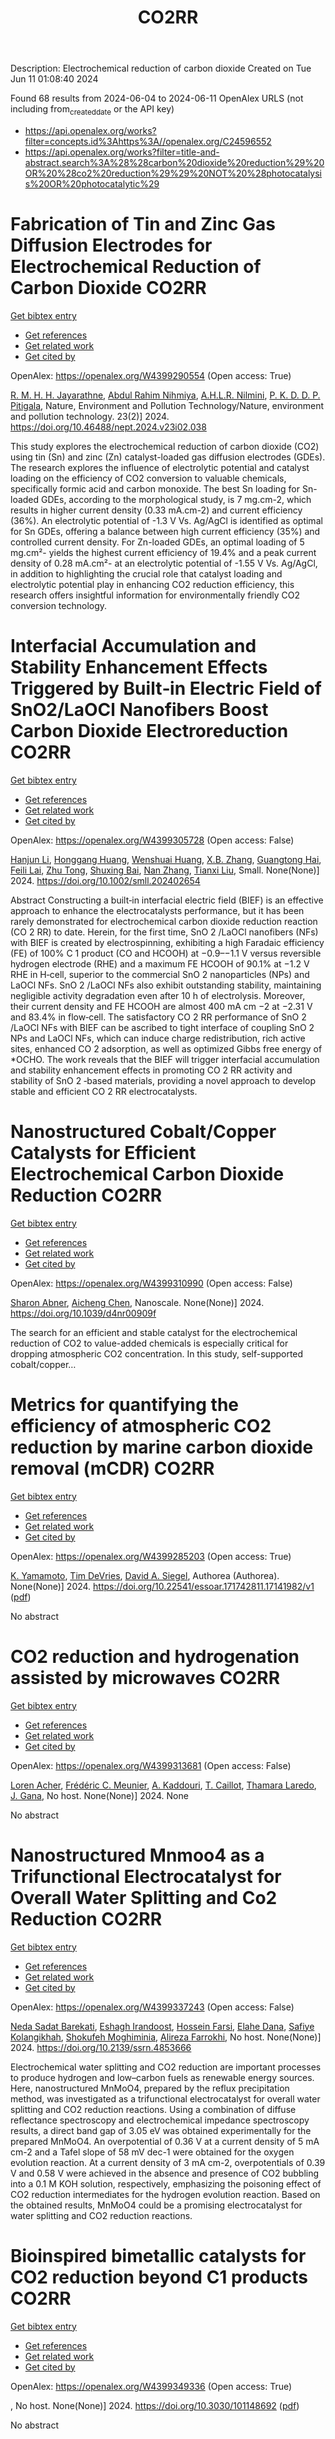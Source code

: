 #+TITLE: CO2RR
Description: Electrochemical reduction of carbon dioxide
Created on Tue Jun 11 01:08:40 2024

Found 68 results from 2024-06-04 to 2024-06-11
OpenAlex URLS (not including from_created_date or the API key)
- [[https://api.openalex.org/works?filter=concepts.id%3Ahttps%3A//openalex.org/C24596552]]
- [[https://api.openalex.org/works?filter=title-and-abstract.search%3A%28%28carbon%20dioxide%20reduction%29%20OR%20%28co2%20reduction%29%29%20NOT%20%28photocatalysis%20OR%20photocatalytic%29]]

* Fabrication of Tin and Zinc Gas Diffusion Electrodes for Electrochemical Reduction of Carbon Dioxide  :CO2RR:
:PROPERTIES:
:UUID: https://openalex.org/W4399290554
:TOPICS: Electrochemical Reduction of CO2 to Fuels, Aqueous Zinc-Ion Battery Technology, Thermoelectric Materials
:PUBLICATION_DATE: 2024-06-01
:END:    
    
[[elisp:(doi-add-bibtex-entry "https://doi.org/10.46488/nept.2024.v23i02.038")][Get bibtex entry]] 

- [[elisp:(progn (xref--push-markers (current-buffer) (point)) (oa--referenced-works "https://openalex.org/W4399290554"))][Get references]]
- [[elisp:(progn (xref--push-markers (current-buffer) (point)) (oa--related-works "https://openalex.org/W4399290554"))][Get related work]]
- [[elisp:(progn (xref--push-markers (current-buffer) (point)) (oa--cited-by-works "https://openalex.org/W4399290554"))][Get cited by]]

OpenAlex: https://openalex.org/W4399290554 (Open access: True)
    
[[https://openalex.org/A5001976640][R. M. H. H. Jayarathne]], [[https://openalex.org/A5054256848][Abdul Rahim Nihmiya]], [[https://openalex.org/A5051580089][A.H.L.R. Nilmini]], [[https://openalex.org/A5027090801][P. K. D. D. P. Pitigala]], Nature, Environment and Pollution Technology/Nature, environment and pollution technology. 23(2)] 2024. https://doi.org/10.46488/nept.2024.v23i02.038 
     
This study explores the electrochemical reduction of carbon dioxide (CO2) using tin (Sn) and zinc (Zn) catalyst-loaded gas diffusion electrodes (GDEs). The research explores the influence of electrolytic potential and catalyst loading on the efficiency of CO2 conversion to valuable chemicals, specifically formic acid and carbon monoxide. The best Sn loading for Sn-loaded GDEs, according to the morphological study, is 7 mg.cm-2, which results in higher current density (0.33 mA.cm-2) and current efficiency (36%). An electrolytic potential of -1.3 V Vs. Ag/AgCl is identified as optimal for Sn GDEs, offering a balance between high current efficiency (35%) and controlled current density. For Zn-loaded GDEs, an optimal loading of 5 mg.cm²- yields the highest current efficiency of 19.4% and a peak current density of 0.28 mA.cm²- at an electrolytic potential of -1.55 V Vs. Ag/AgCl, in addition to highlighting the crucial role that catalyst loading and electrolytic potential play in enhancing CO2 reduction efficiency, this research offers insightful information for environmentally friendly CO2 conversion technology.    

    

* Interfacial Accumulation and Stability Enhancement Effects Triggered by Built‐in Electric Field of SnO2/LaOCl Nanofibers Boost Carbon Dioxide Electroreduction  :CO2RR:
:PROPERTIES:
:UUID: https://openalex.org/W4399305728
:TOPICS: Electrochemical Reduction of CO2 to Fuels, Applications of Ionic Liquids, Aqueous Zinc-Ion Battery Technology
:PUBLICATION_DATE: 2024-06-03
:END:    
    
[[elisp:(doi-add-bibtex-entry "https://doi.org/10.1002/smll.202402654")][Get bibtex entry]] 

- [[elisp:(progn (xref--push-markers (current-buffer) (point)) (oa--referenced-works "https://openalex.org/W4399305728"))][Get references]]
- [[elisp:(progn (xref--push-markers (current-buffer) (point)) (oa--related-works "https://openalex.org/W4399305728"))][Get related work]]
- [[elisp:(progn (xref--push-markers (current-buffer) (point)) (oa--cited-by-works "https://openalex.org/W4399305728"))][Get cited by]]

OpenAlex: https://openalex.org/W4399305728 (Open access: False)
    
[[https://openalex.org/A5071554167][Hanjun Li]], [[https://openalex.org/A5026321778][Honggang Huang]], [[https://openalex.org/A5041079783][Wenshuai Huang]], [[https://openalex.org/A5069123297][X.B. Zhang]], [[https://openalex.org/A5067368667][Guangtong Hai]], [[https://openalex.org/A5070873389][Feili Lai]], [[https://openalex.org/A5050192357][Zhu Tong]], [[https://openalex.org/A5012219750][Shuxing Bai]], [[https://openalex.org/A5016175164][Nan Zhang]], [[https://openalex.org/A5018950796][Tianxi Liu]], Small. None(None)] 2024. https://doi.org/10.1002/smll.202402654 
     
Abstract Constructing a built‐in interfacial electric field (BIEF) is an effective approach to enhance the electrocatalysts performance, but it has been rarely demonstrated for electrochemical carbon dioxide reduction reaction (CO 2 RR) to date. Herein, for the first time, SnO 2 /LaOCl nanofibers (NFs) with BIEF is created by electrospinning, exhibiting a high Faradaic efficiency (FE) of 100% C 1 product (CO and HCOOH) at −0.9–−1.1 V versus reversible hydrogen electrode (RHE) and a maximum FE HCOOH of 90.1% at −1.2 V RHE in H‐cell, superior to the commercial SnO 2 nanoparticles (NPs) and LaOCl NFs. SnO 2 /LaOCl NFs also exhibit outstanding stability, maintaining negligible activity degradation even after 10 h of electrolysis. Moreover, their current density and FE HCOOH are almost 400 mA cm −2 at −2.31 V and 83.4% in flow‐cell. The satisfactory CO 2 RR performance of SnO 2 /LaOCl NFs with BIEF can be ascribed to tight interface of coupling SnO 2 NPs and LaOCl NFs, which can induce charge redistribution, rich active sites, enhanced CO 2 adsorption, as well as optimized Gibbs free energy of *OCHO. The work reveals that the BIEF will trigger interfacial accumulation and stability enhancement effects in promoting CO 2 RR activity and stability of SnO 2 ‐based materials, providing a novel approach to develop stable and efficient CO 2 RR electrocatalysts.    

    

* Nanostructured Cobalt/Copper Catalysts for Efficient Electrochemical Carbon Dioxide Reduction  :CO2RR:
:PROPERTIES:
:UUID: https://openalex.org/W4399310990
:TOPICS: Electrochemical Reduction of CO2 to Fuels, Catalytic Nanomaterials, Electrocatalysis for Energy Conversion
:PUBLICATION_DATE: 2024-01-01
:END:    
    
[[elisp:(doi-add-bibtex-entry "https://doi.org/10.1039/d4nr00909f")][Get bibtex entry]] 

- [[elisp:(progn (xref--push-markers (current-buffer) (point)) (oa--referenced-works "https://openalex.org/W4399310990"))][Get references]]
- [[elisp:(progn (xref--push-markers (current-buffer) (point)) (oa--related-works "https://openalex.org/W4399310990"))][Get related work]]
- [[elisp:(progn (xref--push-markers (current-buffer) (point)) (oa--cited-by-works "https://openalex.org/W4399310990"))][Get cited by]]

OpenAlex: https://openalex.org/W4399310990 (Open access: False)
    
[[https://openalex.org/A5083509148][Sharon Abner]], [[https://openalex.org/A5037341278][Aicheng Chen]], Nanoscale. None(None)] 2024. https://doi.org/10.1039/d4nr00909f 
     
The search for an efficient and stable catalyst for the electrochemical reduction of CO2 to value-added chemicals is especially critical for dropping atmospheric CO2 concentration. In this study, self-supported cobalt/copper...    

    

* Metrics for quantifying the efficiency of atmospheric CO2 reduction by marine carbon dioxide removal (mCDR)  :CO2RR:
:PROPERTIES:
:UUID: https://openalex.org/W4399285203
:TOPICS: Carbon Dioxide Capture and Storage Technologies, Carbon Dioxide Sequestration in Geological Formations
:PUBLICATION_DATE: 2024-06-03
:END:    
    
[[elisp:(doi-add-bibtex-entry "https://doi.org/10.22541/essoar.171742811.17141982/v1")][Get bibtex entry]] 

- [[elisp:(progn (xref--push-markers (current-buffer) (point)) (oa--referenced-works "https://openalex.org/W4399285203"))][Get references]]
- [[elisp:(progn (xref--push-markers (current-buffer) (point)) (oa--related-works "https://openalex.org/W4399285203"))][Get related work]]
- [[elisp:(progn (xref--push-markers (current-buffer) (point)) (oa--cited-by-works "https://openalex.org/W4399285203"))][Get cited by]]

OpenAlex: https://openalex.org/W4399285203 (Open access: True)
    
[[https://openalex.org/A5080484845][K. Yamamoto]], [[https://openalex.org/A5063318458][Tim DeVries]], [[https://openalex.org/A5015835735][David A. Siegel]], Authorea (Authorea). None(None)] 2024. https://doi.org/10.22541/essoar.171742811.17141982/v1  ([[https://essopenarchive.org/doi/pdf/10.22541/essoar.171742811.17141982/v1][pdf]])
     
No abstract    

    

* CO2 reduction and hydrogenation assisted by microwaves  :CO2RR:
:PROPERTIES:
:UUID: https://openalex.org/W4399313681
:TOPICS: Catalytic Carbon Dioxide Hydrogenation, Ammonia Synthesis and Electrocatalysis
:PUBLICATION_DATE: 2024-06-04
:END:    
    
[[elisp:(doi-add-bibtex-entry "None")][Get bibtex entry]] 

- [[elisp:(progn (xref--push-markers (current-buffer) (point)) (oa--referenced-works "https://openalex.org/W4399313681"))][Get references]]
- [[elisp:(progn (xref--push-markers (current-buffer) (point)) (oa--related-works "https://openalex.org/W4399313681"))][Get related work]]
- [[elisp:(progn (xref--push-markers (current-buffer) (point)) (oa--cited-by-works "https://openalex.org/W4399313681"))][Get cited by]]

OpenAlex: https://openalex.org/W4399313681 (Open access: False)
    
[[https://openalex.org/A5053959879][Loren Acher]], [[https://openalex.org/A5066902913][Frédéric C. Meunier]], [[https://openalex.org/A5068936850][A. Kaddouri]], [[https://openalex.org/A5081700220][T. Caillot]], [[https://openalex.org/A5041313420][Thamara Laredo]], [[https://openalex.org/A5099006475][J. Gana]], No host. None(None)] 2024. None 
     
No abstract    

    

* Nanostructured Mnmoo4 as a Trifunctional Electrocatalyst for Overall Water Splitting and Co2 Reduction  :CO2RR:
:PROPERTIES:
:UUID: https://openalex.org/W4399337243
:TOPICS: Ammonia Synthesis and Electrocatalysis, Electrocatalysis for Energy Conversion, Accelerating Materials Innovation through Informatics
:PUBLICATION_DATE: 2024-01-01
:END:    
    
[[elisp:(doi-add-bibtex-entry "https://doi.org/10.2139/ssrn.4853666")][Get bibtex entry]] 

- [[elisp:(progn (xref--push-markers (current-buffer) (point)) (oa--referenced-works "https://openalex.org/W4399337243"))][Get references]]
- [[elisp:(progn (xref--push-markers (current-buffer) (point)) (oa--related-works "https://openalex.org/W4399337243"))][Get related work]]
- [[elisp:(progn (xref--push-markers (current-buffer) (point)) (oa--cited-by-works "https://openalex.org/W4399337243"))][Get cited by]]

OpenAlex: https://openalex.org/W4399337243 (Open access: False)
    
[[https://openalex.org/A5071460244][Neda Sadat Barekati]], [[https://openalex.org/A5040890176][Eshagh Irandoost]], [[https://openalex.org/A5059917325][Hossein Farsi]], [[https://openalex.org/A5012599798][Elahe Dana]], [[https://openalex.org/A5099016446][Safiye Kolangikhah]], [[https://openalex.org/A5087760602][Shokufeh Moghiminia]], [[https://openalex.org/A5057292515][Alireza Farrokhi]], No host. None(None)] 2024. https://doi.org/10.2139/ssrn.4853666 
     
Electrochemical water splitting and CO2 reduction are important processes to produce hydrogen and low–carbon fuels as renewable energy sources. Here, nanostructured MnMoO4, prepared by the reflux precipitation method, was investigated as a trifunctional electrocatalyst for overall water splitting and CO2 reduction reactions. Using a combination of diffuse reflectance spectroscopy and electrochemical impedance spectroscopy results, a direct band gap of 3.05 eV was obtained experimentally for the prepared MnMoO4. An overpotential of 0.36 V at a current density of 5 mA cm-2 and a Tafel slope of 58 mV dec-1 were obtained for the oxygen evolution reaction. At a current density of 3 mA cm-2, overpotentials of 0.39 V and 0.58 V were achieved in the absence and presence of CO2 bubbling into a 0.1 M KOH solution, respectively, emphasizing the poisoning effect of CO2 reduction intermediates for the hydrogen evolution reaction. Based on the obtained results, MnMoO4 could be a promising electrocatalyst for water splitting and CO2 reduction reactions.    

    

* Bioinspired bimetallic catalysts for CO2 reduction beyond C1 products  :CO2RR:
:PROPERTIES:
:UUID: https://openalex.org/W4399349336
:TOPICS: Electrochemical Reduction of CO2 to Fuels, Catalytic Carbon Dioxide Hydrogenation, Electrocatalysis for Energy Conversion
:PUBLICATION_DATE: 2024-05-02
:END:    
    
[[elisp:(doi-add-bibtex-entry "https://doi.org/10.3030/101148692")][Get bibtex entry]] 

- [[elisp:(progn (xref--push-markers (current-buffer) (point)) (oa--referenced-works "https://openalex.org/W4399349336"))][Get references]]
- [[elisp:(progn (xref--push-markers (current-buffer) (point)) (oa--related-works "https://openalex.org/W4399349336"))][Get related work]]
- [[elisp:(progn (xref--push-markers (current-buffer) (point)) (oa--cited-by-works "https://openalex.org/W4399349336"))][Get cited by]]

OpenAlex: https://openalex.org/W4399349336 (Open access: True)
    
, No host. None(None)] 2024. https://doi.org/10.3030/101148692  ([[https://cordis.europa.eu/project/id/101148692?format=pdf][pdf]])
     
No abstract    

    

* Transformation of Bi4Cl2S5 into sub-10 nm Bi2O2CO3 nanowires for electrochemical reduction of CO2  :CO2RR:
:PROPERTIES:
:UUID: https://openalex.org/W4399303492
:TOPICS: Electrochemical Reduction of CO2 to Fuels, Thermoelectric Materials, Gas Sensing Technology and Materials
:PUBLICATION_DATE: 2024-06-01
:END:    
    
[[elisp:(doi-add-bibtex-entry "https://doi.org/10.1016/j.apsusc.2024.160453")][Get bibtex entry]] 

- [[elisp:(progn (xref--push-markers (current-buffer) (point)) (oa--referenced-works "https://openalex.org/W4399303492"))][Get references]]
- [[elisp:(progn (xref--push-markers (current-buffer) (point)) (oa--related-works "https://openalex.org/W4399303492"))][Get related work]]
- [[elisp:(progn (xref--push-markers (current-buffer) (point)) (oa--cited-by-works "https://openalex.org/W4399303492"))][Get cited by]]

OpenAlex: https://openalex.org/W4399303492 (Open access: False)
    
[[https://openalex.org/A5081150050][Xiao-Han Wang]], [[https://openalex.org/A5065579395][Qian Zhang]], [[https://openalex.org/A5026463074][Chunxiu Wang]], [[https://openalex.org/A5077019287][Yujie Wang]], [[https://openalex.org/A5025540770][Ruize Yin]], [[https://openalex.org/A5053709713][Qiuhua Deng]], [[https://openalex.org/A5037640176][Jianhui Jiang]], [[https://openalex.org/A5084738429][Chunyan Liu]], [[https://openalex.org/A5015017806][Jia Huo]], [[https://openalex.org/A5070491283][Li Zheng]], Applied surface science. None(None)] 2024. https://doi.org/10.1016/j.apsusc.2024.160453 
     
The development of highly efficient catalysts for the selective electrochemical reduction reaction of CO2 (eCO2RR) to high-valued formate remains a challenge in achieving carbon neutrality and renewable energy conversion. In this study, ultrathin Bi4Cl2S5 nanowires, synthesized using different branched-chain thiols as sulfur sources, were reported for the first time as precatalysts for eCO2RR to formate. Systematic material characterization demonstrated that Bi4Cl2S5 can undergo in-situ evolution into Bi2O2CO3 nanowires, serving as the genuine electrocatalyst for eCO2RR. Through the fine-tuning of ligands during the synthesis of Bi4Cl2S5 nanowires, the optimized Bi4Cl2S5-derived Bi2O2CO3 nanowires exhibited a maximum formate Faradaic efficiency (FEformate) of 95.3 % in eCO2RR using a traditional H-cell, surpassing other prepared samples. Furthermore, an FEformate of over 92.9 % was achieved in a wide potential window of 500 mV, and high performance was maintained over 20 h. This outstanding performance is attributed to the high intrinsic activity, accelerated charge transfer, and the large electrochemical active surface area associated with the characteristic sub-10 nm diameter nanowire structure. Moreover, density function theory calculations further revealed that Bi2O2CO3 can reduce the energy barriers for the formation of *OCHO intermediate and bolster formate production. Our work provides a novel synthesis strategy for excellent Bi-based catalysts in electrocatalysis.    

    

* Computational Screening of Defective BC3-Supported Single-Atom Catalysts for Electrochemical CO2 Reduction  :CO2RR:
:PROPERTIES:
:UUID: https://openalex.org/W4399349369
:TOPICS: Electrochemical Reduction of CO2 to Fuels, Accelerating Materials Innovation through Informatics, Ammonia Synthesis and Electrocatalysis
:PUBLICATION_DATE: 2024-01-01
:END:    
    
[[elisp:(doi-add-bibtex-entry "https://doi.org/10.1039/d4cp01217h")][Get bibtex entry]] 

- [[elisp:(progn (xref--push-markers (current-buffer) (point)) (oa--referenced-works "https://openalex.org/W4399349369"))][Get references]]
- [[elisp:(progn (xref--push-markers (current-buffer) (point)) (oa--related-works "https://openalex.org/W4399349369"))][Get related work]]
- [[elisp:(progn (xref--push-markers (current-buffer) (point)) (oa--cited-by-works "https://openalex.org/W4399349369"))][Get cited by]]

OpenAlex: https://openalex.org/W4399349369 (Open access: False)
    
[[https://openalex.org/A5070805773][Renyi Li]], [[https://openalex.org/A5028041440][Caimu Wang]], [[https://openalex.org/A5025460672][Yaozhong Liu]], [[https://openalex.org/A5012374091][C. Suo]], [[https://openalex.org/A5014790362][Danyang Zhang]], [[https://openalex.org/A5017100899][Zaibin Jiao]], [[https://openalex.org/A5061195656][Wei Guo]], Physical chemistry chemical physics/PCCP. Physical chemistry chemical physics. None(None)] 2024. https://doi.org/10.1039/d4cp01217h 
     
Electrochemical CO2 reduction reaction (eCO2RR) driven by renewable electricity offers a green and sustainable technology for synthesizing chemicals and managing global carbon balance. However, developing electrocatalysts with high activity and...    

    

* Single Atoms Immobilization on MXene-Metal-Organic Polyhedra Assemblies for Selective Reduction of CO2 to Formic Acid  :CO2RR:
:PROPERTIES:
:UUID: https://openalex.org/W4399350957
:TOPICS: Carbon Dioxide Utilization for Chemical Synthesis, Two-Dimensional Transition Metal Carbides and Nitrides (MXenes), Porous Crystalline Organic Frameworks for Energy and Separation Applications
:PUBLICATION_DATE: 2024-09-01
:END:    
    
[[elisp:(doi-add-bibtex-entry "https://doi.org/10.3030/101151123")][Get bibtex entry]] 

- [[elisp:(progn (xref--push-markers (current-buffer) (point)) (oa--referenced-works "https://openalex.org/W4399350957"))][Get references]]
- [[elisp:(progn (xref--push-markers (current-buffer) (point)) (oa--related-works "https://openalex.org/W4399350957"))][Get related work]]
- [[elisp:(progn (xref--push-markers (current-buffer) (point)) (oa--cited-by-works "https://openalex.org/W4399350957"))][Get cited by]]

OpenAlex: https://openalex.org/W4399350957 (Open access: False)
    
, No host. None(None)] 2024. https://doi.org/10.3030/101151123 
     
No abstract    

    

* Photoelectrochemical CO2 Reduction with Surface Immobilized Mn-NHC Complexes  :CO2RR:
:PROPERTIES:
:UUID: https://openalex.org/W4399404585
:TOPICS: Electrochemical Reduction of CO2 to Fuels, Ammonia Synthesis and Electrocatalysis, Carbon Dioxide Utilization for Chemical Synthesis
:PUBLICATION_DATE: 2025-07-01
:END:    
    
[[elisp:(doi-add-bibtex-entry "https://doi.org/10.3030/101152972")][Get bibtex entry]] 

- [[elisp:(progn (xref--push-markers (current-buffer) (point)) (oa--referenced-works "https://openalex.org/W4399404585"))][Get references]]
- [[elisp:(progn (xref--push-markers (current-buffer) (point)) (oa--related-works "https://openalex.org/W4399404585"))][Get related work]]
- [[elisp:(progn (xref--push-markers (current-buffer) (point)) (oa--cited-by-works "https://openalex.org/W4399404585"))][Get cited by]]

OpenAlex: https://openalex.org/W4399404585 (Open access: False)
    
, No host. None(None)] 2025. https://doi.org/10.3030/101152972 
     
No abstract    

    

* Comparative Carbon Footprint Assessment of Wood Flooring and Potential Pathways of Co2 Emissions Reduction -Six Cases from China  :CO2RR:
:PROPERTIES:
:UUID: https://openalex.org/W4399451908
:TOPICS: Life Cycle Assessment and Environmental Impact Analysis, Climate Change Impacts on Forest Carbon Sequestration, Optimization of Sustainable Biomass Supply Chains
:PUBLICATION_DATE: 2024-01-01
:END:    
    
[[elisp:(doi-add-bibtex-entry "https://doi.org/10.2139/ssrn.4855622")][Get bibtex entry]] 

- [[elisp:(progn (xref--push-markers (current-buffer) (point)) (oa--referenced-works "https://openalex.org/W4399451908"))][Get references]]
- [[elisp:(progn (xref--push-markers (current-buffer) (point)) (oa--related-works "https://openalex.org/W4399451908"))][Get related work]]
- [[elisp:(progn (xref--push-markers (current-buffer) (point)) (oa--cited-by-works "https://openalex.org/W4399451908"))][Get cited by]]

OpenAlex: https://openalex.org/W4399451908 (Open access: False)
    
[[https://openalex.org/A5026067535][Jia Guo]], [[https://openalex.org/A5088104770][Lin Gao]], [[https://openalex.org/A5063667378][Zhu Han]], [[https://openalex.org/A5032119907][Daxin Liang]], [[https://openalex.org/A5064151351][Zefang Xiao]], [[https://openalex.org/A5043086248][Yonggui Wang]], [[https://openalex.org/A5012447667][Haigang Wang]], [[https://openalex.org/A5037197331][Yanjun Xie]], No host. None(None)] 2024. https://doi.org/10.2139/ssrn.4855622 
     
No abstract    

    

* Novel bipolar Membrane-Electrode Assembly designs for Simultaneous CO2 Capture and Reduction  :CO2RR:
:PROPERTIES:
:UUID: https://openalex.org/W4399412451
:TOPICS: Membrane Gas Separation Technology, Electrochemical Reduction of CO2 to Fuels, Science and Technology of Capacitive Deionization for Water Desalination
:PUBLICATION_DATE: 2025-03-01
:END:    
    
[[elisp:(doi-add-bibtex-entry "https://doi.org/10.3030/101153662")][Get bibtex entry]] 

- [[elisp:(progn (xref--push-markers (current-buffer) (point)) (oa--referenced-works "https://openalex.org/W4399412451"))][Get references]]
- [[elisp:(progn (xref--push-markers (current-buffer) (point)) (oa--related-works "https://openalex.org/W4399412451"))][Get related work]]
- [[elisp:(progn (xref--push-markers (current-buffer) (point)) (oa--cited-by-works "https://openalex.org/W4399412451"))][Get cited by]]

OpenAlex: https://openalex.org/W4399412451 (Open access: False)
    
, No host. None(None)] 2025. https://doi.org/10.3030/101153662 
     
No abstract    

    

* Recycling Electronic Waste to Catalyse H2 Production and CO2 Reduction Using Recovered Metals: A Step towards Circular Economy  :CO2RR:
:PROPERTIES:
:UUID: https://openalex.org/W4399406096
:TOPICS: Global E-Waste Recycling and Management
:PUBLICATION_DATE: 2025-01-13
:END:    
    
[[elisp:(doi-add-bibtex-entry "https://doi.org/10.3030/101152892")][Get bibtex entry]] 

- [[elisp:(progn (xref--push-markers (current-buffer) (point)) (oa--referenced-works "https://openalex.org/W4399406096"))][Get references]]
- [[elisp:(progn (xref--push-markers (current-buffer) (point)) (oa--related-works "https://openalex.org/W4399406096"))][Get related work]]
- [[elisp:(progn (xref--push-markers (current-buffer) (point)) (oa--cited-by-works "https://openalex.org/W4399406096"))][Get cited by]]

OpenAlex: https://openalex.org/W4399406096 (Open access: False)
    
, No host. None(None)] 2025. https://doi.org/10.3030/101152892 
     
No abstract    

    

* Development of Technology and a Convertеr for Neutralizing Greenhouse Gases Emitted from Automobiles  :CO2RR:
:PROPERTIES:
:UUID: https://openalex.org/W4399325246
:TOPICS: Estimating Vehicle Fuel Consumption and Emissions
:PUBLICATION_DATE: 2024-06-05
:END:    
    
[[elisp:(doi-add-bibtex-entry "https://doi.org/10.54338/27382656-2024.6-001")][Get bibtex entry]] 

- [[elisp:(progn (xref--push-markers (current-buffer) (point)) (oa--referenced-works "https://openalex.org/W4399325246"))][Get references]]
- [[elisp:(progn (xref--push-markers (current-buffer) (point)) (oa--related-works "https://openalex.org/W4399325246"))][Get related work]]
- [[elisp:(progn (xref--push-markers (current-buffer) (point)) (oa--cited-by-works "https://openalex.org/W4399325246"))][Get cited by]]

OpenAlex: https://openalex.org/W4399325246 (Open access: True)
    
[[https://openalex.org/A5085359529][Yeghiazar Vardanyan]], [[https://openalex.org/A5072285780][V. M. Harutyunyan]], [[https://openalex.org/A5085115818][Karapet Mosikyan]], [[https://openalex.org/A5073497617][Vladimir Sahidovich Koichev]], Journal of architectural and engineering research. 6(None)] 2024. https://doi.org/10.54338/27382656-2024.6-001  ([[https://jaer.nuaca.am/index.php/jaer/article/download/151/78][pdf]])
     
The article touches upon the issues of global warming associated with carbon dioxide (CO2) emissions into the atmosphere from vehicle internal combustion engines (ICE). To neutralize existing greenhouse gases emitted by ICE, in particular CO2, the interaction of the latter with various chemicals has been studied. The dynamics of exhaust gas emissions from ICE cylinders were observed. The experimental research was conducted to develop a greenhouse gas neutralization technology. Carbon dioxide neutralization converter with three neutralization batteries and a homogenization device is presented. This converter can guarantee CO2 neutralization of up to 92%. The formation of CO2 in the cylinders of modern petrol engines is due to the final combustion of the air-petrol fuel mixture. The combustion of the latter in the cylinder can be heterogeneous and diffusive. In addition, CO2 is generated in large quantities during diffusion combustion. The most effective method of diffusive combustion was chosen by the constructors of modern ICE, which is the formation of an artificial turbulent gas-dynamic condition for the fuel mixture due to the increase in the temperature of the air adsorbed in the cylinder, which ensures the engine's thermal energy efficiency coefficient of up to 35%. The CO2 volume in the exhaust gases of such engines reaches up to 16%. Thus, considering the perfection of modern ICE design for providing a high-efficiency reaction for the hydrocarbon oxidation in the fuel mixture in the combustion chamber, it becomes apparent that the presence of about 16% CO2 in the fractional composition of emitted dissolved gases is a serious problem in terms of increasing the volume of greenhouse gases in the atmosphere. Therefore, the goal of this article is to develop a reduction technology.    

    

* Techno-economic Analysis of Water-based CO2 Capture Method Based on Adiabatic Compressed Air Energy Storage: Comparison with Monoethanolamine-based CO2 Capture Method  :CO2RR:
:PROPERTIES:
:UUID: https://openalex.org/W4399298264
:TOPICS: Carbon Dioxide Capture and Storage Technologies, Waste Heat Recovery for Power Generation and Cogeneration, Stochastic Thermodynamics and Fluctuation Theorems
:PUBLICATION_DATE: 2024-06-01
:END:    
    
[[elisp:(doi-add-bibtex-entry "https://doi.org/10.1016/j.jclepro.2024.142790")][Get bibtex entry]] 

- [[elisp:(progn (xref--push-markers (current-buffer) (point)) (oa--referenced-works "https://openalex.org/W4399298264"))][Get references]]
- [[elisp:(progn (xref--push-markers (current-buffer) (point)) (oa--related-works "https://openalex.org/W4399298264"))][Get related work]]
- [[elisp:(progn (xref--push-markers (current-buffer) (point)) (oa--cited-by-works "https://openalex.org/W4399298264"))][Get cited by]]

OpenAlex: https://openalex.org/W4399298264 (Open access: False)
    
[[https://openalex.org/A5073464624][Longxiang Chen]], [[https://openalex.org/A5007322262][Liugan Zhang]], [[https://openalex.org/A5060736604][Wei Guo]], [[https://openalex.org/A5019050470][Huiqin Lian]], [[https://openalex.org/A5031816528][Yongwei Wang]], [[https://openalex.org/A5074369871][Kai Ye]], Journal of cleaner production. None(None)] 2024. https://doi.org/10.1016/j.jclepro.2024.142790 
     
Carbon dioxide (CO2) capture and storage is considered an effective measure to mitigate climate change, used to reduce CO2 emissions from industrial sectors, especially for coal-fired power plants. In our previous work, a novel water-based CO2 capture (WCC) method based on adiabatic compressed air energy storage (A-CAES) was developed. This method is simple and environmentally friendly. However, unlike the widely used monoethanolamine (MEA)-based CO2 capture (MCC) technology, which consumes low-grade thermal energy, the WCC technology consumes high-grade electrical energy. Therefore, in this work, a comprehensive techno-economic analysis of the WCC technology is conducted and compared with the MCC technology from the perspective of carbon emission reduction. A universal economic assessment criterion of CO2 capture cost based on electricity prices is proposed, and the techno-economic analysis is based on the cost in 2022 USD ($). The result shows that the CO2 capture cost of the WCC system ranges from 53.74 to 71.70 $/tonne CO2 due to the different factors considered in computational models, taking 63.57%∼84.81% of the MCC system under the same capture rate (85%). The dynamic payback period of the WCC system ranges from 7.14 years to 20.52 years, while the MCC system failed to recover capital throughout the entire lifecycle. Moreover, the CO2 capture cost of the WCC system can be reduced to below carbon tax (43 $/tonne CO2) when the CO2 concentration in the feed flue gas is above 18 vol%, achieving positive benefits with no carbon trading required, which means the WCC system can achieve positive profitability for higher CO2 concentration emission sectors. The results provide significant guidance for developing and promoting the WCC technology.    

    

* Niobium-Modified HZSM-5 Zeolite Catalyzes Low-Energy Regeneration of CO2-Captured Amine Solution  :CO2RR:
:PROPERTIES:
:UUID: https://openalex.org/W4399299969
:TOPICS: Membrane Gas Separation Technology, Zeolite Chemistry and Catalysis, Catalytic Carbon Dioxide Hydrogenation
:PUBLICATION_DATE: 2024-06-03
:END:    
    
[[elisp:(doi-add-bibtex-entry "https://doi.org/10.1021/acssuschemeng.4c00200")][Get bibtex entry]] 

- [[elisp:(progn (xref--push-markers (current-buffer) (point)) (oa--referenced-works "https://openalex.org/W4399299969"))][Get references]]
- [[elisp:(progn (xref--push-markers (current-buffer) (point)) (oa--related-works "https://openalex.org/W4399299969"))][Get related work]]
- [[elisp:(progn (xref--push-markers (current-buffer) (point)) (oa--cited-by-works "https://openalex.org/W4399299969"))][Get cited by]]

OpenAlex: https://openalex.org/W4399299969 (Open access: False)
    
[[https://openalex.org/A5002729309][Yingyang Song]], [[https://openalex.org/A5016577723][Junyu Lang]], [[https://openalex.org/A5082587742][Qingrui Zeng]], [[https://openalex.org/A5054851687][Jin Cheng]], [[https://openalex.org/A5000358111][Mingce Long]], ACS sustainable chemistry & engineering. None(None)] 2024. https://doi.org/10.1021/acssuschemeng.4c00200 
     
Monoethanolamine (MEA)-based carbon dioxide absorption is one of the effective carbon capture, utilization, and storage (CCUS) technologies but is significantly restricted by the high energy consumption in the regeneration of rich amine solution. Solid acid catalysts have the potential to reduce energy consumption, while the exploration of highly active catalysts with abundant Bro̷nsted and Lewis acid sites remains needing. We developed an efficient solid acid catalyst, niobium-modified HZSM-5 (Nb/HZ), to facilitate CO2 desorption from the CO2-captured MEA solutions. The Nb/HZ catalysts with various niobium loadings were synthesized by using an impregnation method. HZSM-5 retained its pore structure and large surface area after niobium incorporation. The catalyst with 4% Nb (4.0-Nb/HZ) has the highest activity and stability, with 61% increase in the desorption rate, 50% increase in the desorbed CO2 amount, and 37% reduction of relative heat duty. According to theoretic calculations and experimental analyses, the Nb/HZ catalyst provides abundant Bro̷nsted and Lewis acid sites to facilitate carbamate adsorption, proton transfer, and carbamate breakdown, thus reducing the activation energy for CO2 desorption. This work provides a valuable solid acid catalyst for amine-based CO2 capture and also brings insights for the development of a novel solid acid for diverse catalysis.    

    

* Construction of a Highly Stable Methane Reforming Catalyst Via Lattice Metal Ion Reduction Accompanying Support Phase Transition  :CO2RR:
:PROPERTIES:
:UUID: https://openalex.org/W4399338171
:TOPICS: Catalytic Nanomaterials, Catalytic Carbon Dioxide Hydrogenation, Ammonia Synthesis and Electrocatalysis
:PUBLICATION_DATE: 2024-01-01
:END:    
    
[[elisp:(doi-add-bibtex-entry "https://doi.org/10.2139/ssrn.4854274")][Get bibtex entry]] 

- [[elisp:(progn (xref--push-markers (current-buffer) (point)) (oa--referenced-works "https://openalex.org/W4399338171"))][Get references]]
- [[elisp:(progn (xref--push-markers (current-buffer) (point)) (oa--related-works "https://openalex.org/W4399338171"))][Get related work]]
- [[elisp:(progn (xref--push-markers (current-buffer) (point)) (oa--cited-by-works "https://openalex.org/W4399338171"))][Get cited by]]

OpenAlex: https://openalex.org/W4399338171 (Open access: False)
    
[[https://openalex.org/A5052907133][Libo Han]], [[https://openalex.org/A5052315803][Hui Yang]], [[https://openalex.org/A5042540128][Xiaolei Fu]], [[https://openalex.org/A5006165946][Ruijue Hu]], [[https://openalex.org/A5036149615][Haiquan Su]], [[https://openalex.org/A5044972166][Lili Wan]], [[https://openalex.org/A5029601966][Yiyi Su]], No host. None(None)] 2024. https://doi.org/10.2139/ssrn.4854274 
     
Dry reforming of methane (DRM) is one of the most important technologies for converting carbon dioxide and methane into syngas. ZrO2-supported Ni catalysts have shown promising potential for DRM. However, their catalytic stability remains a challenge due to sintering and coking. In this work, a feasible strategy for the preparation of a highly stable ZrO2-supported Ni catalyst, Ni/ZrO2-Mt, was reported. The key points for the preparation of Ni/ZrO2-Mt were the replacement of Zr4+ in the metastable tetragonal ZrO2 with lattice Ni2+, followed by the reduction of lattice Ni2+ into metallic Ni and the phase transformation of ZrO2 support from the metastable tetragonal phase to the monoclinic phase. Compared with the catalyst Ni/ZrO2-Mn (no phase transition and lattice Ni2+ reduction), Ni/ZrO2-Mt could run stably for 800 h without deactivation, with both CO2 and CH4 conversions maintaining 96%. Corresponding to its high stability, the Ni/ZrO2-Mt displayed excellent resistance to sintering and coking, which was attributed to the enhanced metal-support interaction arising from the reduction of lattice Ni2+ and the transformation of the support phase. The proposed catalyst synthetic strategy provided an optional method for preparing highly stable catalysts.    

    

* Experimental Research on Regulated and Unregulated Emissions from E20-Fuelled Vehicles and Hybrid Electric Vehicles  :CO2RR:
:PROPERTIES:
:UUID: https://openalex.org/W4399285602
:TOPICS: Estimating Vehicle Fuel Consumption and Emissions, Catalytic Nanomaterials, Chemical Kinetics of Combustion Processes
:PUBLICATION_DATE: 2024-05-31
:END:    
    
[[elisp:(doi-add-bibtex-entry "https://doi.org/10.3390/atmos15060669")][Get bibtex entry]] 

- [[elisp:(progn (xref--push-markers (current-buffer) (point)) (oa--referenced-works "https://openalex.org/W4399285602"))][Get references]]
- [[elisp:(progn (xref--push-markers (current-buffer) (point)) (oa--related-works "https://openalex.org/W4399285602"))][Get related work]]
- [[elisp:(progn (xref--push-markers (current-buffer) (point)) (oa--cited-by-works "https://openalex.org/W4399285602"))][Get cited by]]

OpenAlex: https://openalex.org/W4399285602 (Open access: True)
    
[[https://openalex.org/A5063744024][Tao Qiu]], [[https://openalex.org/A5018572607][Yaohua Zhao]], [[https://openalex.org/A5090280496][Yan Lei]], [[https://openalex.org/A5035231845][Z.H. Chen]], [[https://openalex.org/A5057125758][Dong-Dong Guo]], [[https://openalex.org/A5016565685][Fulu Shi]], [[https://openalex.org/A5008733704][Tao Wang]], Atmosphere. 15(6)] 2024. https://doi.org/10.3390/atmos15060669  ([[https://www.mdpi.com/2073-4433/15/6/669/pdf?version=1717150936][pdf]])
     
Ethanol as a renewable fuel has been applied in fuel vehicles (FVs), and it is promising in hybrid electric vehicles (HEVs). This work aims to investigate the emission characteristics of ethanol applied in both FVs and plug-in hybrid electric vehicles (PHEVs). The paper conducted a real-road test of an internal combustion FV and PHEV, respectively, based on the world light vehicle test cycle (WLTC) by using gasoline and regular gasoline under different temperature conditions. The use of E10 and E20 in FVs has been effective in reducing the conventional emissions of the vehicles. At 23 °C, E10 and E20 reduced the conventional emissions including carbon monoxide (CO), total hydrocarbon compound (THC), non-methane hydrocarbon compound (NMHC), particulate matter (PM), and particulate number (PN) by 15.40–31.11% and 11.00–44.13% respectively. At 6 °C, E10 and E20 reduced conventional emissions including THC, CO, and PM by 2.15–8.61% and 11.02–13.34%, respectively. However, nitrogen oxide (NOX) emissions increased to varying degrees. The reduction trend of non-conventional emissions including methane (CH4), nitrous oxide (N2O), and carbon dioxide (CO2) from FVs fueled with E10 and E20 is not significant for vehicles. Overall, the emission reduction effect of E20 is better than that of E10, and the emission reduction effect of ethanol gasoline on vehicle emissions is reduced at low temperatures. Lower ambient temperatures increase vehicle emissions in the low-speed segment but decrease vehicle emissions in the ultra-high-speed segment. HEV emissions of THC, CO, PN, and PM are reduced by 25.28%, 12.72%, 77.34%, and 64.59%, respectively, for E20 compared to gasoline, and the use of E20 in HEVs contributes to the reduction of overall vehicle emissions.    

    

* Development of a novel sustainable concrete from waste coconut shell with alccofine supplements  :CO2RR:
:PROPERTIES:
:UUID: https://openalex.org/W4399291746
:TOPICS: 
:PUBLICATION_DATE: 2024-05-20
:END:    
    
[[elisp:(doi-add-bibtex-entry "https://doi.org/10.13167/2024.28.11")][Get bibtex entry]] 

- [[elisp:(progn (xref--push-markers (current-buffer) (point)) (oa--referenced-works "https://openalex.org/W4399291746"))][Get references]]
- [[elisp:(progn (xref--push-markers (current-buffer) (point)) (oa--related-works "https://openalex.org/W4399291746"))][Get related work]]
- [[elisp:(progn (xref--push-markers (current-buffer) (point)) (oa--cited-by-works "https://openalex.org/W4399291746"))][Get cited by]]

OpenAlex: https://openalex.org/W4399291746 (Open access: True)
    
[[https://openalex.org/A5011112151][Ramaiah Prakash]], [[https://openalex.org/A5088129284][Sundaresan Srividhya]], [[https://openalex.org/A5098997318][Viswanathan Gowrishankar]], [[https://openalex.org/A5063301916][Sachin Kumar]], Advances in civil and architectural engineering. 15(28)] 2024. https://doi.org/10.13167/2024.28.11  ([[https://hrcak.srce.hr/ojs/index.php/acae/article/download/28349/15838/127871][pdf]])
     
The infrastructure of a country depends significantly on cement concrete as the primary construction material. The aggregate comprises a significant proportion of the overall volume of concrete. However, the ongoing extraction of granite rock to obtain coarse aggregate contributes to the escalating need for natural resources among future generations. Due to its high carbon dioxide (CO2) footprint, the cement industry is a significant contributor to global warming. An appropriate reduction in the amount of cement in concrete without affecting its key properties can result in economical and sustainable development of the construction industry. In this investigation, agricultural waste coconut shell is considered as a substitute for conventional aggregate in concrete to produce lightweight coconut shell concrete. The alccofine-1203 contains ultrafine particles with a distinctive composition that enhances the pozzolanic and hydration process in concrete. Alccofine ranging from 5 % to 15 % were added to cement. The results demonstrated that the 10 % alccofine enhanced the fresh and mechanical properties of the lightweight coconut shell concrete. Using a combination of coconut shell and alccofine in concrete would be the most environmentally sustainable option in the construction industry.    

    

* Deployment of carbon removal technologies could reduce the rapid and potentially disruptive pace of decarbonization in South Africa’s climate ambitions  :CO2RR:
:PROPERTIES:
:UUID: https://openalex.org/W4399301369
:TOPICS: Economic Implications of Climate Change Policies, Global Energy Transition and Fossil Fuel Depletion, Integration of Renewable Energy Systems in Power Grids
:PUBLICATION_DATE: 2024-06-01
:END:    
    
[[elisp:(doi-add-bibtex-entry "https://doi.org/10.1016/j.jclepro.2024.142753")][Get bibtex entry]] 

- [[elisp:(progn (xref--push-markers (current-buffer) (point)) (oa--referenced-works "https://openalex.org/W4399301369"))][Get references]]
- [[elisp:(progn (xref--push-markers (current-buffer) (point)) (oa--related-works "https://openalex.org/W4399301369"))][Get related work]]
- [[elisp:(progn (xref--push-markers (current-buffer) (point)) (oa--cited-by-works "https://openalex.org/W4399301369"))][Get cited by]]

OpenAlex: https://openalex.org/W4399301369 (Open access: False)
    
[[https://openalex.org/A5021147590][Sandylove Afrane]], [[https://openalex.org/A5044399467][Jeffrey Dankwa Ampah]], [[https://openalex.org/A5093875724][Zhao Jinjuan]], [[https://openalex.org/A5049135808][Pingjian Yang]], [[https://openalex.org/A5042351776][Jian Lin Chen]], [[https://openalex.org/A5006156855][Guozhu Mao]], Journal of cleaner production. None(None)] 2024. https://doi.org/10.1016/j.jclepro.2024.142753 
     
As a developing country, South Africa faces the risk of having to undertake disruptive actions to meet its internationally pledged emission reduction targets. It has become necessary to find alternative measures for South Africa to meet its climate targets without such a disruptive and aggressive transformation of its energy sector. To truly reach net-zero CO2 emissions, South Africa must ensure that residual emissions from its recalcitrant sectors are equally compensated by carbon dioxide removal (CDR). Given the potential for CDR technologies to delay the need for rapid emissions cuts, we leverage this characteristic to explore their role in helping South Africa achieve its climate targets on time, but through a less disruptive and overly aggressive pace of energy system decarbonization. Using an integrated assessment model, we show that while reaching its emission reduction targets, the presence of novel CDR (nCDR) could significantly reduce South Africa's mitigation costs, from $190-590/tCO2 without nCDR to $155-240/tCO2 with nCDR by 2050. Furthermore, the availability of nCDR may allow for a less aggressive expansion of renewable and nuclear power generation, saving about 35-55TWh/yr by 2050 compared to scenarios without nCDR. Importantly, we reveal that nCDR could help avoid the asset stranding of up to 4-6 GW and $15-25 billion in associated costs between 2016 and 2050. However, this comes at the cost of higher residual greenhouse gas emissions, as the continued reliance on fossil fuels under nCDR availability would likely lead to the perpetuation of some emissions. Overall, South Africa's priority must remain on decarbonization, especially in sectors where fuel switching and energy efficiency are feasible. Nonetheless, the complementary role of nCDR must not be underestimated, and South Africa should begin investing in these emerging technologies to support its ambitious net-zero goal.    

    

* Capturing carbon dioxide from air with charged-sorbents  :CO2RR:
:PROPERTIES:
:UUID: https://openalex.org/W4399366349
:TOPICS: Carbon Dioxide Capture and Storage Technologies, Membrane Gas Separation Technology, Thermochemical Energy Storage and Sorption Technologies
:PUBLICATION_DATE: 2024-06-05
:END:    
    
[[elisp:(doi-add-bibtex-entry "https://doi.org/10.1038/s41586-024-07449-2")][Get bibtex entry]] 

- [[elisp:(progn (xref--push-markers (current-buffer) (point)) (oa--referenced-works "https://openalex.org/W4399366349"))][Get references]]
- [[elisp:(progn (xref--push-markers (current-buffer) (point)) (oa--related-works "https://openalex.org/W4399366349"))][Get related work]]
- [[elisp:(progn (xref--push-markers (current-buffer) (point)) (oa--cited-by-works "https://openalex.org/W4399366349"))][Get cited by]]

OpenAlex: https://openalex.org/W4399366349 (Open access: True)
    
[[https://openalex.org/A5023559466][Huaiguang Li]], [[https://openalex.org/A5006783787][Mary E. Zick]], [[https://openalex.org/A5030250639][Teedhat Trisukhon]], [[https://openalex.org/A5021812809][Matteo Signorile]], [[https://openalex.org/A5015756879][Xinyu Liu]], [[https://openalex.org/A5067646459][Helen Eastmond]], [[https://openalex.org/A5065768960][Shivani Sharma]], [[https://openalex.org/A5048832574][Tristan Spreng]], [[https://openalex.org/A5024312010][Jack A. Taylor]], [[https://openalex.org/A5025590710][Jamie W. Gittins]], [[https://openalex.org/A5057107288][Cavan Farrow]], [[https://openalex.org/A5070156352][Seng Lim]], [[https://openalex.org/A5000715246][Valentina Crocellà]], [[https://openalex.org/A5002804366][Phillip J. Milner]], [[https://openalex.org/A5005354876][Alexander C. Forse]], Nature. None(None)] 2024. https://doi.org/10.1038/s41586-024-07449-2  ([[https://www.nature.com/articles/s41586-024-07449-2.pdf][pdf]])
     
Abstract Emissions reduction and greenhouse gas removal from the atmosphere are both necessary to achieve net-zero emissions and limit climate change 1 . There is thus a need for improved sorbents for the capture of carbon dioxide from the atmosphere, a process known as direct air capture. In particular, low-cost materials that can be regenerated at low temperatures would overcome the limitations of current technologies. In this work, we introduce a new class of designer sorbent materials known as ‘charged-sorbents’. These materials are prepared through a battery-like charging process that accumulates ions in the pores of low-cost activated carbons, with the inserted ions then serving as sites for carbon dioxide adsorption. We use our charging process to accumulate reactive hydroxide ions in the pores of a carbon electrode, and find that the resulting sorbent material can rapidly capture carbon dioxide from ambient air by means of (bi)carbonate formation. Unlike traditional bulk carbonates, charged-sorbent regeneration can be achieved at low temperatures (90–100 °C) and the sorbent’s conductive nature permits direct Joule heating regeneration 2,3 using renewable electricity. Given their highly tailorable pore environments and low cost, we anticipate that charged-sorbents will find numerous potential applications in chemical separations, catalysis and beyond.    

    

* Experimentally assessing the uncertainty of forecasts of geological carbon storage  :CO2RR:
:PROPERTIES:
:UUID: https://openalex.org/W4399303982
:TOPICS: Advanced Techniques in Reservoir Management, Global Methane Emissions and Impacts, Geological Evolution of the Arctic Region
:PUBLICATION_DATE: 2024-06-01
:END:    
    
[[elisp:(doi-add-bibtex-entry "https://doi.org/10.1016/j.ijggc.2024.104162")][Get bibtex entry]] 

- [[elisp:(progn (xref--push-markers (current-buffer) (point)) (oa--referenced-works "https://openalex.org/W4399303982"))][Get references]]
- [[elisp:(progn (xref--push-markers (current-buffer) (point)) (oa--related-works "https://openalex.org/W4399303982"))][Get related work]]
- [[elisp:(progn (xref--push-markers (current-buffer) (point)) (oa--cited-by-works "https://openalex.org/W4399303982"))][Get cited by]]

OpenAlex: https://openalex.org/W4399303982 (Open access: True)
    
[[https://openalex.org/A5087384117][Jan M. Nordbotten]], [[https://openalex.org/A5022379144][Martin A. Fernø]], [[https://openalex.org/A5056499528][Bernd Flemisch]], [[https://openalex.org/A5037732794][Rubén Juanes]], [[https://openalex.org/A5034379250][Magne Jørgensen]], International journal of greenhouse gas control. 135(None)] 2024. https://doi.org/10.1016/j.ijggc.2024.104162 
     
Geological storage of carbon dioxide is a cornerstone in almost every realistic emissions reduction scenario outlined by the Intergovernmental Panel on Climate Change. Our ability to accurately forecast storage efficacy is, however, mostly unknown due to the long timescales involved (hundreds to thousands of years). To study perceived forecast accuracy, we designed a double-blind forecasting study. As ground truth, we constructed a laboratory-scale carbon storage operation, retaining the essential physical processes active on the field scale, within a time span of five days. Separately, academic groups with experience in carbon storage research were invited to forecast key carbon storage efficacy metrics. The participating groups submitted forecasts in two stages: First independently without any cross-group interaction, then finally after workshops designed to share and assimilate understanding between the forecast groups. Their confidence in reported forecasts was monitored throughout the forecasting study. Our results show that participating groups provided forecasts that appear bias-free with respect to carbon storage as a technology, yet the forecast intervals are too narrow to capture the ground truth (overconfidence bias). When asked to qualitatively self-assess their forecast uncertainty (and later when asked to provide an external assessment of other forecast groups), the assessment of the participants indicated an understanding that the forecast intervals (both their own and those of others) were too narrow. However, the participants did not display an understanding of how poorly the forecast intervals calibrated to the ground truth. The quantitative uncertainty assessments contrast the qualitative comments supplied by the participants, which indicate an acute awareness of the challenges associated with assessing the uncertainty of forecasts for complex systems such as the geological storage of carbon dioxide.    

    

* Scanning Bubble Electrochemical Microscopy: Mapping of Electrocatalytic Activity with Low-Solubility Reactants  :CO2RR:
:PROPERTIES:
:UUID: https://openalex.org/W4399359847
:TOPICS: Electrochemical Detection of Heavy Metal Ions, Emergent Phenomena at Oxide Interfaces, Electrocatalysis for Energy Conversion
:PUBLICATION_DATE: 2024-06-04
:END:    
    
[[elisp:(doi-add-bibtex-entry "https://doi.org/10.1021/acs.analchem.4c00917")][Get bibtex entry]] 

- [[elisp:(progn (xref--push-markers (current-buffer) (point)) (oa--referenced-works "https://openalex.org/W4399359847"))][Get references]]
- [[elisp:(progn (xref--push-markers (current-buffer) (point)) (oa--related-works "https://openalex.org/W4399359847"))][Get related work]]
- [[elisp:(progn (xref--push-markers (current-buffer) (point)) (oa--cited-by-works "https://openalex.org/W4399359847"))][Get cited by]]

OpenAlex: https://openalex.org/W4399359847 (Open access: False)
    
[[https://openalex.org/A5031382353][J.F. Monteiro]], [[https://openalex.org/A5086500417][Kim McKelvey]], Analytical chemistry. None(None)] 2024. https://doi.org/10.1021/acs.analchem.4c00917 
     
Determining electrocatalytic activity for reactions that involve reactants with limited solubility presents a significant challenge due to the reduced mass-transport to the electrocatalyst surface. This limitation is seen in important reactions such as the oxygen reduction reaction, nitrogen reduction reaction, and carbon dioxide reduction reaction. We introduce a new approach, which we call scanning bubble electrochemical microscopy, to enable the detection and high-resolution mapping of electrocatalytic activity with low-solubility reactants at high mass-transport rates. Using a scanning probe approach, a dual-barreled nanopipette is used to precisely deliver the gas-phase reactant within micrometers of an electrocatalyst surface, which results in high mass-transport rates at the electrocatalyst surface directly under the probe. We demonstrate the scanning bubble electrochemical microscopy approach by mapping the oxygen reduction reaction on model platinum microelectrode surfaces. We anticipate that scanning bubble electrochemical microscopy will provide an effective tool for measuring the electrocatalytic activity of reactants that have limited solubility.    

    

* Monitoring technology of near-surface atmospheric carbon dioxide concentration in multiple regions based on unmanned aerial vehicle  :CO2RR:
:PROPERTIES:
:UUID: https://openalex.org/W4399280286
:TOPICS: Low-Cost Air Quality Monitoring Systems, Global Methane Emissions and Impacts
:PUBLICATION_DATE: 2024-06-03
:END:    
    
[[elisp:(doi-add-bibtex-entry "https://doi.org/10.1117/12.3032121")][Get bibtex entry]] 

- [[elisp:(progn (xref--push-markers (current-buffer) (point)) (oa--referenced-works "https://openalex.org/W4399280286"))][Get references]]
- [[elisp:(progn (xref--push-markers (current-buffer) (point)) (oa--related-works "https://openalex.org/W4399280286"))][Get related work]]
- [[elisp:(progn (xref--push-markers (current-buffer) (point)) (oa--cited-by-works "https://openalex.org/W4399280286"))][Get cited by]]

OpenAlex: https://openalex.org/W4399280286 (Open access: False)
    
[[https://openalex.org/A5002001826][Huimin Wang]], [[https://openalex.org/A5085349645][Lei Yu]], [[https://openalex.org/A5018073672][Yu Liu]], [[https://openalex.org/A5016373252][Yanan Wang]], [[https://openalex.org/A5064520287][Kailei Xu]], [[https://openalex.org/A5008871834][Xingcheng Wang]], No host. None(None)] 2024. https://doi.org/10.1117/12.3032121 
     
Due to the unclear distribution of near-surface atmospheric carbon dioxide (CO2) in small areas, by choosing Yulin City and Xi'an City as the research areas and applying Unmanned Aerial Vehicle (UAV) to carry out atmospheric CO2 concentration monitoring at multiple carbon monitoring points, this study explores the impact of ground object type, height and time on atmospheric CO2 concentration. Regarding the temporal variation, the atmospheric CO2 concentration of the vegetation-covered area in the afternoon is lower than that in the morning in summer, and only the evergreen vegetation-covered area in winter has similar characteristics as that in summer. The near-surface atmospheric CO2 concentration in the vegetated area changes greatly in summer and winter. For the characteristics of vertical distribution of CO2, the CO2 concentration gradually decreases with increasing altitude. In summer, the CO2 concentration in areas affected by human activities decreases rapidly from 0 to 50 meters and decreases slowly from 50 to 150 meters. The CO2 concentration in vegetation-covered areas decreases slightly from 0 to 150 meters. In winter, the areas affected by human activities and the vegetation-covered areas both decrease rapidly from 0–20 meters and relatively slowly from 20 meters to 100 meters. The experimental results indicate that using UAVs can accurately monitor the atmospheric CO2 concentration near the surface of typical land features in small areas. UAVs can form air-space-ground carbon monitoring networks with satellites and ground observation points, which is of great significance for quantitative analysis of carbon reduction paths to achieve peak carbon dioxide emission and carbon neutralization.    

    

* A snapshot of fundamental geological knowledge to deal with climate change  :CO2RR:
:PROPERTIES:
:UUID: https://openalex.org/W4399303012
:TOPICS: Geological Modeling and Uncertainty Analysis, Geological Evolution of the Arctic Region, Carbon Dioxide Sequestration in Geological Formations
:PUBLICATION_DATE: 2024-05-31
:END:    
    
[[elisp:(doi-add-bibtex-entry "https://doi.org/10.7186/bgsm77202401")][Get bibtex entry]] 

- [[elisp:(progn (xref--push-markers (current-buffer) (point)) (oa--referenced-works "https://openalex.org/W4399303012"))][Get references]]
- [[elisp:(progn (xref--push-markers (current-buffer) (point)) (oa--related-works "https://openalex.org/W4399303012"))][Get related work]]
- [[elisp:(progn (xref--push-markers (current-buffer) (point)) (oa--cited-by-works "https://openalex.org/W4399303012"))][Get cited by]]

OpenAlex: https://openalex.org/W4399303012 (Open access: True)
    
[[https://openalex.org/A5044576295][Joy Jacqueline Pereira]], Buletin Persatuan Geologi Malaysia. 77(1)] 2024. https://doi.org/10.7186/bgsm77202401  ([[https://gsm.org.my/wp-content/uploads/2023/01/membershipform-GSM-1.pdf][pdf]])
     
The 28th meeting of the Conference of the Parties (COP 28) to the United Nations Framework Convention on Climate Change (UNFCCC) in Dubai, United Arab Emirates, concluded in December 2023. The meeting discussed the overarching goal of the legally binding Paris Agreement to limit “global average temperature to well below 2 °C above pre-industrial levels and pursuing efforts to limit the temperature increase to 1.5 °C above pre-industrial levels”. The COP 28 recognised recent findings of Intergovernmental Panel on Climate Change (IPCC) that “limiting global warming to 1.5 °C with no or limited overshoot requires deep, rapid and sustained reductions in global greenhouse gas emissions of 43% by 2030 and 60% by 2035 relative to the 2019 level, and reaching net zero carbon dioxide emissions by 2050”.    

    

* The structure of carbon dioxide at the air‐water interface and its chemical implications.  :CO2RR:
:PROPERTIES:
:UUID: https://openalex.org/W4399360917
:TOPICS: Carbon Dioxide Capture and Storage Technologies, Supercritical Fluid Extraction and Processing, Electrochemical Reduction of CO2 to Fuels
:PUBLICATION_DATE: 2024-06-05
:END:    
    
[[elisp:(doi-add-bibtex-entry "https://doi.org/10.1002/chem.202400825")][Get bibtex entry]] 

- [[elisp:(progn (xref--push-markers (current-buffer) (point)) (oa--referenced-works "https://openalex.org/W4399360917"))][Get references]]
- [[elisp:(progn (xref--push-markers (current-buffer) (point)) (oa--related-works "https://openalex.org/W4399360917"))][Get related work]]
- [[elisp:(progn (xref--push-markers (current-buffer) (point)) (oa--cited-by-works "https://openalex.org/W4399360917"))][Get cited by]]

OpenAlex: https://openalex.org/W4399360917 (Open access: False)
    
[[https://openalex.org/A5006971705][Marilia T. C. Martins‐Costa]], [[https://openalex.org/A5019694657][Manuel F. Ruiz‐López]], Chemistry. None(None)] 2024. https://doi.org/10.1002/chem.202400825 
     
The efficient reduction of CO2 into valuable products is a challenging task in an international context marked by the climate change crisis and the need to move away from fossil fuels. Recently, the use of water microdroplets has emerged as an interesting reaction media where many redox processes which do not occur in conventional solutions take place spontaneously. Indeed, several experimental studies in microdroplets have already been devoted to study the reduction of CO2 with promising results. The increased reactivity in microdroplets is thought to be linked to unique electrostatic solvation effects at the air‐water interface. In the present work, we report a theoretical investigation on this issue for CO2 using first‐principles molecular dynamics simulations. We show that CO2 is stabilized at the interface, where it can accumulate, and that compared to bulk water solution, its electron capture ability is larger. Our results suggests that reduction of CO2 might be easier in interface‐rich systems such as water microdroplets, which is in line with early experimental data and indicate directions for future laboratory studies. The effect of other relevant factors which could play a role in CO2 reduction potential is discussed.    

    

* Enterprise’s strategies to improve financial capital under a climate change scenario – evidence of the leading country  :CO2RR:
:PROPERTIES:
:UUID: https://openalex.org/W4399300488
:TOPICS: Economic Implications of Climate Change Policies, Economic Impact of Environmental Policies and Resources, Corporate Social Responsibility and Financial Performance
:PUBLICATION_DATE: 2024-06-03
:END:    
    
[[elisp:(doi-add-bibtex-entry "https://doi.org/10.1038/s44168-024-00121-5")][Get bibtex entry]] 

- [[elisp:(progn (xref--push-markers (current-buffer) (point)) (oa--referenced-works "https://openalex.org/W4399300488"))][Get references]]
- [[elisp:(progn (xref--push-markers (current-buffer) (point)) (oa--related-works "https://openalex.org/W4399300488"))][Get related work]]
- [[elisp:(progn (xref--push-markers (current-buffer) (point)) (oa--cited-by-works "https://openalex.org/W4399300488"))][Get cited by]]

OpenAlex: https://openalex.org/W4399300488 (Open access: True)
    
[[https://openalex.org/A5039901817][Nguyen Quang-Loc]], [[https://openalex.org/A5052330252][Minh‐Hoang Nguyen]], [[https://openalex.org/A5020310019][Viet‐Phuong La]], [[https://openalex.org/A5030259543][M. Ishaq Bhatti]], [[https://openalex.org/A5035632164][Quan‐Hoang Vuong]], npj climate action. 3(1)] 2024. https://doi.org/10.1038/s44168-024-00121-5  ([[https://www.nature.com/articles/s44168-024-00121-5.pdf][pdf]])
     
Abstract Climate change poses manifold consequences to the world’s ecosystems and human well-being. Greenhouse gas emissions reduction and climate-friendly technological innovations at the corporate level are considered effective measures to mitigate climate change. Using the Bayesian Mindsponge Framework (BMF) to analyze 178 enterprises listed in the Standard and Poor’s 500 companies from 2016 to 2021, this paper examines how companies’ climate risk-mitigating efforts can affect their market value. We found that emitted carbon dioxide negatively affects the stock price. Meanwhile, companies’ income and climate risk-mitigating efforts, including producing eco-friendly products, using renewable energy, and environmental investments, are positively associated with their share value. However, the effects of these efforts are conditional on the companies’ income. Based on these findings, we suggest that building an eco-surplus culture among investors and improving their climate change knowledge can be a promising approach to promoting a corporation’s mitigation efforts.    

    

* Photocarrier Tunneling Triggering CO2 Photocatalysis  :CO2RR:
:PROPERTIES:
:UUID: https://openalex.org/W4399294753
:TOPICS: Electrochemical Reduction of CO2 to Fuels
:PUBLICATION_DATE: 2024-01-01
:END:    
    
[[elisp:(doi-add-bibtex-entry "https://doi.org/10.1039/d4sc02313g")][Get bibtex entry]] 

- [[elisp:(progn (xref--push-markers (current-buffer) (point)) (oa--referenced-works "https://openalex.org/W4399294753"))][Get references]]
- [[elisp:(progn (xref--push-markers (current-buffer) (point)) (oa--related-works "https://openalex.org/W4399294753"))][Get related work]]
- [[elisp:(progn (xref--push-markers (current-buffer) (point)) (oa--cited-by-works "https://openalex.org/W4399294753"))][Get cited by]]

OpenAlex: https://openalex.org/W4399294753 (Open access: True)
    
[[https://openalex.org/A5082351524][Xian Yan]], [[https://openalex.org/A5075636844][Meng Yuan]], [[https://openalex.org/A5005261988][Yanbin Yuan]], [[https://openalex.org/A5011782025][Peng Su]], [[https://openalex.org/A5083908268][Qing Chen]], [[https://openalex.org/A5001193862][Fang‐Xing Xiao]], Chemical science. None(None)] 2024. https://doi.org/10.1039/d4sc02313g  ([[https://pubs.rsc.org/en/content/articlepdf/2024/sc/d4sc02313g][pdf]])
     
Solar CO2 reduction to renewable hydrocarbon fuels offers a promising pathway to carbon neutrality, but it is retarded by tough CO2 activation, complicated mechanism, sluggish charge transport kinetics and scarcity...    

    

* Assessing the environmental and downstream human health impacts of decentralizing cancer care.  :CO2RR:
:PROPERTIES:
:UUID: https://openalex.org/W4399324775
:TOPICS: Economic Burden of Cancer Treatment, Health Economics and Quality of Life Assessment
:PUBLICATION_DATE: 2024-06-01
:END:    
    
[[elisp:(doi-add-bibtex-entry "https://doi.org/10.1200/jco.2024.42.16_suppl.1522")][Get bibtex entry]] 

- [[elisp:(progn (xref--push-markers (current-buffer) (point)) (oa--referenced-works "https://openalex.org/W4399324775"))][Get references]]
- [[elisp:(progn (xref--push-markers (current-buffer) (point)) (oa--related-works "https://openalex.org/W4399324775"))][Get related work]]
- [[elisp:(progn (xref--push-markers (current-buffer) (point)) (oa--cited-by-works "https://openalex.org/W4399324775"))][Get cited by]]

OpenAlex: https://openalex.org/W4399324775 (Open access: False)
    
[[https://openalex.org/A5069251789][Andrew Hantel]], [[https://openalex.org/A5031081188][Colin Cernik]], [[https://openalex.org/A5035264857][Thomas Walsh]], [[https://openalex.org/A5077058201][Hajime Uno]], [[https://openalex.org/A5083574768][Dalia Larios]], [[https://openalex.org/A5018226010][Jonathan E. Slutzman]], [[https://openalex.org/A5091710463][Gregory A. Abel]], Journal of clinical oncology. 42(16_suppl)] 2024. https://doi.org/10.1200/jco.2024.42.16_suppl.1522 
     
1522 Background: Greenhouse gas emissions from healthcare are substantial and harm persons with cancer. Emissions from outpatient cancer care visits are not well described, nor are the downstream reduction in human harms that could be obtained through visit “decentralization” (telemedicine and local care when possible). Methods: This life-cycle assessment (LCA)-based study evaluated changes in emissions and downstream health harms associated with (1) telemedicine visits using retrospective observational analysis and (2) fully decentralized visits using counterfactual modeling. The retrospective observational cohort included persons receiving cancer care at Dana-Farber Cancer Institute (DFCI) and 20 affiliated facilities between 5/2015-12/2020. The main outcome was the adjusted per visit-day difference in emissions (in kilograms carbon dioxide equivalents: kgCO 2 e) between two periods: an in-person care period (5/2015-2/2020; “Pre”) and a telemedicine period (3/2020-12/2020; “Post”). Mixed effects log-linear model assessed emissions changes adjusted for age, sex, race, ethnicity, and cancer type, with random effects on person. The counterfactual model assessed emissions changes between actual in-person visits during the Pre period and a counterfactual with maximal decentralization. Visit-day eligibility for decentralization was obtained by categorizing appointments (e.g., clinician visit, infusion) as DFCI required, local care possible, or telemedicine possible. This cohort was matched to a national population diagnosed with cancer over the same period (Cancer in North America [CiNA] dataset) using mixed-effects linear modeling, through which annual changes in disability-adjusted life-years (DALY) from clinician visit decentralization were estimated using Eckelman’s mortality cost of carbon conversion. Results: There were123,890 unique patients in the DFCI cohort seen over 1.6 million visit-days (Pre N=110,180, Post N=61,691) at a median of 6 visit-days per patient (IQR 2, 15). An estimated 72,554,006 kgCO 2 e were within scope of the LCA emitted during the study period. In mixed-effects log-linear regression, the adjusted mean absolute reduction in per visit-day emissions between Pre and Post periods was 36.4 kgCO 2 e (95%CI 36.2,36.6), or a reduction of 81.3% (95%CI 80.8,81.7) compared to the baseline model. In the counterfactual decentralized care model of the Pre period, there was a relative emissions reduction of 33.1% (95%CI 32.9,33.3). When demographically matched to 10.3 million persons in the CiNA dataset, decentralized care would have reduced national emissions by 75.3 million kgCO 2 e annually; this corresponds to an estimated annual reduction of 15.0-47.7 DALYs. Conclusions: Employing decentralization through telemedicine and local care can substantially reduce emissions during cancer care delivery; this corresponds to a small reduction in human mortality.    

    

* Effect of CO2–H2O Interaction with High-Rank Coal on Mechanical Properties and Acoustic Emission Characteristics under Confining Pressure  :CO2RR:
:PROPERTIES:
:UUID: https://openalex.org/W4399293489
:TOPICS: Coalbed Methane Recovery and Utilization Practices, Rock Mechanics and Engineering, Underground Coal Gasification: Fundamentals and Applications
:PUBLICATION_DATE: 2024-06-02
:END:    
    
[[elisp:(doi-add-bibtex-entry "https://doi.org/10.1021/acsomega.4c02599")][Get bibtex entry]] 

- [[elisp:(progn (xref--push-markers (current-buffer) (point)) (oa--referenced-works "https://openalex.org/W4399293489"))][Get references]]
- [[elisp:(progn (xref--push-markers (current-buffer) (point)) (oa--related-works "https://openalex.org/W4399293489"))][Get related work]]
- [[elisp:(progn (xref--push-markers (current-buffer) (point)) (oa--cited-by-works "https://openalex.org/W4399293489"))][Get cited by]]

OpenAlex: https://openalex.org/W4399293489 (Open access: True)
    
[[https://openalex.org/A5010314188][Yi Jiang]], [[https://openalex.org/A5021036869][Jienan Pan]], [[https://openalex.org/A5071100129][Zhenzhi Wang]], [[https://openalex.org/A5047880018][Nannan Cheng]], [[https://openalex.org/A5071798264][Lei Zhang]], [[https://openalex.org/A5063302826][Xianglong Wang]], [[https://openalex.org/A5018342513][Weiqing Liu]], ACS omega. None(None)] 2024. https://doi.org/10.1021/acsomega.4c02599  ([[https://pubs.acs.org/doi/pdf/10.1021/acsomega.4c02599][pdf]])
     
The adsorption of CO2 by coal leads to changes in its mechanical properties, particularly when considering supercritical CO2 and water with supercritical CO2 adsorption. This is strongly linked to the efficiency of CO2-enhanced coalbed methane (CO2-ECBM) extraction and the safety of CO2 geological storage. This study focuses on 3# coal from the Datong Mine in Gaoping City, Shanxi Province. The high-rank coal's mechanical properties, including the triaxial compressive strength and elastic modulus, were examined under the combined effects of CO2 injection pressure, CO2 injection time, and moisture content. The triaxial compressive strength and elastic modulus of the coal showed a decrease following CO2 injection. Increasing the CO2 injection pressure, prolonging the CO2 injection time, and increasing the moisture content were favorable for coal softening. In particular, the triaxial compressive strength and elastic modulus of the coal sample after 144 h of water and supercritical CO2 softening decreased by 67.67 and 64.15%, respectively. Injecting CO2 into coal changed its failure mode. The dry raw coal sample exhibited a brittle shear failure mode, while the coal samples showed transitional shear failure after injecting 6 MPa CO2 and 8 MPa CO2 and ductile nondilatant barreling failure after injecting water and 8 MPa CO2 (with a moisture content of 3.02%). Moreover, the cumulative acoustic emission energy of the coal samples followed a similar trend to the decrease in mechanical properties under different conditions. The physical and chemical interactions among coal, CO2, and water caused the softening of coal; these included the generation of the swelling stress, the dissolution of minerals by carbonate solutions, the reduction in surface energy of coal owing to CO2 adsorption, and the extraction and plasticization reactions of organic matter in coal. The research results are of great significance for further understanding CO2-ECBM and CO2 geological sequestration.    

    

* Assessing the Environmental and Downstream Human Health Impacts of Decentralizing Cancer Care  :CO2RR:
:PROPERTIES:
:UUID: https://openalex.org/W4399287407
:TOPICS: Impact of Climate Change on Human Health, Health Effects of Air Pollution, Health Risks of Medical Imaging Radiation Exposure
:PUBLICATION_DATE: 2024-06-03
:END:    
    
[[elisp:(doi-add-bibtex-entry "https://doi.org/10.1001/jamaoncol.2024.2744")][Get bibtex entry]] 

- [[elisp:(progn (xref--push-markers (current-buffer) (point)) (oa--referenced-works "https://openalex.org/W4399287407"))][Get references]]
- [[elisp:(progn (xref--push-markers (current-buffer) (point)) (oa--related-works "https://openalex.org/W4399287407"))][Get related work]]
- [[elisp:(progn (xref--push-markers (current-buffer) (point)) (oa--cited-by-works "https://openalex.org/W4399287407"))][Get cited by]]

OpenAlex: https://openalex.org/W4399287407 (Open access: False)
    
[[https://openalex.org/A5069251789][Andrew Hantel]], [[https://openalex.org/A5031081188][Colin Cernik]], [[https://openalex.org/A5035264857][Thomas Walsh]], [[https://openalex.org/A5077058201][Hajime Uno]], [[https://openalex.org/A5083574768][Dalia Larios]], [[https://openalex.org/A5018226010][Jonathan E. Slutzman]], [[https://openalex.org/A5091710463][Gregory A. Abel]], JAMA oncology. None(None)] 2024. https://doi.org/10.1001/jamaoncol.2024.2744 
     
Importance Greenhouse gas (GHG) emissions from health care are substantial and disproportionately harm persons with cancer. Emissions from a central component of oncology care, outpatient clinician visits, are not well described, nor are the reductions in emissions and human harms that could be obtained through decentralizing this aspect of cancer care (ie, telemedicine and local clinician care when possible). Objective To assess potential reductions in GHG emissions and downstream health harms associated with telemedicine and fully decentralized cancer care. Design, Setting, and Participants This population-based cohort study and counterfactual analyses using life cycle assessment methods analyzed persons receiving cancer care at Dana-Farber Cancer Institute between May 2015 and December 2020 as well as persons diagnosed with cancer over the same period from the Cancer in North America (CiNA) public dataset. Data were analyzed from October 2023 to April 2024. Main Outcomes and Measures The adjusted per–visit day difference in GHG emissions in kilograms of carbon dioxide (CO 2 ) equivalents between 2 periods: an in-person care model period (May 2015 to February 2020; preperiod) and a telemedicine period (March to December 2020; postperiod), and the annual decrease in disability-adjusted life-years in a counterfactual model where care during the preperiod was maximally decentralized nationwide. Results Of 123 890 included patients, 73 988 (59.7%) were female, and the median (IQR) age at first diagnosis was 59 (48-68) years. Patients were seen over 1.6 million visit days. In mixed-effects log-linear regression, the mean absolute reduction in per–visit day CO 2 equivalent emissions between the preperiod and postperiod was 36.4 kg (95% CI, 36.2-36.6), a reduction of 81.3% (95% CI, 80.8-81.7) compared with the baseline model. In a counterfactual decentralized care model of the preperiod, there was a relative emissions reduction of 33.1% (95% CI, 32.9-33.3). When demographically matched to 10.3 million persons in the CiNA dataset, decentralized care would have reduced national emissions by 75.3 million kg of CO 2 equivalents annually; this corresponded to an estimated annual reduction of 15.0 to 47.7 disability-adjusted life-years. Conclusions and Relevance This cohort study found that using decentralization through telemedicine and local care may substantially reduce cancer care’s GHG emissions; this corresponds to small reductions in human mortality.    

    

* Paris's parking policy for healthier cities  :CO2RR:
:PROPERTIES:
:UUID: https://openalex.org/W4399369837
:TOPICS: Influence of Built Environment on Active Travel, Health Effects of Air Pollution, Estimating Vehicle Fuel Consumption and Emissions
:PUBLICATION_DATE: 2024-06-01
:END:    
    
[[elisp:(doi-add-bibtex-entry "https://doi.org/10.1016/s2542-5196(24)00089-5")][Get bibtex entry]] 

- [[elisp:(progn (xref--push-markers (current-buffer) (point)) (oa--referenced-works "https://openalex.org/W4399369837"))][Get references]]
- [[elisp:(progn (xref--push-markers (current-buffer) (point)) (oa--related-works "https://openalex.org/W4399369837"))][Get related work]]
- [[elisp:(progn (xref--push-markers (current-buffer) (point)) (oa--cited-by-works "https://openalex.org/W4399369837"))][Get cited by]]

OpenAlex: https://openalex.org/W4399369837 (Open access: True)
    
[[https://openalex.org/A5023575906][Zaheer Allam]], [[https://openalex.org/A5023963030][Mark Nieuwenhuijsen]], [[https://openalex.org/A5072805588][Zarrin Allam]], The Lancet. Planetary health. 8(6)] 2024. https://doi.org/10.1016/s2542-5196(24)00089-5  ([[http://www.thelancet.com/article/S2542519624000895/pdf][pdf]])
     
Paris's policy adjustment in February, 2024, aimed at curbing the influx of large high-emission vehicles into its urban core by escalating parking fees for non-residents, embodies a sophisticated blend of urban planning, environmental quality efforts, climate action, and public health policy. This move is a nuanced approach to discourage the use of vehicles that disproportionately contribute to urban air pollution and greenhouse gas emissions. The initiative supports sustainable urban mobility, resonating with a wider European endeavour to minimise car dependency within cities.1Nieuwenhuijsen MJ Urban and transport planning pathways to carbon neutral, liveable and healthy cities; a review of the current evidence.Environ Int. 2020; 140105661Crossref PubMed Scopus (220) Google Scholar This policy intervention draws attention to the increasing trend of vehicle upsizing, with sport utility vehicles (SUVs) emerging as a particular concern because of their substantial environmental, climate, and, hence, health footprints. In Paris, transportation accounts for around 30% of greenhouse gas emissions,2Ministry for an Ecological and Solidary TransitionGHG information for transport services: application of article L. 1431-3 of the French transport code.https://www.ecologie.gouv.fr/sites/default/files/Information_GES%20-%202019.pdfDate: 2019Date accessed: February 1, 2024Google Scholar with private vehicles, particularly diesel and petrol-powered SUVs, being major contributors. As vehicles grow in size, their emissions and fuel consumption escalate correspondingly, exacerbating urban pollution and contributing to climate change. Data indicate that the average size of an SUV has expanded, with some models now mirroring the dimensions of small tanks, exacerbating their unsustainability. For instance, the average carbon dioxide (CO2) emissions from new cars registered in 2020 were substantially higher for SUVs, at approximately 134 g/km, which was 13 g higher than the average emissions of other new petrol cars.3European Environment AgencyAverage CO2 emissions from new cars and new vans increased again in 2019.https://www.eea.europa.eu/highlights/average-co2-emissions-from-new-cars-vans-2019Date: 2020Date accessed: February 1, 2024Google Scholar This shift towards larger vehicles is driven by a complex interplay of commercial interests and consumer preferences, with automotive manufacturers reaping higher profit margins from sales of SUVs.4Davis SC Truett LF An analysis of the impact of sport utility vehicles in the United States. Oak Ridge National Lab, Oak Ridge, TN2000Google Scholar This trend is alarming because of the clear evidence linking vehicle emissions to clinically significant health risks, including respiratory and cardiovascular diseases. For instance, SUVs have been associated with greater injury severity than regular sized cars, particularly regarding head injuries, because on collision with a cyclist, the cyclist is more likely to be thrown to the ground and subsequently further injured by other cars.5Monfort SS Mueller BC Bicyclist crashes with cars and SUVs: injury severity and risk factors.Traffic Inj Prev. 2023; 24: 645-651Crossref Scopus (1) Google Scholar Additionally, outdoor air pollution, to which vehicle emissions are a major contributor, is recognised as a leading environmental risk factor, responsible for millions of premature deaths globally.6Kheirbek I Haney J Douglas S Ito K Matte T The contribution of motor vehicle emissions to ambient fine particulate matter public health impacts in New York City: a health burden assessment.Environ Health. 2016; 15: 89Crossref PubMed Scopus (119) Google Scholar By making it more costly for non-residents to park SUVs and similar high-emission vehicles, the city of Paris is aiming to deter their use and promotes a shift towards smaller cars or use of public transport. This approach is informed by a broader vision of sustainable urban mobility that prioritises active transportation modes, such as walking and cycling, aligning with the 15-minute city concept.7Allam Z Nieuwenhuijsen M Chabaud D Moreno C The 15-minute city offers a new framework for sustainability, liveability, and health.Lancet Planet Health. 2022; 6: e181-e183Summary Full Text Full Text PDF PubMed Scopus (56) Google Scholar This model proposes a reconfiguration of urban spaces to ensure that residents can access essential services within a short walk or bicycle ride from their homes, thereby reducing the need for car travel and its associated environmental burden. The implications of such policies extend beyond environmental sustainability to encompass substantial public health benefits. Studies have shown that reducing vehicle emissions can lead to notable improvements in air quality, with consequential reductions in morbidity and mortality from air pollution-related diseases.8Giles-Corti B Foster S Shilton T Falconer R The co-benefits for health of investing in active transportation.N S W Public Health Bull. 2010; 21: 122-127Crossref PubMed Scopus (151) Google Scholar Furthermore, promoting active transportation contributes to physical health benefits, including reduced obesity rates and improved mental wellbeing, enhancing the overall quality of life for urban residents.8Giles-Corti B Foster S Shilton T Falconer R The co-benefits for health of investing in active transportation.N S W Public Health Bull. 2010; 21: 122-127Crossref PubMed Scopus (151) Google Scholar Paris's initiative also reflects a growing recognition of the need to address the climate crisis through urban policy measures. The role of cities in the climate agenda is well recognised and, for the first time, the Intergovernmental Panel on Climate Change is producing a dedicated special report on climate change and cities as part of an upcoming assessment report.9Intergovernmental Panel on Climate ChangeIPCC calls for nomination of experts to draft an outline of the Special Report on Climate Change and Cities.https://www.ipcc.ch/2023/10/27/nomination-experts-climate-change-and-cities-scoping-meeting/Date: 2023Date accessed: February 1, 2024Google Scholar The transportation sector is a major source of CO2 emissions and cities are on the frontline of efforts to transition society towards low-carbon mobility solutions. The move to restrict high-emission vehicles from central urban areas is a crucial step in this direction, signalling a shift towards more sustainable, health-promoting urban environments. Moreover, the policy is indicative of a broader trend in urban governance that seeks to reclaim city spaces for people rather than cars, fostering more liveable, vibrant, and healthy urban landscapes. In addition to environmental and health outcomes, the policy adjustment underscores the importance of liveability as a crucial dimension of urban sustainability. By reducing the dominance of cars in the city centre, Paris is enhancing the accessibility and enjoyment of public spaces, contributing to a more pleasant urban experience for both residents and visitors. This transformation supports the development of communities that are not only ecologically sustainable but also socially inclusive and economically vibrant, aligning with compact city principles.10Nieuwenhuijsen MJ Cities at the heart of the climate action and public health agenda.Lancet Public Health. 2024; 9: e8-e9Summary Full Text Full Text PDF PubMed Scopus (2) Google Scholar The Parisian policy could serve as a model for other cities grappling with similar challenges of pollution, congestion, and unsustainable urban growth. It demonstrates the potential of targeted policy interventions to influence consumer behaviour and automotive industry trends, encouraging a shift towards smaller, more efficient, and possibly electric public and active transportation. As such, it contributes to the broader discourse on sustainable urban development, highlighting the interconnectedness of environmental quality, climate crisis, public health, and urban liveability. We declare no competing interests.    

    

* Investigation of Analyzable Solutions for Left-Turn-Centered Congestion Problems in Urban Grid Networks  :CO2RR:
:PROPERTIES:
:UUID: https://openalex.org/W4399321298
:TOPICS: Traffic Flow Prediction and Forecasting, Understanding Attitudes Towards Public Transport and Private Car, End-to-End Congestion Control in Networks
:PUBLICATION_DATE: 2024-06-04
:END:    
    
[[elisp:(doi-add-bibtex-entry "https://doi.org/10.3390/su16114777")][Get bibtex entry]] 

- [[elisp:(progn (xref--push-markers (current-buffer) (point)) (oa--referenced-works "https://openalex.org/W4399321298"))][Get references]]
- [[elisp:(progn (xref--push-markers (current-buffer) (point)) (oa--related-works "https://openalex.org/W4399321298"))][Get related work]]
- [[elisp:(progn (xref--push-markers (current-buffer) (point)) (oa--cited-by-works "https://openalex.org/W4399321298"))][Get cited by]]

OpenAlex: https://openalex.org/W4399321298 (Open access: True)
    
[[https://openalex.org/A5039441960][Taraneh Ardalan]], [[https://openalex.org/A5028455981][Denis Sarazhinsky]], [[https://openalex.org/A5085120740][Nemanja Dobrota]], [[https://openalex.org/A5034415480][Aleksandar Stevanovic]], Sustainability. 16(11)] 2024. https://doi.org/10.3390/su16114777  ([[https://www.mdpi.com/2071-1050/16/11/4777/pdf?version=1717550331][pdf]])
     
Traffic congestion caused by left-turning vehicles in a coordinated corridor is a multifaceted problem requiring tailored solutions. This study explores the impact of shared left-turn lanes within one-way couplets, particularly during peak hours, where high left-turn volumes, limited side street storage, and the overlapped green time between pedestrians and left-turners contribute to queue spillbacks, coordination interruption, and network congestion. The focus of this paper is on the solutions that can be easily analyzed by practitioners, here called “analyzable solutions”. This approach stands in contrast to solutions derived from “non-transparent” optimization tools, which do not allow for a clear assessment of the solution’s adequacy or the ability to predict its impact in real-world applications. This paper investigates the effects of employing two analyzable signal timing strategies: Lagging Pedestrian (LagPed) phasing and Left-Turn Progression (LTP) offsets. Using high-fidelity microsimulation, the authors evaluated different scenarios, assessing pedestrian delays, queue lengths, travel time index, area average travel time index, and environmental impacts such as Fuel Consumption (FC) and CO2 emissions. The effectiveness of the proposed strategies was comprehensively evaluated against the base case scenario, demonstrating considerable improvements in various performance measures, including approximately a 5% reduction in FC and CO2 emissions. Implementation of the LTP strategy alone yields substantial reductions in delays, the number of stops, the queue length for left-turning vehicles, travel times for all road users, and ultimately FC and CO2 emissions. This study offers innovative approach to addressing the complex and multifaceted problem of left-turn-centered congestion in urban grid networks using efficient and down-to-earth analyzable solutions.    

    

* Microscopic Seepage Mechanism of Nanofluids Assistant Co2 Aerosol Foam System Flooding after Water Flooding  :CO2RR:
:PROPERTIES:
:UUID: https://openalex.org/W4399311111
:TOPICS: Pore-scale Imaging and Enhanced Oil Recovery, Petroleum Chemistry and Analysis, Characterization of Shale Gas Pore Structure
:PUBLICATION_DATE: 2024-01-01
:END:    
    
[[elisp:(doi-add-bibtex-entry "https://doi.org/10.2139/ssrn.4852409")][Get bibtex entry]] 

- [[elisp:(progn (xref--push-markers (current-buffer) (point)) (oa--referenced-works "https://openalex.org/W4399311111"))][Get references]]
- [[elisp:(progn (xref--push-markers (current-buffer) (point)) (oa--related-works "https://openalex.org/W4399311111"))][Get related work]]
- [[elisp:(progn (xref--push-markers (current-buffer) (point)) (oa--cited-by-works "https://openalex.org/W4399311111"))][Get cited by]]

OpenAlex: https://openalex.org/W4399311111 (Open access: False)
    
[[https://openalex.org/A5031036829][Xiangyu Wang]], [[https://openalex.org/A5047681529][Chenwei Liu]], [[https://openalex.org/A5024750934][Jiacheng Nie]], [[https://openalex.org/A5019324123][Chenru Zhou]], [[https://openalex.org/A5070849482][Chuixiu Huang]], [[https://openalex.org/A5037138972][Линг Лонг]], [[https://openalex.org/A5025694711][Mingzhong Li]], No host. None(None)] 2024. https://doi.org/10.2139/ssrn.4852409 
     
CO2 foam (CF) flooding is an effective method for enhancing oil recovery (EOR) in late-stage water drive reservoirs. However, inadequate mixing of CO2 and foaming agent solution during the injection process leads to the formation of uneven and unstable foam, thereby limited the efficient development of water drive reservoirs. Herein, we report a novel CO2 aerosol foam system (CAFS) generated by a custom-built aerosol foam generator. The CAFS development performance was systematically analyzed after water flooding and investigate the affecting factors about gas-liquid ratio, pre-injection volume, and solution concentration using flooding experiments. Evaluation parameters such as recovery, water cut, differential pressure, and resistance coefficient are employed. Additionally, we examine the microscopic EOR mechanism of CAFS through visualized microscopic flooding experiments. The results reveal that CAFS exhibits better development performance compared to conventional CF flooding. This improvement is attributed to enhanced rock wettability by hydrophobic nanoparticles and the high resistance coefficient of aerosol foam, both of which contribute significantly to the superior oil production performance of CAFS. Microscopic experiments demonstrate that CO2 aerosol generates more uniform foam and effectively expands the sweep area through trapping effects, superimposed Jamin effects, and squeezing occupation in pore throats. Moreover, the emulsification capability of nanofluid-SDS solution and viscosity reduction of oil due to dissolved CO2 after foam breakdown in the matrix further facilitate oil recovery, where the remained oil is recovered as foamy oil driven by the subsequently injected fluid.    

    

* Investigation of microstructure evolution and redox behavior of Ni-GDC cermet by cyclic re-oxidation in CO2  :CO2RR:
:PROPERTIES:
:UUID: https://openalex.org/W4399321601
:TOPICS: Synthesis and Properties of Cemented Carbides, Lithium-ion Battery Technology, Atomic Layer Deposition Technology
:PUBLICATION_DATE: 2024-06-01
:END:    
    
[[elisp:(doi-add-bibtex-entry "https://doi.org/10.1016/j.ijhydene.2024.05.478")][Get bibtex entry]] 

- [[elisp:(progn (xref--push-markers (current-buffer) (point)) (oa--referenced-works "https://openalex.org/W4399321601"))][Get references]]
- [[elisp:(progn (xref--push-markers (current-buffer) (point)) (oa--related-works "https://openalex.org/W4399321601"))][Get related work]]
- [[elisp:(progn (xref--push-markers (current-buffer) (point)) (oa--cited-by-works "https://openalex.org/W4399321601"))][Get cited by]]

OpenAlex: https://openalex.org/W4399321601 (Open access: False)
    
[[https://openalex.org/A5044860012][Yang Sun]], [[https://openalex.org/A5031637710][Yanan Hou]], [[https://openalex.org/A5017888114][Xiaofeng Guo]], [[https://openalex.org/A5054049528][Huiying Qi]], [[https://openalex.org/A5082510340][Ding Rong Ou]], [[https://openalex.org/A5049095908][Peng Qiu]], [[https://openalex.org/A5078502869][Tonghuan Zhang]], [[https://openalex.org/A5003986323][Di Liu]], [[https://openalex.org/A5045234552][Shuna Han]], [[https://openalex.org/A5036682789][Baofeng Tu]], International journal of hydrogen energy. 72(None)] 2024. https://doi.org/10.1016/j.ijhydene.2024.05.478 
     
The microstructure and reactivity of Ni-GDC cermet under cyclic oxidation in CO2 conditions were investigated using temperature-programmed reduction (TPR), X-ray diffraction (XRD), and scanning electron microscopy (SEM). The XRD results revealed that NiO was formed during the re-oxidation process in CO2. SEM and TPR results demonstrated that nanostructured NiO aggregates were formed on the surface of the sample after being re-oxidized at 400 °C for 1200 min, resulting in an α peak with high reduction activity and a conversion of only 16% from Ni to NiO. In contrast, the samples re-oxidized at 600 °C for 600 min and 800 °C for 240 min were completely oxidized, resulting in reconstructed and sintered NiO with larger particle size, and a β peak with lower reactivity and a conversion of 100%. Redox cycling was further conducted on completely oxidized samples, which showed a decrease in β peak temperature from the first to seventh cycle. The migration and redistribution of sintered NiO towards the exterior were confirmed by comparing SEM images after the first and fourth cycles, which favored an increase in the reactive area. Therefore, this study reveals that lower re-oxidation temperatures (≤400 °C) and an appropriate increase in redox cycles are beneficial for forming surficial nanostructures while hindering the formation of large sintered NiO particles.    

    

* Steering Geometric Reconstruction of Bismuth with Accelerated Dynamics for CO2 Electroreduction  :CO2RR:
:PROPERTIES:
:UUID: https://openalex.org/W4399361569
:TOPICS: Electrochemical Reduction of CO2 to Fuels, Thermoelectric Materials, Applications of Ionic Liquids
:PUBLICATION_DATE: 2024-06-05
:END:    
    
[[elisp:(doi-add-bibtex-entry "https://doi.org/10.1002/anie.202407665")][Get bibtex entry]] 

- [[elisp:(progn (xref--push-markers (current-buffer) (point)) (oa--referenced-works "https://openalex.org/W4399361569"))][Get references]]
- [[elisp:(progn (xref--push-markers (current-buffer) (point)) (oa--related-works "https://openalex.org/W4399361569"))][Get related work]]
- [[elisp:(progn (xref--push-markers (current-buffer) (point)) (oa--cited-by-works "https://openalex.org/W4399361569"))][Get cited by]]

OpenAlex: https://openalex.org/W4399361569 (Open access: False)
    
[[https://openalex.org/A5085441351][Xiaowen Wang]], [[https://openalex.org/A5040629535][Yangyang Zhang]], [[https://openalex.org/A5005990956][Wei Shao]], [[https://openalex.org/A5085794085][Yifan Li]], [[https://openalex.org/A5049383259][Feng Yan]], [[https://openalex.org/A5077311986][Zhifeng Dai]], [[https://openalex.org/A5030109295][Yanxu Chen]], [[https://openalex.org/A5088692480][Xianwei Meng]], [[https://openalex.org/A5074813047][Jianghai Xia]], [[https://openalex.org/A5001740473][Genqiang Zhang]], Angewandte Chemie. None(None)] 2024. https://doi.org/10.1002/anie.202407665 
     
Bismuth‐based materials have emerged as promising catalysts in the electrocatalytic reduction of CO2 to formate. However, the reasons for the reconstruction of Bi‐based precursors to form bismuth nanosheets are still puzzling, especially the formation of defective bismuth sites. Herein, we prepare bismuth nanosheets with vacancy‐rich defects (V‐Bi NS) by rapidly reconstructing Bi19Cl3S27 under negative potential. Theoretical analysis reveals that the introduction of chlorine induces the generation of intrinsic electric field in the precursor, thereby increasing the electron transfer rate and further promoting the metallization of trivalent bismuth. Meanwhile, in situ Raman and ex situ XRD tests verify that Bi19Cl3S27 has a faster reconstruction rate than Bi2S3. The formed V‐Bi NS exhibits up to 96% HCOO‐ Faraday efficiency and 400 mA cm‐2 HCOO‐ partial current densities, and its ECSA normalized formate current density and yield are 2.2 times higher than those of intact bismuth nanosheets (I‐Bi NS). Density functional theory (DFT) calculations indicate that bismuth vacancies with electron‐rich aggregation reduce the activation energy of CO2 to *CO2‐ radicals and stabilize the adsorption of the key intermediate *OCHO, thus facilitating the reaction kinetics of formate production.    

    

* Novel Experimental Method to Simulate Reduction Behavior of Burden in Blast Furnace Shaft  :CO2RR:
:PROPERTIES:
:UUID: https://openalex.org/W4399344749
:TOPICS: Reduction Kinetics in Ironmaking Processes, Thermochemical Software and Databases in Metallurgy
:PUBLICATION_DATE: 2024-01-01
:END:    
    
[[elisp:(doi-add-bibtex-entry "https://doi.org/10.2139/ssrn.4854358")][Get bibtex entry]] 

- [[elisp:(progn (xref--push-markers (current-buffer) (point)) (oa--referenced-works "https://openalex.org/W4399344749"))][Get references]]
- [[elisp:(progn (xref--push-markers (current-buffer) (point)) (oa--related-works "https://openalex.org/W4399344749"))][Get related work]]
- [[elisp:(progn (xref--push-markers (current-buffer) (point)) (oa--cited-by-works "https://openalex.org/W4399344749"))][Get cited by]]

OpenAlex: https://openalex.org/W4399344749 (Open access: False)
    
[[https://openalex.org/A5072951073][Wang Guang]], [[https://openalex.org/A5036233074][Weiwei Xu]], [[https://openalex.org/A5062449142][Qianyu Yi]], [[https://openalex.org/A5050619841][Bin-bin Lyu]], [[https://openalex.org/A5082129182][Qingguo Xue]], [[https://openalex.org/A5029729399][Jingsong Wang]], No host. None(None)] 2024. https://doi.org/10.2139/ssrn.4854358 
     
In order to evaluate the effects of CO and H2 for the gas-solid reaction behavior of the ferrous burden and coke in blast furnace shaft, a near-steady-state simulation test method of the blast furnace shaft was designed. The reduction behavior of the ferrous burden, carbon solution loss reaction under different temperatures and atmospheres, and the effect of hydrogen enrichment on the CO gas utilization ratio were investigated. The results show that above 830°C, the reduction degrees of different ferrous burden structures under H2 atmosphere are higher than that under CO atmosphere. Better reduction degradation behavior could be obtained under the hydrogen-rich atmosphere. The H2O generated under H2 atmosphere could promote the carbon solution loss reaction. The solution loss ratio reaching the maximum at 950°C. Under hydrogen-rich atmosphere, CO gas utilization ratio increased with the increased of H2 concentration due to the effects of the products H2O and CO2.    

    

* The Intraday Impacts of Wind Energy on Wholesale Electricity Prices and Carbon Emissions in Great Britain  :CO2RR:
:PROPERTIES:
:UUID: https://openalex.org/W4399310636
:TOPICS: Integration of Renewable Energy Sources in Europe
:PUBLICATION_DATE: 2024-01-01
:END:    
    
[[elisp:(doi-add-bibtex-entry "https://doi.org/10.2139/ssrn.4852343")][Get bibtex entry]] 

- [[elisp:(progn (xref--push-markers (current-buffer) (point)) (oa--referenced-works "https://openalex.org/W4399310636"))][Get references]]
- [[elisp:(progn (xref--push-markers (current-buffer) (point)) (oa--related-works "https://openalex.org/W4399310636"))][Get related work]]
- [[elisp:(progn (xref--push-markers (current-buffer) (point)) (oa--cited-by-works "https://openalex.org/W4399310636"))][Get cited by]]

OpenAlex: https://openalex.org/W4399310636 (Open access: False)
    
[[https://openalex.org/A5052109898][Huang Xiao]], [[https://openalex.org/A5058830871][Xiaoyi Mu]], No host. None(None)] 2024. https://doi.org/10.2139/ssrn.4852343 
     
This paper studies the intra-day impacts of wind power on wholesale electricity prices and carbon emissions in Great Britain. Exploiting hourly variations across years from 2008 to 2019, we differentiate the longer-term impact of wind power, largely due to capacity increases, and the short-term impact driven by weather conditions. The results show that the expansion of wind energy significantly decreases wholesale electricity prices in most hours, although the effect is not uniform. The prices decrease more during peak hours than during off-peak hours, with no significant effect during the ramping-up and ramping-down hours. However, over the sample period, the negative effects of wind expansion and load reduction on wholesale electricity prices are more than offset by the increases in carbon and fuel prices. Wind expansion, load reduction, and increases in carbon prices all contributed to the significant reduction in CO2 emissions.    

    

* Economic and Environmental Benefit Analysis between Crumb Rubber Concrete and Ordinary Portland Cement Concrete  :CO2RR:
:PROPERTIES:
:UUID: https://openalex.org/W4399302741
:TOPICS: 3D Concrete Printing Technology
:PUBLICATION_DATE: 2024-06-03
:END:    
    
[[elisp:(doi-add-bibtex-entry "https://doi.org/10.3390/su16114758")][Get bibtex entry]] 

- [[elisp:(progn (xref--push-markers (current-buffer) (point)) (oa--referenced-works "https://openalex.org/W4399302741"))][Get references]]
- [[elisp:(progn (xref--push-markers (current-buffer) (point)) (oa--related-works "https://openalex.org/W4399302741"))][Get related work]]
- [[elisp:(progn (xref--push-markers (current-buffer) (point)) (oa--cited-by-works "https://openalex.org/W4399302741"))][Get cited by]]

OpenAlex: https://openalex.org/W4399302741 (Open access: True)
    
[[https://openalex.org/A5033524646][Xiong Guang-jing]], [[https://openalex.org/A5069953341][Safat Al‐Deen]], [[https://openalex.org/A5015394649][Xiao Guan]], [[https://openalex.org/A5078973678][Qing Qin]], [[https://openalex.org/A5035331321][Chenghua Zhang]], Sustainability. 16(11)] 2024. https://doi.org/10.3390/su16114758  ([[https://www.mdpi.com/2071-1050/16/11/4758/pdf?version=1717419081][pdf]])
     
Although manifold empirical studies have identified the mechanical properties of crumb rubber concrete (CRC), a comparative analysis of economic and environmental benefits between CRC and ordinary Portland cement concrete (OPCC) is not explored. In this paper, a quantitative meta-analysis between CRC and OPCC is conducted to explore optimized design strength, and a comparative analysis of the economic and environmental benefits of the two materials is undertaken. Considering cost price as the economic index and CO2 emissions per cubic meter of concrete as the environmental index in the materialization stage, CRC and OPCC were compared with different mix designs to achieve grades of similar strengths. Upon replacing less than 20% of natural fine aggregates in concrete with crumb rubber, while retaining the cement content, an increase of 6% in the cost price was achieved for CRC with 30–40 MPa strength grade. Apart from the aspect of mining and transportation of natural aggregates, the reduction of CO2 emissions by means of CRC adoption was verified in the treatment process of waste tire incineration. The results show that CO2 emissions from CRC decreased by 15–17% when compared with OPCC for 30~40 MPa grade concrete. The research conclusion can serve as a theoretical basis for the engineering application of CRC with the same strength, and make certain contributions to the industrial application of crumb rubber aggregates and the sustainable treatment of waste tires.    

    

* Estimating the Energy Demand and Carbon Emission Reduction Potential of Singapore’s Future Road Transport Sector  :CO2RR:
:PROPERTIES:
:UUID: https://openalex.org/W4399290302
:TOPICS: Estimating Vehicle Fuel Consumption and Emissions, Integration of Electric Vehicles in Power Systems, Understanding Attitudes Towards Public Transport and Private Car
:PUBLICATION_DATE: 2024-06-03
:END:    
    
[[elisp:(doi-add-bibtex-entry "https://doi.org/10.3390/su16114754")][Get bibtex entry]] 

- [[elisp:(progn (xref--push-markers (current-buffer) (point)) (oa--referenced-works "https://openalex.org/W4399290302"))][Get references]]
- [[elisp:(progn (xref--push-markers (current-buffer) (point)) (oa--related-works "https://openalex.org/W4399290302"))][Get related work]]
- [[elisp:(progn (xref--push-markers (current-buffer) (point)) (oa--cited-by-works "https://openalex.org/W4399290302"))][Get cited by]]

OpenAlex: https://openalex.org/W4399290302 (Open access: True)
    
[[https://openalex.org/A5077698896][Shiddalingeshwar Channabasappa Devihosur]], [[https://openalex.org/A5093611511][Anurag Chidire]], [[https://openalex.org/A5037726124][Tobias Massier]], [[https://openalex.org/A5002116092][Thomas Hamacher]], Sustainability. 16(11)] 2024. https://doi.org/10.3390/su16114754  ([[https://www.mdpi.com/2071-1050/16/11/4754/pdf?version=1717409002][pdf]])
     
About 20% of the world’s CO2 emissions originate from transport. Many countries are committed to decarbonizing their transport sector. Singapore pledged to electrify a whole host of its land transportation fleet, which includes private cars, public buses, ride-hail vehicles, and motorcycles. This paper proposes a simple empirical framework to estimate the future energy demand after 100% electrification has been realized for nine selected road transport vehicle sub-classes and to calculate the carbon emission reduction potential based on various scenarios. The present energy demand for each vehicle sub-class is first calculated based on parameters like petrol and diesel consumption, heat value and density of petrol and diesel, population of vehicle type, and average mileage per vehicle sub-class. Several scenarios are presented, and an analysis is carried out to derive a range of emission factors which are used to estimate the carbon emission reduction potential. Relative to the present day, the future energy demand estimates reveal an overall reduction of 73.60%. Full electrification and a “clean” power generation mix could lead to an emission reduction as high as 93.64% across all vehicles sub-classes, with private cars having the highest reduction potential.    

    

* Cobalt Promotion and Ni+Co Loading Effects of γ-Al2O3-Supported Ni–Co Catalysts for the Flue Gas Reforming of Methane  :CO2RR:
:PROPERTIES:
:UUID: https://openalex.org/W4399299595
:TOPICS: Catalytic Carbon Dioxide Hydrogenation, Catalytic Nanomaterials, Catalytic Dehydrogenation of Light Alkanes
:PUBLICATION_DATE: 2024-06-02
:END:    
    
[[elisp:(doi-add-bibtex-entry "https://doi.org/10.1021/acs.energyfuels.4c01317")][Get bibtex entry]] 

- [[elisp:(progn (xref--push-markers (current-buffer) (point)) (oa--referenced-works "https://openalex.org/W4399299595"))][Get references]]
- [[elisp:(progn (xref--push-markers (current-buffer) (point)) (oa--related-works "https://openalex.org/W4399299595"))][Get related work]]
- [[elisp:(progn (xref--push-markers (current-buffer) (point)) (oa--cited-by-works "https://openalex.org/W4399299595"))][Get cited by]]

OpenAlex: https://openalex.org/W4399299595 (Open access: False)
    
[[https://openalex.org/A5003782071][Satyam Gupta]], [[https://openalex.org/A5020820383][Saumya Tiwari]], [[https://openalex.org/A5041703917][Vaibhav K. Arghode]], [[https://openalex.org/A5001287386][Goutam Deo]], Energy & fuels. None(None)] 2024. https://doi.org/10.1021/acs.energyfuels.4c01317 
     
In this study, we synthesize a series of active Ni3Co–Al2O3 catalysts, calcined at 850 °C for 5 h, to examine the effects of (i) substituting Ni with Co on the catalytic performance of the Ni–Al2O3 catalyst and (ii) the total metal amount on the catalytic activity of Ni3Co–Al for the flue gas reforming of methane (FGRM) reaction at 600 °C. We maintain high calcination temperatures to ensure strong alloy–support interactions. We also synthesize a Co–Al2O3 catalyst and use the data of a previously synthesized Ni–Al2O3 catalyst to analyze the effect of cobalt promotion. In the Ni3Co–Al catalysts, we maintain the Ni/Co ratio to be 3 and increase the Ni+Co amount from 5 to 25 wt % to examine the effect of total metal loading. The H2-reduction profiles reveal that the temperature where the consumption of H2 was maximum, Tmax temperature, is a function of the total metal loading. Comparison of the catalytic activities appears to suggest that in situ reduction of the catalyst at Tmax was better than the reduction at higher temperatures, since a larger number of surface active sites are available. The CH4 and CO2 conversions and H2 and CO yields increase when nickel is substituted with cobalt due to Ni–Co nanoalloy formation. However, the dispersion of the nanoalloy varies with the metal loading, and the optimum dispersion is when Ni+Co = 10 wt %. This 10Ni3Co–Al catalyst exhibits optimum CH4 (89%) and CO2 (30%) conversions and H2 (79%) and CO (46%) yields for the FGRM reaction at 600 °C for a GHSV of 120,000 mL g–1 h–1. The conversions, yields, and particle size of the alloy of this 10Ni3Co–Al catalyst do not change significantly, and an insignificant amount of carbon is formed during 24 h of operation. Thus, after using a promoter, it is necessary to optimize the loading of the active phase to obtain the best catalyst for FGRM.    

    

* Economic sanctions, energy consumption, and CO2 emissions in Iran: a system dynamics model  :CO2RR:
:PROPERTIES:
:UUID: https://openalex.org/W4399297736
:TOPICS: Impact of International Economic Sanctions, Impact of Oil Price Shocks on Economy, Energy Supply and Security Issues for Developed Economies
:PUBLICATION_DATE: 2024-06-03
:END:    
    
[[elisp:(doi-add-bibtex-entry "https://doi.org/10.1080/01442872.2024.2358842")][Get bibtex entry]] 

- [[elisp:(progn (xref--push-markers (current-buffer) (point)) (oa--referenced-works "https://openalex.org/W4399297736"))][Get references]]
- [[elisp:(progn (xref--push-markers (current-buffer) (point)) (oa--related-works "https://openalex.org/W4399297736"))][Get related work]]
- [[elisp:(progn (xref--push-markers (current-buffer) (point)) (oa--cited-by-works "https://openalex.org/W4399297736"))][Get cited by]]

OpenAlex: https://openalex.org/W4399297736 (Open access: True)
    
[[https://openalex.org/A5062983887][Hamid Balali]], [[https://openalex.org/A5042231194][Mohammad Reza Farzanegan]], [[https://openalex.org/A5066649635][Omid Zamani]], [[https://openalex.org/A5035648226][Mostafa Baniasadi]], Policy studies. None(None)] 2024. https://doi.org/10.1080/01442872.2024.2358842  ([[https://www.tandfonline.com/doi/pdf/10.1080/01442872.2024.2358842?needAccess=true][pdf]])
     
Economic sanctions have the potential to affect environmental factors through various channels, including income reduction and constraints on accessing finance and environmentally friendly technologies. This study aims to simulate the energy and environmental consequences resulting from international sanctions in Iran. To achieve this, we develop a System Dynamics model integrating a spectrum of variables spanning economic, social, and environmental dimensions, for the period from 2008 to 2028. Our simulation outcomes indicate that by 2028, sanctions are anticipated to precipitate a notable upsurge in CO2 emissions, ranging from 12.5% to 30% compared to the baseline scenario. The magnitude of this escalation hinges on a variety of factors, including energy intensity and scenarios related to economic growth. According to our findings, prolonging international sanctions could be a major barrier to improving energy intensity and lowering CO2 emissions. Given the potential environmental consequences of sanctions, international communities, particularly sanctioning countries, should consider the environmental impacts of sanctions in their policy-making decisions in order to reduce emissions damage.    

    

* Unveiling the Enhanced Electrochemical Co2 Conversion: The Role of 3d Porous Biocl with Defects and Ctab-Mediated Nanosheets  :CO2RR:
:PROPERTIES:
:UUID: https://openalex.org/W4399311475
:TOPICS: Electrochemical Reduction of CO2 to Fuels, Materials for Electrochemical Supercapacitors, Fuel Cell Membrane Technology
:PUBLICATION_DATE: 2024-01-01
:END:    
    
[[elisp:(doi-add-bibtex-entry "https://doi.org/10.2139/ssrn.4852638")][Get bibtex entry]] 

- [[elisp:(progn (xref--push-markers (current-buffer) (point)) (oa--referenced-works "https://openalex.org/W4399311475"))][Get references]]
- [[elisp:(progn (xref--push-markers (current-buffer) (point)) (oa--related-works "https://openalex.org/W4399311475"))][Get related work]]
- [[elisp:(progn (xref--push-markers (current-buffer) (point)) (oa--cited-by-works "https://openalex.org/W4399311475"))][Get cited by]]

OpenAlex: https://openalex.org/W4399311475 (Open access: False)
    
[[https://openalex.org/A5056043856][Natarajan Thiyagarajan]], [[https://openalex.org/A5007639687][Sankar Arumugam]], [[https://openalex.org/A5001423365][Yi‐Fang Tsai]], [[https://openalex.org/A5054050719][Steve S.‐F. Yu]], No host. None(None)] 2024. https://doi.org/10.2139/ssrn.4852638 
     
A 3D flower-like structure composed of porous bismuth oxychloride (p-BiOCl) nanosheets was synthesized through a hydrothermal process utilizing Bi(NO3)2, cetyltrimethylammonium bromide (CTAB) and LiCl. Powder X-ray diffraction (PXRD) studies confirmed the successful formation of the p-BiOCl. Scanning electron microscopy (SEM) and transmission electron microscopy (TEM) were exploited to identify the nanosheet structure. The catalyst appeared as reduced Bi0 nanosheets at an applied cathodic potential of - 0.92 V (vs. RHE (reversible hydrogen electrode)). The maintenance of Bi nanosheet structures, controlled by the cationic surfactant of CTAB, resulted in enhanced electrochemical activity with a favorable Tafel slope and lower charge resistance. Defects of under-coordinated Bi sites and oxygen vacancy with interconnected 3D structures possess abundant active sites that further assist the activity. In 1.0 and 2.0 M KHCO3 electrolytes, the catalyst achieved a maximum current density of - 80 and 100 mA/cm2, respectively, at - 0.92 V (vs. RHE) with Faradaic efficiency > 99% for converting CO2 to formate in H-cell electrolyzers. The substantial H/D kinetic isotope effect revealed from H2O versus D2O electrolytes, and the feature of bicarbonate concentration-dependent performance provided the mechanistic insights that bicarbonate intermediates are in equilibrium with CO2, activated by water, in the aqueous environment, together with the effects of electrode surface modulated by CTAB, are essential for the efficient electrochemical CO2 reduction reaction to formate.    

    

* Electronic Toll Collection (Etc) Deployment on Highways: Global Patterns, Estimated Gains from the Case of Vietnam, and Policy Discussion  :CO2RR:
:PROPERTIES:
:UUID: https://openalex.org/W4399337342
:TOPICS: Automated Pavement Inspection and Maintenance, Modeling and Control of Traffic Flow Systems, Understanding Attitudes Towards Public Transport and Private Car
:PUBLICATION_DATE: 2024-01-01
:END:    
    
[[elisp:(doi-add-bibtex-entry "https://doi.org/10.2139/ssrn.4853522")][Get bibtex entry]] 

- [[elisp:(progn (xref--push-markers (current-buffer) (point)) (oa--referenced-works "https://openalex.org/W4399337342"))][Get references]]
- [[elisp:(progn (xref--push-markers (current-buffer) (point)) (oa--related-works "https://openalex.org/W4399337342"))][Get related work]]
- [[elisp:(progn (xref--push-markers (current-buffer) (point)) (oa--cited-by-works "https://openalex.org/W4399337342"))][Get cited by]]

OpenAlex: https://openalex.org/W4399337342 (Open access: False)
    
[[https://openalex.org/A5099016466][Vu Ming M. Khuong]], No host. None(None)] 2024. https://doi.org/10.2139/ssrn.4853522 
     
This paper examines the transformative shift towards Electronic Toll Collection (ETC) systems in highway management, focusing on their patterns and realized gains. By analyzing the global landscape of ETC deployment and delving deeply into the case of Vietnam, it provides practical policy insights for developing countries in this strategically urgent transition.A distinctive feature of this paper is its detailed examination of Vietnam's transition from manual toll collection (MTC) to ETC, highlighting substantial gains in emissions reduction, efficiency improvement, and savings in time and costs. In 2023, the first year of Vietnam's full ETC implementation, the estimated gains included a reduction in the consumption of 60,816 tons of gasoline and diesel, 192 tons of CO2-equivalent emissions, and 37.3 million hours in manpower time, with the total monetary equivalent value in cost savings amounting to $442 million. For the next seven years, 2024-2030, as Vietnam continues to rapidly expand highway networks, these respective figures are projected to amount to 597,862 tons of gasoline and diesel, 1,886,106 tons of CO2-equivalent emissions, 917.1 million hours, and $4.352 billion.Through policy discussion, the paper emphasizes the importance of ETC in boosting productivity and sustainable development, reducing pollution, and fostering advancement towards a smart economy and society. It underscores the critical role of government leadership and private sector engagement in successful ETC deployment.Additionally, the estimation results highlight the critical urgency and enormous benefits of making major investments and leveraging digital transformation in toll facilities such as metros, tunnels, and skyways to reduce heavy traffic congestion in megacities and inter-city roads, where millions of people and vehicles could save hours of waiting time in travel.    

    

* Towards Sustainable Mobility: Assessing the Benefits and Implications of Internal Combustion Engine Vehicle Bans and Battery Electric Vehicle Uptake in Qatar  :CO2RR:
:PROPERTIES:
:UUID: https://openalex.org/W4399285817
:TOPICS: Indoor Air Pollution in Developing Countries
:PUBLICATION_DATE: 2024-05-31
:END:    
    
[[elisp:(doi-add-bibtex-entry "https://doi.org/10.3390/atmos15060677")][Get bibtex entry]] 

- [[elisp:(progn (xref--push-markers (current-buffer) (point)) (oa--referenced-works "https://openalex.org/W4399285817"))][Get references]]
- [[elisp:(progn (xref--push-markers (current-buffer) (point)) (oa--related-works "https://openalex.org/W4399285817"))][Get related work]]
- [[elisp:(progn (xref--push-markers (current-buffer) (point)) (oa--cited-by-works "https://openalex.org/W4399285817"))][Get cited by]]

OpenAlex: https://openalex.org/W4399285817 (Open access: True)
    
[[https://openalex.org/A5098994284][Abdulla Alishaq]], [[https://openalex.org/A5007278850][Daniel Mehlig]], Atmosphere. 15(6)] 2024. https://doi.org/10.3390/atmos15060677  ([[https://www.mdpi.com/2073-4433/15/6/677/pdf?version=1717170177][pdf]])
     
The global shift towards sustainable transportation, primarily through vehicle electrification, is critical in addressing climate change. Qatar presents a knowledge gap with specific challenges and opportunities in this transition. This study calculates the potential reduction in CO2-eq, NOx, and PM2.5 emissions resulting from substituting Internal Combustion Engine Vehicles (ICEVs) with Battery Electric Vehicles (BEVs) in Qatar, considering ICEV ban scenarios in 2030, 2035, and 2040, alongside five policy pathways. A Vehicle Stock Model (VSM) simulates Qatar’s fleet evolution from 2022 to 2050, focusing on the vehicle’s operational phase. An ICEV ban in 2030 would result in a 34% cumulative emission reduction in road transport between 2022 and 2050 compared with the Business-as-Usual (BAU) scenario. For NOx and PM2.5, cumulative emissions for the 2030 ICEV ban pathways are approximately 20% and 9% lower, respectively, compared with BAU. This study underscores the necessity of localising environmental strategies to meet Qatar’s specific needs and climate commitments, where results indicate significant emission reductions are possible through BEVs.    

    

* Generic Buffers: A Flexibility Modeling Approach for Predictive Control of an Industrial Steam Network  :CO2RR:
:PROPERTIES:
:UUID: https://openalex.org/W4399310507
:TOPICS: Model Predictive Control in Industrial Processes, Process Fault Detection and Diagnosis in Industries, System Identification Techniques
:PUBLICATION_DATE: 2024-01-01
:END:    
    
[[elisp:(doi-add-bibtex-entry "https://doi.org/10.2139/ssrn.4852110")][Get bibtex entry]] 

- [[elisp:(progn (xref--push-markers (current-buffer) (point)) (oa--referenced-works "https://openalex.org/W4399310507"))][Get references]]
- [[elisp:(progn (xref--push-markers (current-buffer) (point)) (oa--related-works "https://openalex.org/W4399310507"))][Get related work]]
- [[elisp:(progn (xref--push-markers (current-buffer) (point)) (oa--cited-by-works "https://openalex.org/W4399310507"))][Get cited by]]

OpenAlex: https://openalex.org/W4399310507 (Open access: False)
    
[[https://openalex.org/A5044454685][Román Cantú Rodríguez]], [[https://openalex.org/A5057621400][Brida V. Mbuwir]], [[https://openalex.org/A5018961360][Carlo Manna]], [[https://openalex.org/A5024462942][Geert Deconinck]], No host. None(None)] 2024. https://doi.org/10.2139/ssrn.4852110 
     
Steam networks offer a practical solution to increase flexibility in energy-intensive industries, thanks to their potential for electrification and integration of various energy sources. However, effectively using this flexibility requires models that accurately represent system constraints and dynamics for control. While first-principle models provide accuracy, their complexity can hinder practical control applications. This paper proposes a data-driven model using generic buffers to model the intrinsic flexibility and dynamics of a steam network in order to efficiently leverage the available flexibility through model predictive control. Our simulations show significant weekly reductions in CO2 emissions (between 3120 and 7990 tCO2) with an emissions-oriented controller, and in costs (between 0.448 and 1.419 million EUR) with a cost-oriented controller, compared to a pressure-regulating PI controller.    

    

* The Green Transition and the Italian Labour Market  :CO2RR:
:PROPERTIES:
:UUID: https://openalex.org/W4399310513
:TOPICS: Institutions and Economic Growth: Empirical Investigations and Theories, Labor Market Dynamics and Inequality, Causes and Implications of Macroeconomic Trends
:PUBLICATION_DATE: 2024-01-01
:END:    
    
[[elisp:(doi-add-bibtex-entry "https://doi.org/10.2139/ssrn.4849356")][Get bibtex entry]] 

- [[elisp:(progn (xref--push-markers (current-buffer) (point)) (oa--referenced-works "https://openalex.org/W4399310513"))][Get references]]
- [[elisp:(progn (xref--push-markers (current-buffer) (point)) (oa--related-works "https://openalex.org/W4399310513"))][Get related work]]
- [[elisp:(progn (xref--push-markers (current-buffer) (point)) (oa--cited-by-works "https://openalex.org/W4399310513"))][Get cited by]]

OpenAlex: https://openalex.org/W4399310513 (Open access: False)
    
[[https://openalex.org/A5051005078][Gaetano Basso]], [[https://openalex.org/A5039827631][Fabrizio Colonna]], [[https://openalex.org/A5004956940][Domenico Depalo]], [[https://openalex.org/A5099005411][Graziella Mendicino]], Social Science Research Network. None(None)] 2024. https://doi.org/10.2139/ssrn.4849356 
     
The paper discusses the role of labour in the transition to a net zero economy and provides an analysis for Italy over the period 2011-2021. First, we observe that the emissions generated from production activities declined over this period. We estimate that the contribution of employment reallocation across sectors was modest, while that of sectoral efficiency – particularly the shift in the energy mix towards cleaner sources – was decisive. Second, we show that the share of employment in the environmental goods and services sector was small in 2020 and has remained broadly stable since 2014. Our results suggest that, so far, labour has not played a prominent role in the green transition. However, this trend could change in the near future, as CO2 emission reduction targets take on an increasingly key role in production activities.    

    

* Greenhouse Gas Emissions and Mitigation Strategies across the Life Cycle of Municipal Solid Waste Incineration Plants in China  :CO2RR:
:PROPERTIES:
:UUID: https://openalex.org/W4399370573
:TOPICS: Solid Waste Management, Global E-Waste Recycling and Management, Life Cycle Assessment and Environmental Impact Analysis
:PUBLICATION_DATE: 2024-06-05
:END:    
    
[[elisp:(doi-add-bibtex-entry "https://doi.org/10.1021/acssuschemeng.4c02324")][Get bibtex entry]] 

- [[elisp:(progn (xref--push-markers (current-buffer) (point)) (oa--referenced-works "https://openalex.org/W4399370573"))][Get references]]
- [[elisp:(progn (xref--push-markers (current-buffer) (point)) (oa--related-works "https://openalex.org/W4399370573"))][Get related work]]
- [[elisp:(progn (xref--push-markers (current-buffer) (point)) (oa--cited-by-works "https://openalex.org/W4399370573"))][Get cited by]]

OpenAlex: https://openalex.org/W4399370573 (Open access: False)
    
[[https://openalex.org/A5077737058][Yan Ma]], [[https://openalex.org/A5018998115][Pin-Jing He]], [[https://openalex.org/A5038013125][Fan Lü]], [[https://openalex.org/A5079400371][Hua Zhang]], ACS sustainable chemistry & engineering. None(None)] 2024. https://doi.org/10.1021/acssuschemeng.4c02324 
     
Municipal solid waste incineration (MSWI) has become a major source of greenhouse gas (GHG) emissions from the waste sector in China. A comprehensive life cycle assessment model was developed for evaluating the regional and seasonal variations of GHG emissions from four MSWI plants with operational data. Subsequently, the scope was expanded nationwide to encompass carbon emission reduction pathways for MSWI plants in China. The results indicated that all plants were sources of GHG emissions, emitting between 187 and 444 kg CO2-eq/t waste, with plastic incineration exerting the most pronounced impact. The direct GHG emissions from MSWI plants exhibit distinct seasonal variations in Jiangsu and Shanghai, with emissions notably higher during the winter season. Considering the physicochemical properties of waste and the energy mix across various provinces in China, a roadmap for GHG emission reduction from MSWI was proposed. Enhanced management of low-value recyclable plastic should be reinforced in regions with higher incineration rates and direct carbon emissions, particularly in the eastern and southern parts of the country. When building or updating MSWI plants, priority should be given to upgrading steam power generation parameters in regions with higher carbon emission factors for electricity generation, such as the northwest, northeast, and southeast. Additionally, a rational design for the peripheral heat supply network of MSWI plants could augment the energy utilization efficiency. The findings are useful for the reduction of carbon emissions from MSWI in China.    

    

* RESEARCH PATTERNS AND TRENDS OF CARBON EMISSION FROM INLAND WATERS AT A GLOBAL SCALE  :CO2RR:
:PROPERTIES:
:UUID: https://openalex.org/W4399350219
:TOPICS: Importance of Marine Spatial Planning in Ecosystem Management
:PUBLICATION_DATE: 2024-01-01
:END:    
    
[[elisp:(doi-add-bibtex-entry "https://doi.org/10.30638/eemj.2024.065")][Get bibtex entry]] 

- [[elisp:(progn (xref--push-markers (current-buffer) (point)) (oa--referenced-works "https://openalex.org/W4399350219"))][Get references]]
- [[elisp:(progn (xref--push-markers (current-buffer) (point)) (oa--related-works "https://openalex.org/W4399350219"))][Get related work]]
- [[elisp:(progn (xref--push-markers (current-buffer) (point)) (oa--cited-by-works "https://openalex.org/W4399350219"))][Get cited by]]

OpenAlex: https://openalex.org/W4399350219 (Open access: True)
    
[[https://openalex.org/A5011751108][Yifei Zhao]], [[https://openalex.org/A5065267731][Jie Yuan]], Environmental Engineering and Management Journal. 23(4)] 2024. https://doi.org/10.30638/eemj.2024.065 
     
This paper presents a bibliometric analysis of the publications on carbon emission from inland waters (CEW) in the past 10 years (2011)(2012)(2013)(2014)(2015)(2016)(2017)(2018)(2019)(2020).The study in this paper utilizes the Scopus database, which enables the retrieval of 6303 related documents.The findings of the study showed that the amount of CEW research has consistently increased over the years, and is expected to grow rapidly in the future.China and USA are the top publishing sources on CEW worldwide, with the Chinese Academy of Sciences being the top leading institution.The research in this field has focused on the CO2 source identification, the impact of environmental factors on CEW, the reduction of carbon emissions, as well as the energy usage performance and efficiency.This comprehensive study not only enhances the understanding of current CEW research among scholars and managers but also provides a historical reference for future research.    

    

* The First Emission Map of China's National Parks: Emissions from National Parks Have Significantly Different Patterns and Require Attention  :CO2RR:
:PROPERTIES:
:UUID: https://openalex.org/W4399345351
:TOPICS: Estimating Vehicle Fuel Consumption and Emissions, Atmospheric Aerosols and their Impacts, Health Effects of Air Pollution
:PUBLICATION_DATE: 2024-01-01
:END:    
    
[[elisp:(doi-add-bibtex-entry "https://doi.org/10.2139/ssrn.4854205")][Get bibtex entry]] 

- [[elisp:(progn (xref--push-markers (current-buffer) (point)) (oa--referenced-works "https://openalex.org/W4399345351"))][Get references]]
- [[elisp:(progn (xref--push-markers (current-buffer) (point)) (oa--related-works "https://openalex.org/W4399345351"))][Get related work]]
- [[elisp:(progn (xref--push-markers (current-buffer) (point)) (oa--cited-by-works "https://openalex.org/W4399345351"))][Get cited by]]

OpenAlex: https://openalex.org/W4399345351 (Open access: False)
    
[[https://openalex.org/A5034064648][Shan Yang]], [[https://openalex.org/A5017217840][Huan Xu]], [[https://openalex.org/A5030007293][Zhicong Zhao]], [[https://openalex.org/A5072468887][Fangyi Wang]], [[https://openalex.org/A5089796695][Qibo Sun]], [[https://openalex.org/A5014449656][Jiale Tang]], [[https://openalex.org/A5016763577][Jia He]], [[https://openalex.org/A5036623415][Zhong Liu]], No host. None(None)] 2024. https://doi.org/10.2139/ssrn.4854205 
     
National parks act as significant carbon reserves and sinks, yet their ability to offset carbon emissions is under threat, underscoring the need for stringent greenhouse gas emission control and reduction measures. Previous research has lacked detailed spatial inventories of greenhouse gas emissions from all national park sources at a national level, impeding the development of precise carbon management strategies. In this study, we conducted a uniform analysis of greenhouse gas emissions across all five national parks in China for the year 2020 at a national scale. It quantitatively assesses the spatial distribution and characteristics of emission sources, revealing that in 2020, China's national parks released a total of 6.79 million tonnes of greenhouse gas, predominantly CO2. The majority of emissions stemmed from residential and animal husbandry activities, with emission levels demonstrating spatial coherence—areas with high emissions were clustered together, and similarly for low-emission areas. Although the emissions per unit area in most national parks were significantly lower than the national average, emission hotspots in the Three-River-Source National Park were 1.78 times above the national average. The study emphasizes the importance of employing emission maps for devising effective greenhouse gas control and reduction strategies, aiming to enhance the carbon-neutral potential of national parks.    

    

* Aluminum in Frustrated Lewis Pair Chemistry  :CO2RR:
:PROPERTIES:
:UUID: https://openalex.org/W4399294160
:TOPICS: Frustrated Lewis Pairs Chemistry, Chemistry of Main Group Elements and Compounds, Organometallic Chemistry and Metalation
:PUBLICATION_DATE: 2024-06-03
:END:    
    
[[elisp:(doi-add-bibtex-entry "https://doi.org/10.1002/anie.202405207")][Get bibtex entry]] 

- [[elisp:(progn (xref--push-markers (current-buffer) (point)) (oa--referenced-works "https://openalex.org/W4399294160"))][Get references]]
- [[elisp:(progn (xref--push-markers (current-buffer) (point)) (oa--related-works "https://openalex.org/W4399294160"))][Get related work]]
- [[elisp:(progn (xref--push-markers (current-buffer) (point)) (oa--cited-by-works "https://openalex.org/W4399294160"))][Get cited by]]

OpenAlex: https://openalex.org/W4399294160 (Open access: False)
    
[[https://openalex.org/A5072119333][Felix Krämer]], Angewandte Chemie. None(None)] 2024. https://doi.org/10.1002/anie.202405207 
     
Abstract: This review article describes the development of the use of aluminum compounds in the chemistry of frustrated Lewis pairs (FLPs) over the last 14 years. It also discusses the synthesis, reactivity and catalytic applications of intermolecular, intramolecular and so‐called hidden FLPs with phosphorus, nitrogen and carbon Lewis bases. The intrinsically higher acidity of aluminum compounds compared to their boron analogs opens up different reaction pathways. The results are presented in a more or less chronological order. It is shown that Al FLPs react with a variety of polar and non‐polar substrates and form both stable adducts and reversibly activate bonds. Consequently, some catalytic applications of the title compounds were presented such as dimerization of alkynes, hydrogenation of tert‑butyl ethylene and imines, C–F bond activation, reduction of CO2, dehydrogenation of amine borane and transfer of ammonia. In addition, various Al FLPs were used as initiators in polymerization reactions.    

    

* Physiological and growth responses of lettuce plants submitted of 2,4-D simulated drift  :CO2RR:
:PROPERTIES:
:UUID: https://openalex.org/W4399297521
:TOPICS: Non-destructive Leaf Area Estimation Methods, Dynamic Modeling of Plant Form and Growth, Plant Nutrition and Growth Optimization
:PUBLICATION_DATE: 2024-05-31
:END:    
    
[[elisp:(doi-add-bibtex-entry "https://doi.org/10.14295/cs.v15.4083")][Get bibtex entry]] 

- [[elisp:(progn (xref--push-markers (current-buffer) (point)) (oa--referenced-works "https://openalex.org/W4399297521"))][Get references]]
- [[elisp:(progn (xref--push-markers (current-buffer) (point)) (oa--related-works "https://openalex.org/W4399297521"))][Get related work]]
- [[elisp:(progn (xref--push-markers (current-buffer) (point)) (oa--cited-by-works "https://openalex.org/W4399297521"))][Get cited by]]

OpenAlex: https://openalex.org/W4399297521 (Open access: True)
    
[[https://openalex.org/A5098999484][Roberta Bianchin Rebesquini]], [[https://openalex.org/A5015059873][Natália Teixeira Schwab]], [[https://openalex.org/A5043739885][Camila Peligrinotti Tarouco]], [[https://openalex.org/A5007512192][Jaíne Rubert]], [[https://openalex.org/A5002330037][Paola Ana Buffon]], [[https://openalex.org/A5063989197][Aline Sielo Holkem]], [[https://openalex.org/A5065465412][André da Rosa Ulguim]], Comunicata Scientiae. 15(None)] 2024. https://doi.org/10.14295/cs.v15.4083  ([[https://www.comunicatascientiae.com.br/comunicata/article/download/4083/1285][pdf]])
     
Pesticide drift is due to the transport of the active ingredient to areas not targeted by spraying, causing negative effects on the sensitive crops’ development. The aim of this study was to evaluate lettuce response to simulated 2,4-D drift. Experiments were conducted in the greenhouse, in a randomized complete block design with four replications. The treatments consisted of nine different doses of the 2,4-D herbicide, which are: 0; 1.56; 3.125; 6.20; 12.5; 25; 50; 75; and 100% from the recommended dose (670 g a.a. ha-1). The application occurred when the lettuce plants had four to six true leaves. The analyzed variables were visual injury (phytotoxicity), development parameter (phyllochron), growth (rosette diameter and dry mass of the aerial part), and photosynthetic parameters (gas exchange). The lettuce crop showed high sensitivity to the 2,4-D herbicide, with the lowest dose resulting in significant phytotoxic damage to plants, and from 12.5% of the recommended 2,4-D dose, visual injuries were greater than 90%. The plants´ development and growth were negatively affected by the increased drift doses, culminating in enhanced phyllochron and reduction in rosette diameter and dry mass of the aerial part. The gas exchange of the crop was affected from 6.20% of the recommended dose, causing a reduction in the CO2 assimilation rate, stomatal conductance, transpiration rate and rubisco carboxylation efficiency.    

    

* Aluminum in Frustrated Lewis Pair Chemistry  :CO2RR:
:PROPERTIES:
:UUID: https://openalex.org/W4399294126
:TOPICS: Frustrated Lewis Pairs Chemistry, Chemistry of Main Group Elements and Compounds, Chemistry of Noble Gas Compounds and Interactions
:PUBLICATION_DATE: 2024-06-03
:END:    
    
[[elisp:(doi-add-bibtex-entry "https://doi.org/10.1002/ange.202405207")][Get bibtex entry]] 

- [[elisp:(progn (xref--push-markers (current-buffer) (point)) (oa--referenced-works "https://openalex.org/W4399294126"))][Get references]]
- [[elisp:(progn (xref--push-markers (current-buffer) (point)) (oa--related-works "https://openalex.org/W4399294126"))][Get related work]]
- [[elisp:(progn (xref--push-markers (current-buffer) (point)) (oa--cited-by-works "https://openalex.org/W4399294126"))][Get cited by]]

OpenAlex: https://openalex.org/W4399294126 (Open access: False)
    
[[https://openalex.org/A5072119333][Felix Krämer]], Angewandte Chemie. None(None)] 2024. https://doi.org/10.1002/ange.202405207 
     
Abstract: This review article describes the development of the use of aluminum compounds in the chemistry of frustrated Lewis pairs (FLPs) over the last 14 years. It also discusses the synthesis, reactivity and catalytic applications of intermolecular, intramolecular and so‐called hidden FLPs with phosphorus, nitrogen and carbon Lewis bases. The intrinsically higher acidity of aluminum compounds compared to their boron analogs opens up different reaction pathways. The results are presented in a more or less chronological order. It is shown that Al FLPs react with a variety of polar and non‐polar substrates and form both stable adducts and reversibly activate bonds. Consequently, some catalytic applications of the title compounds were presented such as dimerization of alkynes, hydrogenation of tert‑butyl ethylene and imines, C–F bond activation, reduction of CO2, dehydrogenation of amine borane and transfer of ammonia. In addition, various Al FLPs were used as initiators in polymerization reactions.    

    

* Antimicrobial Assay of Metal Ions Using Yeast and Its Relevance to Food Preservation  :CO2RR:
:PROPERTIES:
:UUID: https://openalex.org/W4399320958
:TOPICS: Nanotoxicology and Antimicrobial Nanoparticles, Role of Vitamin C in Health and Disease, Herbal Medicine for Neurological Disorders
:PUBLICATION_DATE: 2024-06-04
:END:    
    
[[elisp:(doi-add-bibtex-entry "https://doi.org/10.1021/acsfoodscitech.4c00079")][Get bibtex entry]] 

- [[elisp:(progn (xref--push-markers (current-buffer) (point)) (oa--referenced-works "https://openalex.org/W4399320958"))][Get references]]
- [[elisp:(progn (xref--push-markers (current-buffer) (point)) (oa--related-works "https://openalex.org/W4399320958"))][Get related work]]
- [[elisp:(progn (xref--push-markers (current-buffer) (point)) (oa--cited-by-works "https://openalex.org/W4399320958"))][Get cited by]]

OpenAlex: https://openalex.org/W4399320958 (Open access: False)
    
[[https://openalex.org/A5036358447][Zhiguo Cao]], [[https://openalex.org/A5036364728][Muhammad Shahidul Islam]], [[https://openalex.org/A5077946906][Jared Sisler]], [[https://openalex.org/A5011853852][Kam Chiu Tam]], ACS food science & technology. None(None)] 2024. https://doi.org/10.1021/acsfoodscitech.4c00079 
     
The increasing occurrence of antimicrobial resistance in recent years has spurred research to produce new antimicrobial compounds. However, there is currently a lack of a rapid, simple, and quantitative assay to determine the antimicrobial characteristics of new antimicrobial compounds. In this study, we demonstrated that a simple water displacement apparatus can be used to determine the effects of various metal ions on the cell viability of a model organism Saccharomyces cerevisiae (S. cerevisiae) by monitoring the volume of CO2 (VCO2) released. Analysis on the effect of different metal ions on S. cerevisiae demonstrated a linear relationship between VCO2 and the reduction potentials and a linear–logarithmic relationship between VCO2 and the metal/ligand binding constant indicating this measurement's accuracy and quantitative nature. Due to its speed, simplicity, and accuracy, this water displacement method has the potential to be used as a pre-screening method to facilitate the rapid quantification and development of more effective antimicrobial agents for various applications including antimicrobial food preservation and packaging.    

    

* Current State of Research in Defined Area from Energy Efficiency Point of View  :CO2RR:
:PROPERTIES:
:UUID: https://openalex.org/W4399309000
:TOPICS: Indoor Air Pollution in Developing Countries, Lithium-ion Battery Management in Electric Vehicles, Life Cycle Assessment and Environmental Impact Analysis
:PUBLICATION_DATE: 2024-01-01
:END:    
    
[[elisp:(doi-add-bibtex-entry "https://doi.org/10.1007/978-3-658-44193-7_3")][Get bibtex entry]] 

- [[elisp:(progn (xref--push-markers (current-buffer) (point)) (oa--referenced-works "https://openalex.org/W4399309000"))][Get references]]
- [[elisp:(progn (xref--push-markers (current-buffer) (point)) (oa--related-works "https://openalex.org/W4399309000"))][Get related work]]
- [[elisp:(progn (xref--push-markers (current-buffer) (point)) (oa--cited-by-works "https://openalex.org/W4399309000"))][Get cited by]]

OpenAlex: https://openalex.org/W4399309000 (Open access: False)
    
[[https://openalex.org/A5098998097][Jana Karras]], Schriftenreihe des Instituts für Klimaschutz, Energie und Mobilität. None(None)] 2024. https://doi.org/10.1007/978-3-658-44193-7_3 
     
This chapter examines the dynamics of energy poverty and efficiency in low-income households, particularly in the contexts of Germany and Sweden. It explores the intricacies of the landlord-tenant dilemma and the impact of energy efficiency modernisation on vulnerable social groups. The research addresses the absence of a uniform legal definition of low-income households in Germany, emphasizing the socio-cultural subsistence level and the relativity of poverty. The study highlights the critical role of energy efficiency in reducing energy poverty and contributing to CO2 reduction and climate change policies. The complex phenomenon of energy poverty is examined through various lenses, including the socio-economic, legal, and housing market perspectives. Significantly, the study provides insights into the energy poverty situation in Germany and Sweden. It reviews the performance of these countries in population-based and expenditure-based indicators of energy poverty, comparing them with the EU average. The research underscores the need for effective policies to address the challenges of energy poverty, particularly in rented housing, to achieve climate goals and EU obligations.    

    

* Unveiling the Reactive Sites for Electrocatalytic Conversion of Nitrate to High Value-Added Chemicals  :CO2RR:
:PROPERTIES:
:UUID: https://openalex.org/W4399342907
:TOPICS: Ammonia Synthesis and Electrocatalysis
:PUBLICATION_DATE: 2024-01-01
:END:    
    
[[elisp:(doi-add-bibtex-entry "https://doi.org/10.2139/ssrn.4854058")][Get bibtex entry]] 

- [[elisp:(progn (xref--push-markers (current-buffer) (point)) (oa--referenced-works "https://openalex.org/W4399342907"))][Get references]]
- [[elisp:(progn (xref--push-markers (current-buffer) (point)) (oa--related-works "https://openalex.org/W4399342907"))][Get related work]]
- [[elisp:(progn (xref--push-markers (current-buffer) (point)) (oa--cited-by-works "https://openalex.org/W4399342907"))][Get cited by]]

OpenAlex: https://openalex.org/W4399342907 (Open access: False)
    
[[https://openalex.org/A5022397715][Yan Yu-feng]], [[https://openalex.org/A5066889094][Pengfei Guo]], [[https://openalex.org/A5001713310][Xin Xu]], [[https://openalex.org/A5090182164][Zhongyan Zhang]], [[https://openalex.org/A5059342202][Huan Lou]], [[https://openalex.org/A5073162955][Fanfei Sun]], [[https://openalex.org/A5068056660][Meiqin Shi]], No host. None(None)] 2024. https://doi.org/10.2139/ssrn.4854058 
     
CuZn catalysts with various structures were synthesized for electrocatalyzing NO3- and CO2. Among them, CuZn supported on nitrogen-doped carbon exhibited the capability for directly producing urea, while after treated at higher temperature it presents the highest yield of ammonia. XAFS analysis revealed in the optimized sample, Zn existed as the single atom and Cu contained Cu-O(N) and Cu-Cu coordination structures. The Cu-O(N) species promoted the C-N coupling, while the Cu-Cu component played a crucial role in the reduction of nitrate to ammonia. Cuδ+ (1<δ<2) in the catalyst contributed to the C-N coupling. In addition, in-situ XAFS data indicated that under the optimal potential of -0.89 V, the valence state of Cuδ+ decreased slightly but remained within the range of 1<δ<2. After 8-hour stability test, the catalyst maintained a stable coordination structure. This study reveals that the Cu coordination environment is a crucial parameter for selectively producing ammonia or urea.    

    

* Carbon performance analysis of upgraded wastewater treatment plants in key control areas of the Ziya River Basin in China  :CO2RR:
:PROPERTIES:
:UUID: https://openalex.org/W4399293826
:TOPICS: Application of Constructed Wetlands for Wastewater Treatment, Wastewater Reuse and Management Practices, Microbial Nitrogen Cycling in Wastewater Treatment Systems
:PUBLICATION_DATE: 2024-06-01
:END:    
    
[[elisp:(doi-add-bibtex-entry "https://doi.org/10.1016/j.jenvman.2024.121304")][Get bibtex entry]] 

- [[elisp:(progn (xref--push-markers (current-buffer) (point)) (oa--referenced-works "https://openalex.org/W4399293826"))][Get references]]
- [[elisp:(progn (xref--push-markers (current-buffer) (point)) (oa--related-works "https://openalex.org/W4399293826"))][Get related work]]
- [[elisp:(progn (xref--push-markers (current-buffer) (point)) (oa--cited-by-works "https://openalex.org/W4399293826"))][Get cited by]]

OpenAlex: https://openalex.org/W4399293826 (Open access: False)
    
[[https://openalex.org/A5019056615][Jiahao Liu]], [[https://openalex.org/A5073448828][Zhongqian Wang]], [[https://openalex.org/A5045248391][Tonggang Zhang]], [[https://openalex.org/A5081675173][Rui Li]], [[https://openalex.org/A5027541712][Weiguang He]], [[https://openalex.org/A5084094145][Xianjing Kong]], [[https://openalex.org/A5072860811][Yaolong Shi]], [[https://openalex.org/A5061486255][Jinxin Xie]], Journal of environmental management. 362(None)] 2024. https://doi.org/10.1016/j.jenvman.2024.121304 
     
Wastewater treatment plants (WWTPs) are one of the largest sources of greenhouse gas (GHG) emissions, and they are also one of the largest energy consumption industries in urban systems. With the progression of upgrading and standard-rising, WWTPs both directly and indirectly increase carbon emissions from the increased investments in facilities and usages in electricity as well as chemical agents. Here, we collected operational data from 15 WWTPs in the key control areas of the Ziya River Basin in North China and accounted for the changes in carbon performance at different technical upgrade methods. Results showed that the average carbon emission performance increased by 0.487 kg CO2/m3 after the upgrade. Carbon emissions from electricity consumption, chemical usage, biochemical process and sludge treatment accounted for 42%, 17%, 24%, and 17% of the total improvement in carbon emission performance, respectively. Reducing energy consumption, regulating chemical use and sludge comprehensive utilization are the key to carbon emission reduction. It further proposes that the development of wastewater treatment discharge standards should fully consider the comprehensive utilization of water quality classification. Regions with favorable natural conditions should make full use of their advantages by adopting economically feasible, low-energy-consuming technologies such as constructed wetlands, which offer carbon sequestration and landscaping benefits. This study provides guidance on the selection of technological pathways for pollution reduction and carbon mitigation in the wastewater treatment industry and on achieving sustainable water resource utilization.    

    

* Energetic, Exergetic, and Techno-Economic Analysis of A Bioenergy with Carbon Capture and Utilization Process via Integrated Torrefaction–CLC–Methanation  :CO2RR:
:PROPERTIES:
:UUID: https://openalex.org/W4399300368
:TOPICS: Catalytic Carbon Dioxide Hydrogenation, Hydrogen Energy Systems and Technologies, Biomass Pyrolysis and Conversion Technologies
:PUBLICATION_DATE: 2024-06-01
:END:    
    
[[elisp:(doi-add-bibtex-entry "https://doi.org/10.3390/en17112690")][Get bibtex entry]] 

- [[elisp:(progn (xref--push-markers (current-buffer) (point)) (oa--referenced-works "https://openalex.org/W4399300368"))][Get references]]
- [[elisp:(progn (xref--push-markers (current-buffer) (point)) (oa--related-works "https://openalex.org/W4399300368"))][Get related work]]
- [[elisp:(progn (xref--push-markers (current-buffer) (point)) (oa--cited-by-works "https://openalex.org/W4399300368"))][Get cited by]]

OpenAlex: https://openalex.org/W4399300368 (Open access: True)
    
[[https://openalex.org/A5025084960][Enrico Alberto Cutillo]], [[https://openalex.org/A5002670828][Claudio Tregambi]], [[https://openalex.org/A5009992149][Piero Bareschino]], [[https://openalex.org/A5060852092][Erasmo Mancusi]], [[https://openalex.org/A5039199454][Gaetano Continillo]], [[https://openalex.org/A5090278722][Francesco Pepe]], Energies. 17(11)] 2024. https://doi.org/10.3390/en17112690  ([[https://www.mdpi.com/1996-1073/17/11/2690/pdf?version=1717229781][pdf]])
     
Bioenergy with carbon capture and storage (BECCS) or utilization (BECCU) allows net zero or negative carbon emissions and can be a breakthrough technology for climate change mitigation. This work consists of an energetic, exergetic, and economic analysis of an integrated process based on chemical looping combustion of solar-torrefied agro-industrial residues, followed by methanation of the concentrated CO2 stream with green H2. Four agro-industrial residues and four Italian site locations are considered. Depending on the considered biomass, the integrated plant processes about 18–93 kg h−1 of raw biomass and produces 55–70 t y−1 of synthetic methane. Global exergetic efficiencies ranged within 45–60% and 67–77% when neglecting and considering, respectively, the valorization of torgas. Sugar beet pulp and grape marc required a non-negligible input exergy flow for the torrefaction, due to the high moisture content of the raw biomasses. However, for these biomasses, the water released during drying/torrefaction and CO2 methanation could be recycled to the electrolyzer to eliminate external water consumption, thus allowing for a more sustainable use of water resources. For olive stones and hemp hurd, this water recycling brings, instead, a reduction of approximately 65% in water needs. A round-trip electric efficiency of 28% was estimated assuming an electric conversion efficiency of 40%. According to the economic analysis, the total plant costs ranged within 3–5 M€ depending on the biomass and site location considered. The levelized cost of methane (LCOM) ranged within 4.3–8.9 € kgCH4−1 but, if implementing strategies to avoid the use of a large temporary H2 storage vessel, can be decreased to 2.6–5.3 € kgCH4−1. Lower values are obtained when considering hemp hurd and grape marc as raw biomasses, and when locating the PV field in the south of Italy. Even in the best scenario, values of LCOM are out of the market if compared to current natural gas prices, but they might become competitive with the introduction of a carbon tax or through government incentives for the purchase of the PV field and/or electrolyzer.    

    

* Microplastics increase the microbial functional potential of greenhouse gas emissions and water pollution in a freshwater lake: a metagenomic study  :CO2RR:
:PROPERTIES:
:UUID: https://openalex.org/W4399356879
:TOPICS: Microplastic Pollution in Marine and Terrestrial Environments, Biodegradable Polymers as Biomaterials and Packaging, Antibiotic Resistance in Aquatic Environments and Wastewater
:PUBLICATION_DATE: 2024-06-01
:END:    
    
[[elisp:(doi-add-bibtex-entry "https://doi.org/10.1016/j.envres.2024.119250")][Get bibtex entry]] 

- [[elisp:(progn (xref--push-markers (current-buffer) (point)) (oa--referenced-works "https://openalex.org/W4399356879"))][Get references]]
- [[elisp:(progn (xref--push-markers (current-buffer) (point)) (oa--related-works "https://openalex.org/W4399356879"))][Get related work]]
- [[elisp:(progn (xref--push-markers (current-buffer) (point)) (oa--cited-by-works "https://openalex.org/W4399356879"))][Get cited by]]

OpenAlex: https://openalex.org/W4399356879 (Open access: False)
    
[[https://openalex.org/A5041115591][Tianyu Zhuo]], [[https://openalex.org/A5085301012][Kehong Yu]], [[https://openalex.org/A5087852791][Bo Chai]], [[https://openalex.org/A5054380867][Qingfeng Tang]], [[https://openalex.org/A5001807566][Xia Gao]], [[https://openalex.org/A5002786739][Jiamin Wang]], [[https://openalex.org/A5045846415][Lei He]], [[https://openalex.org/A5035613458][Xiaohui Lei]], [[https://openalex.org/A5064842058][Yang Li]], [[https://openalex.org/A5086116057][Meng Yuan]], [[https://openalex.org/A5015755177][Lifeng Wu]], [[https://openalex.org/A5092139833][Bin Chen]], Environmental research. None(None)] 2024. https://doi.org/10.1016/j.envres.2024.119250 
     
Aquatic ecosystems are being increasingly polluted by microplastics (MPs), which calls for an understanding of how MPs affect microbially driven biogenic element cycling in water environments. A 28-day incubation experiment was conducted using freshwater lake water added with three polymer types of MPs (i.e., polyethylene, polypropylene, polystyrene) separately or in combination at a concentration of 1 items/L. The effects of various MPs on microbial communities and functional genes related to carbon, nitrogen, phosphorus, and sulfur cycling were analyzed using metagenomics. Results showed that Sphingomonas and Novosphingobium, which were indicator taxa (genus level) in the polyethylene treatment group, made the largest functional contribution to biogenic element cycling. Following the addition of MPs, the relative abundances of genes related to methane oxidation (e.g., hdrD, frhB, accAB) and denitrification (napABC, nirK, norB) increased. These changes were accompanied by increased relative abundances of genes involved in organic phosphorus mineralization (e.g., phoAD) and sulfate reduction (cysHIJ), as well as decreased relative abundances of genes involved in phosphate transport (phnCDE) and the SOX system. Findings of this study underscore that MPs, especially polyethylene, increase the potential of greenhouse gas emissions (CO2, N2O) and water pollution (PO43–, H2S) in freshwater lakes at the functional gene level.    

    

* Porphyrin Aggregation under Homogeneous Conditions Inhibits Electrocatalysis: A Case Study on CO2 Reduction  :CO2RR:
:PROPERTIES:
:UUID: https://openalex.org/W4399299373
:TOPICS: Electrochemical Reduction of CO2 to Fuels, Electrocatalysis for Energy Conversion, Role of Porphyrins and Phthalocyanines in Materials Chemistry
:PUBLICATION_DATE: 2024-06-02
:END:    
    
[[elisp:(doi-add-bibtex-entry "https://doi.org/10.1021/acscentsci.4c00121")][Get bibtex entry]] 

- [[elisp:(progn (xref--push-markers (current-buffer) (point)) (oa--referenced-works "https://openalex.org/W4399299373"))][Get references]]
- [[elisp:(progn (xref--push-markers (current-buffer) (point)) (oa--related-works "https://openalex.org/W4399299373"))][Get related work]]
- [[elisp:(progn (xref--push-markers (current-buffer) (point)) (oa--cited-by-works "https://openalex.org/W4399299373"))][Get cited by]]

OpenAlex: https://openalex.org/W4399299373 (Open access: True)
    
[[https://openalex.org/A5050016578][Kaitlin Branch]], [[https://openalex.org/A5057923625][Erin R. Johnson]], [[https://openalex.org/A5072771784][Eva M. Nichols]], ACS central science. None(None)] 2024. https://doi.org/10.1021/acscentsci.4c00121  ([[https://pubs.acs.org/doi/pdf/10.1021/acscentsci.4c00121][pdf]])
     
Metalloporphyrins are widely used as homogeneous electrocatalysts for transformations relevant to clean energy and sustainable organic synthesis. Metalloporphyrins are well-known to aggregate due to π–π stacking, but surprisingly, the influence of aggregation on homogeneous electrocatalytic performance has not been investigated previously. Herein, we present three structurally related iron meso-phenylporphyrins whose aggregation properties are different in commonly used N,N-dimethylformamide (DMF) electrolyte. Both spectroscopy and light scattering provide evidence of extensive porphyrin aggregation under conventional electrocatalytic conditions. Using the electrocatalytic reduction of CO2 to CO as a test reaction, cyclic voltammetry reveals an inverse dependence of the kinetics on the catalyst concentration. The inhibition extends to bulk performance, where up to 75% of the catalyst at 1 mM is inactive compared to at 0.25 mM. We additionally report how aggregation is perturbed by organic additives, axial ligands, and redox state. Periodic boundary calculations provide additional insights into aggregate stability as a function of metalloporphyrin structure. Finally, we generalize the aggregation phenomenon by surveying metalloporphyrins with different metals and substituents. This study demonstrates that homogeneous metalloporphyrins can aggregate severely in well-solubilizing organic electrolytes, that aggregation can be easily modulated through experimental conditions, and that the extent of aggregation must be considered for accurate catalytic benchmarking.    

    

* Energy Consumption Analysis and Management Strategies for the Dairy Farm in India Towards Sustainable Development  :CO2RR:
:PROPERTIES:
:UUID: https://openalex.org/W4399297329
:TOPICS: Sustainable Diets and Environmental Impact
:PUBLICATION_DATE: 2024-06-02
:END:    
    
[[elisp:(doi-add-bibtex-entry "https://doi.org/10.1080/03772063.2024.2359006")][Get bibtex entry]] 

- [[elisp:(progn (xref--push-markers (current-buffer) (point)) (oa--referenced-works "https://openalex.org/W4399297329"))][Get references]]
- [[elisp:(progn (xref--push-markers (current-buffer) (point)) (oa--related-works "https://openalex.org/W4399297329"))][Get related work]]
- [[elisp:(progn (xref--push-markers (current-buffer) (point)) (oa--cited-by-works "https://openalex.org/W4399297329"))][Get cited by]]

OpenAlex: https://openalex.org/W4399297329 (Open access: False)
    
[[https://openalex.org/A5019016508][Michael C.P. Sing]], [[https://openalex.org/A5048642837][M. Marsaline Beno]], IETE journal of research. None(None)] 2024. https://doi.org/10.1080/03772063.2024.2359006 
     
Environmental pollution and the rapid decline in the availability of fossil fuels are the major concerns of the electric power industry in recent years. Effective utilization of electrical energy is the need of the hour in building the nation towards sustainable development. This study presents the energy consumption analysis and management performed in a diary firm located in Tamil Nadu, India. Initially, the energy usage of the firm is estimated based on its electricity bills, meter readings, and survey followed by detailed energy consumption analysis and evaluation. The study employs guidelines provided by the Indian Bureau of Energy Efficiency for energy management. The detailed analysis performed finds scopes for improvement in efficient energy usage. Numerical analysis shows that implementation of proposed action plans that include installation of automatic power factor correction, replacement of overheating equipment, and replacement of lighting systems with energy-efficient lighting would save annual energy of 123.96 kWh which in turn results in the reduction of annual CO2 emission by 117.76 tonnes. Furthermore, this paper also proposes a novel optimal process scheduling which optimally schedules different processes in the firm without affecting productivity. This makes an additional savings of INR 4,23,360 per annum in the energy cost by minimizing the maximum demand of the firm with zero investment. A comparison of the proposed approach with existing methodologies available in the literature shows the effectiveness of the proposed technique.    

    

* Modelling of carbon flows in the value chain of packaging plastics in the context of sustainable carbon management  :CO2RR:
:PROPERTIES:
:UUID: https://openalex.org/W4399303979
:TOPICS: Microplastic Pollution in Marine and Terrestrial Environments, Global E-Waste Recycling and Management, Conceptualizing the Circular Economy and Sustainable Supply Chains
:PUBLICATION_DATE: 2024-06-01
:END:    
    
[[elisp:(doi-add-bibtex-entry "https://doi.org/10.1016/j.spc.2024.06.002")][Get bibtex entry]] 

- [[elisp:(progn (xref--push-markers (current-buffer) (point)) (oa--referenced-works "https://openalex.org/W4399303979"))][Get references]]
- [[elisp:(progn (xref--push-markers (current-buffer) (point)) (oa--related-works "https://openalex.org/W4399303979"))][Get related work]]
- [[elisp:(progn (xref--push-markers (current-buffer) (point)) (oa--cited-by-works "https://openalex.org/W4399303979"))][Get cited by]]

OpenAlex: https://openalex.org/W4399303979 (Open access: False)
    
[[https://openalex.org/A5050513881][Stijn Van der Perre]], [[https://openalex.org/A5053590534][Oleksii Mynko]], [[https://openalex.org/A5004577558][Kevin M. Van Geem]], [[https://openalex.org/A5045421689][Tomas Wyns]], Sustainable production and consumption. None(None)] 2024. https://doi.org/10.1016/j.spc.2024.06.002 
     
The low share of plastic recycling means significant losses for the economy as well as for the environment, especially for plastic packaging materials since they are the largest end-use market for plastics and characterized by a typical short first-use cycle. The main polymers used in packaging applications are basic polymers, such as PE, PP, PS and PET, which consist mainly of fossil carbon locked up in polymer form. This study attempts to map carbon flows across the packaging plastics value chain with the goal to optimize carbon fixation in relevant polymers over multiple life cycles and minimize carbon loss to the atmosphere via CO2 emissions. Evaluating these carbon balances in the production, consumption and end-of-life treatment phase of these polymers provides more insight in the carbon losses during their life cycle. Three case studies were considered; (1) a baseline route (BASE), representing the current linear plastics economy model which is benchmarked with two theoretical sustainable scenarios: (2) an electrified (ELEC) and (3) a biobased (BIO) route. Specific parameters and assumptions in these three cases were adapted, such as feedstock type, recycling rate, type of recycling etc. Improved recycling rates and advanced recycling methods were applied in the sustainable cases and had a positive effect on carbon retention in products. Allowing a numerical comparison, a method was developed to quantify this carbon retention via the half lifetime of carbon in materials over multiple life cycles. The half lifetime evolved from 0.3 year in the BASE route to 2.0 and 2.6 years in the BIO and ELEC route, respectively. However, even these sustainable, optimized routes remained insufficient to embed carbon in plastic products for many years without too much carbon loss. It is inevitable that an enhanced (carbon) circularity in these routes comes by a certain energy cost; about 46 GJ more energy was required per extra recycled ton carbon in the ELEC route (compared to BASE). But at the same time this intensified carbon conservation leads to a CO2 emission reduction potential of 80 %. The present work illustrates the potential of chemical recycling, and carbon capture and utilization (CCU) techniques for end-of-life treatment of plastic packaging products, but additional process development and process intensification in all facets of the value chain are needed to minimize carbon leakage over multiple lifecycles. Hence, waste management policy could be an important instrument to support further enhancement in plastics circularity.    

    

* High-volume fly ash self-compacting concrete for coastal constructions: A sustainable development solution  :CO2RR:
:PROPERTIES:
:UUID: https://openalex.org/W4399294155
:TOPICS: Geotechnical Engineering and Road Construction, Recycling and Utilization of Foundry Waste Materials, Geopolymer and Alternative Cementitious Materials
:PUBLICATION_DATE: 2024-05-28
:END:    
    
[[elisp:(doi-add-bibtex-entry "https://doi.org/10.54772/jomc.v14i01.704")][Get bibtex entry]] 

- [[elisp:(progn (xref--push-markers (current-buffer) (point)) (oa--referenced-works "https://openalex.org/W4399294155"))][Get references]]
- [[elisp:(progn (xref--push-markers (current-buffer) (point)) (oa--related-works "https://openalex.org/W4399294155"))][Get related work]]
- [[elisp:(progn (xref--push-markers (current-buffer) (point)) (oa--cited-by-works "https://openalex.org/W4399294155"))][Get cited by]]

OpenAlex: https://openalex.org/W4399294155 (Open access: True)
    
[[https://openalex.org/A5033385284][C. Hung]], Journal of materials and construction. 14(01)] 2024. https://doi.org/10.54772/jomc.v14i01.704  ([[https://ojs.jomc.vn/index.php/en/article/download/704/455][pdf]])
     
This article presents the research results on the effectiveness of applying high-volume fly ash self-compacting concrete (SCC) in constructing environmentally influenced structures along the coast of Vietnam. SCC is designed with fly ash replacing 70% and 80% of cement. Technical criteria evaluated include workability, compressive strength, chloride ion permeability, water absorption, and dry bulk density of SCC. Additionally, the energy consumption, environmental emissions, and production costs of high-volume fly ash SCC are also assessed. The results show that SCC with 70% and 80% fly ash replacement by weight meets construction requirements, with compressive strengths at 28 days reaching 25.1 MPa and 21.2 MPa, and at 90 days reaching 49.4 MPa and 28.3 MPa respectively; chloride ion permeability is very low, electrical resistivity at 28 days is 690C and 539C; water absorption at 28 days is approximately 2.3% and 2.6%; dry bulk density at 28 days is 2239 kg/m3 and 2225 kg/m3. Compared to conventional concrete with equivalent compressive strengths of 20 MPa and 25 MPa (BT200, BT250), using high-volume fly ash SCC with 70% and 80% fly ash replacement results in energy consumption reduction by 45.28% and 53.45% respectively; CO2, NOx, SOx emissions are reduced by (52.41%, 54.26%, 53.95%) and (62.21%, 64.33%, 64.13%); material production costs decrease by 15.14% and 17.16% respectively. Utilizing high-volume fly ash SCC as a solution for coastal constructions proves to be technically feasible, cost-effective, environmentally friendly, and sustainable.    

    

* New Generation Graphenes in Cement-Based Materials: Production, Property Enhancement, and Life Cycle Analysis  :CO2RR:
:PROPERTIES:
:UUID: https://openalex.org/W4399303643
:TOPICS: Graphene: Properties, Synthesis, and Applications, Biomedical Applications of Graphene Nanomaterials, Materials for Electrochemical Supercapacitors
:PUBLICATION_DATE: 2024-06-03
:END:    
    
[[elisp:(doi-add-bibtex-entry "https://doi.org/10.1021/acssuschemeng.4c01924")][Get bibtex entry]] 

- [[elisp:(progn (xref--push-markers (current-buffer) (point)) (oa--referenced-works "https://openalex.org/W4399303643"))][Get references]]
- [[elisp:(progn (xref--push-markers (current-buffer) (point)) (oa--related-works "https://openalex.org/W4399303643"))][Get related work]]
- [[elisp:(progn (xref--push-markers (current-buffer) (point)) (oa--cited-by-works "https://openalex.org/W4399303643"))][Get cited by]]

OpenAlex: https://openalex.org/W4399303643 (Open access: False)
    
[[https://openalex.org/A5006719865][Sahil Surehali]], [[https://openalex.org/A5099001404][Sayee Srikarah Volaity]], [[https://openalex.org/A5054863185][Aude Simon]], [[https://openalex.org/A5007145996][Ranjith Divigalpitiya]], [[https://openalex.org/A5031672139][Aditya Kumar]], [[https://openalex.org/A5036251434][Narayanan Neithalath]], ACS sustainable chemistry & engineering. None(None)] 2024. https://doi.org/10.1021/acssuschemeng.4c01924 
     
Several studies have explored the use of graphene to improve the properties of cement-based materials. However, most commercially available graphenes are expensive, not amenable to mass production, and have high embodied energy and emissions, making their use in concrete less attractive, despite the beneficial mechanical property attributes. This paper discusses the use of two novel graphene types, fractal graphene (FG) and reactive graphene (RG), obtained through a cost-effective and scalable detonation synthesis, in cement-based materials. FG and RG are sheets containing 6–10 layers, with lateral dimensions of 20–50 nm and a z-axis thickness of <5 nm. RG is functionalized with carboxylic groups. An ultrasonication process is employed to ensure dispersion of graphene particles in aqueous solutions. Both FG and RG, when added at very small dosages (≤0.04% by mass of cement), enhance the compressive strength of cement mortars by >70% at early ages and up to 20% at later ages. The beneficial effect of functionalization results in better performance for RG-modified mixtures, even at dosages as low as 0.02%. Concomitant enhancements in heat of hydration, hydrate formation, and rheological response are observed. A significant reduction in porosity and critical pore size (by 50% or more) promises significantly improved concrete durability, and thus reduced life-cycle costs. A comparative life cycle analysis (LCA) is used to show that FG- and RG-modified mortars have normalized (by the 28 d strength) energy demand and global warming potential (GWP) that is up to 15% lower than those of conventional mortars. Overall, this study shows that FG and RG, manufactured through a scalable, cost-, energy-, and CO2-efficient detonation synthesis, can beneficially impact the engineering and environmental performance of concretes.    

    

* Indicators of Global Climate Change 2023: annual update of key indicators of the state of the climate system and human influence  :CO2RR:
:PROPERTIES:
:UUID: https://openalex.org/W4399318659
:TOPICS: Global Methane Emissions and Impacts, Stratospheric Chemistry and Climate Change Impacts, Arctic Shipping and Governance
:PUBLICATION_DATE: 2024-06-05
:END:    
    
[[elisp:(doi-add-bibtex-entry "https://doi.org/10.5194/essd-16-2625-2024")][Get bibtex entry]] 

- [[elisp:(progn (xref--push-markers (current-buffer) (point)) (oa--referenced-works "https://openalex.org/W4399318659"))][Get references]]
- [[elisp:(progn (xref--push-markers (current-buffer) (point)) (oa--related-works "https://openalex.org/W4399318659"))][Get related work]]
- [[elisp:(progn (xref--push-markers (current-buffer) (point)) (oa--cited-by-works "https://openalex.org/W4399318659"))][Get cited by]]

OpenAlex: https://openalex.org/W4399318659 (Open access: True)
    
[[https://openalex.org/A5036642769][Piers M. Forster]], [[https://openalex.org/A5021058724][Chris Smith]], [[https://openalex.org/A5072442447][Tristram Walsh]], [[https://openalex.org/A5002742682][William F. Lamb]], [[https://openalex.org/A5067664553][Robin Lamboll]], [[https://openalex.org/A5052178749][B. D. Hall]], [[https://openalex.org/A5042973034][Mathias Hauser]], [[https://openalex.org/A5063214367][Aurélien Ribes]], [[https://openalex.org/A5077833316][Debbie Rosen]], [[https://openalex.org/A5068796541][Nathan P. Gillett]], [[https://openalex.org/A5051114365][Matthew D. Palmer]], [[https://openalex.org/A5017820045][Joeri Rogelj]], [[https://openalex.org/A5013970816][Karina von Schuckmann]], [[https://openalex.org/A5034264877][Blair Trewin]], [[https://openalex.org/A5090929938][Myles Allen]], [[https://openalex.org/A5048963628][Robbie M. Andrew]], [[https://openalex.org/A5026340579][Richard Betts]], [[https://openalex.org/A5011635895][Alex Borger]], [[https://openalex.org/A5066555281][Tim Boyer]], [[https://openalex.org/A5060190391][Jiddu A. Broersma]], [[https://openalex.org/A5012030036][Carlo Buontempo]], [[https://openalex.org/A5071709108][Samantha Burgess]], [[https://openalex.org/A5066028266][Chiara Cagnazzo]], [[https://openalex.org/A5083237411][Lijing Cheng]], [[https://openalex.org/A5006387896][Pierre Friedlingstein]], [[https://openalex.org/A5016753222][Andrew Gettelman]], [[https://openalex.org/A5086493055][Johannes Gütschow]], [[https://openalex.org/A5039549243][Masayoshi Ishii]], [[https://openalex.org/A5077411503][Stuart Jenkins]], [[https://openalex.org/A5068339434][Lan X]], [[https://openalex.org/A5071410283][Colin Morice]], [[https://openalex.org/A5001429926][Jens Mühle]], [[https://openalex.org/A5061544007][Christopher Kadow]], [[https://openalex.org/A5002686944][John Kennedy]], [[https://openalex.org/A5011022877][Rachel Killick]], [[https://openalex.org/A5088382667][P. B. Krummel]], [[https://openalex.org/A5060648323][Jan C. Minx]], [[https://openalex.org/A5039238473][Gunnar Myhre]], [[https://openalex.org/A5014738904][Vaishali Naïk]], [[https://openalex.org/A5040159612][Glen P. Peters]], [[https://openalex.org/A5053264314][Anna Pirani]], [[https://openalex.org/A5054849631][Julia Pongratz]], [[https://openalex.org/A5033036905][Carl‐Friedrich Schleussner]], [[https://openalex.org/A5011579041][Sonia I. Seneviratne]], [[https://openalex.org/A5049397605][Sophie Szopa]], [[https://openalex.org/A5043406834][Peter Thorne]], [[https://openalex.org/A5035768160][Mahesh Kovilakam]], [[https://openalex.org/A5013558990][Elisa Majamäki]], [[https://openalex.org/A5071109305][Jukka-Pekka Jalkanen]], [[https://openalex.org/A5040485380][Margreet van Marle]], [[https://openalex.org/A5027420478][Rachel Hoesly]], [[https://openalex.org/A5042916077][Robert Rohde]], [[https://openalex.org/A5058349580][Dominik L. Schumacher]], [[https://openalex.org/A5085138972][Guido R. van der Werf]], [[https://openalex.org/A5067810956][Russell S. Vose]], [[https://openalex.org/A5032945153][Kirsten Zickfeld]], [[https://openalex.org/A5000853328][Xuebin Zhang]], [[https://openalex.org/A5054087600][Valérie Masson‐Delmotte]], [[https://openalex.org/A5003077921][Panmao Zhai]], Earth system science data. 16(6)] 2024. https://doi.org/10.5194/essd-16-2625-2024  ([[https://essd.copernicus.org/articles/16/2625/2024/essd-16-2625-2024.pdf][pdf]])
     
Abstract. Intergovernmental Panel on Climate Change (IPCC) assessments are the trusted source of scientific evidence for climate negotiations taking place under the United Nations Framework Convention on Climate Change (UNFCCC). Evidence-based decision-making needs to be informed by up-to-date and timely information on key indicators of the state of the climate system and of the human influence on the global climate system. However, successive IPCC reports are published at intervals of 5–10 years, creating potential for an information gap between report cycles. We follow methods as close as possible to those used in the IPCC Sixth Assessment Report (AR6) Working Group One (WGI) report. We compile monitoring datasets to produce estimates for key climate indicators related to forcing of the climate system: emissions of greenhouse gases and short-lived climate forcers, greenhouse gas concentrations, radiative forcing, the Earth's energy imbalance, surface temperature changes, warming attributed to human activities, the remaining carbon budget, and estimates of global temperature extremes. The purpose of this effort, grounded in an open-data, open-science approach, is to make annually updated reliable global climate indicators available in the public domain (https://doi.org/10.5281/zenodo.11388387, Smith et al., 2024a). As they are traceable to IPCC report methods, they can be trusted by all parties involved in UNFCCC negotiations and help convey wider understanding of the latest knowledge of the climate system and its direction of travel. The indicators show that, for the 2014–2023 decade average, observed warming was 1.19 [1.06 to 1.30] °C, of which 1.19 [1.0 to 1.4] °C was human-induced. For the single-year average, human-induced warming reached 1.31 [1.1 to 1.7] °C in 2023 relative to 1850–1900. The best estimate is below the 2023-observed warming record of 1.43 [1.32 to 1.53] °C, indicating a substantial contribution of internal variability in the 2023 record. Human-induced warming has been increasing at a rate that is unprecedented in the instrumental record, reaching 0.26 [0.2–0.4] °C per decade over 2014–2023. This high rate of warming is caused by a combination of net greenhouse gas emissions being at a persistent high of 53±5.4 Gt CO2e yr−1 over the last decade, as well as reductions in the strength of aerosol cooling. Despite this, there is evidence that the rate of increase in CO2 emissions over the last decade has slowed compared to the 2000s, and depending on societal choices, a continued series of these annual updates over the critical 2020s decade could track a change of direction for some of the indicators presented here.    

    

* Interventions for postburn pruritus  :CO2RR:
:PROPERTIES:
:UUID: https://openalex.org/W4399365486
:TOPICS: Atopic Dermatitis and Skin Microbiome, Wound Healing and Regeneration, Skin Scarring and Remodeling Mechanisms
:PUBLICATION_DATE: 2024-06-05
:END:    
    
[[elisp:(doi-add-bibtex-entry "https://doi.org/10.1002/14651858.cd013468.pub2")][Get bibtex entry]] 

- [[elisp:(progn (xref--push-markers (current-buffer) (point)) (oa--referenced-works "https://openalex.org/W4399365486"))][Get references]]
- [[elisp:(progn (xref--push-markers (current-buffer) (point)) (oa--related-works "https://openalex.org/W4399365486"))][Get related work]]
- [[elisp:(progn (xref--push-markers (current-buffer) (point)) (oa--cited-by-works "https://openalex.org/W4399365486"))][Get cited by]]

OpenAlex: https://openalex.org/W4399365486 (Open access: False)
    
[[https://openalex.org/A5091828448][Sarthak Sinha]], [[https://openalex.org/A5042994637][Vincent Gabriel]], [[https://openalex.org/A5032290906][Rohit Arora]], [[https://openalex.org/A5034684689][Wisoo Shin]], [[https://openalex.org/A5041870229][J Scott]], [[https://openalex.org/A5070154518][Shyla K Bharadia]], [[https://openalex.org/A5082103642][Myriam Verly]], [[https://openalex.org/A5007704963][Waleed Rahmani]], [[https://openalex.org/A5071147204][Duncan Nickerson]], [[https://openalex.org/A5029701857][Frankie O. G. Fraulin]], [[https://openalex.org/A5087430247][Pallab Chatterjee]], [[https://openalex.org/A5054223067][Rajeev Ahuja]], [[https://openalex.org/A5084242333][Jeff Biernaskie]], Cochrane library. 2024(6)] 2024. https://doi.org/10.1002/14651858.cd013468.pub2 
     
Background Postburn pruritus (itch) is a common and distressing symptom experienced on healing or healed burn or donor site wounds. Topical, systemic, and physical treatments are available to control postburn pruritus; however, it remains unclear how effective these are. Objectives To assess the effects of interventions for treating postburn pruritus in any care setting. Search methods In September 2022, we searched the Cochrane Wounds Specialised Register, the Cochrane Central Register of Controlled Trials (CENTRAL), Ovid MEDLINE (including In‐Process & Other Non‐Indexed Citations), Ovid Embase, and EBSCO CINAHL Plus. We also searched clinical trials registries and scanned references of relevant publications to identify eligible trials. There were no restrictions with respect to language, publication date, or study setting. Selection criteria Randomised controlled trials (RCTs) that enrolled people with postburn pruritus to compare an intervention for postburn pruritus with any other intervention, placebo or sham intervention, or no intervention. Data collection and analysis We used the standard methodological procedures expected by Cochrane. We used GRADE to assess the certainty of the evidence. Main results We included 25 RCTs assessing 21 interventions with 1166 randomised participants. These 21 interventions can be grouped into six categories: neuromodulatory agents (such as doxepin, gabapentin, pregabalin, ondansetron), topical therapies (such as CQ‐01 hydrogel, silicone gel, enalapril ointment, Provase moisturiser, beeswax and herbal oil cream), physical modalities (such as massage therapy, therapeutic touch, extracorporeal shock wave therapy, enhanced education about silicone gel sheeting), laser scar revision (pulsed dye laser, pulsed high‐intensity laser, fractional CO2 laser), electrical stimulation (transcutaneous electrical nerve stimulation, transcranial direct current stimulation), and other therapies (cetirizine/cimetidine combination, lemon balm tea). Most RCTs were conducted at academic hospitals and were at a high risk of performance, attrition, and detection bias. While 24 out of 25 included studies reported change in burn‐related pruritus, secondary outcomes such as cost‐effectiveness, pain, patient perception, wound healing, and participant health‐related quality of life were not reported or were reported incompletely. Neuromodulatory agents versus antihistamines or placebo There is low‐certainty evidence that doxepin cream may reduce burn‐related pruritus compared with oral antihistamine (mean difference (MD) ‐2.60 on a 0 to 10 visual analogue scale (VAS), 95% confidence interval (CI) ‐3.79 to ‐1.42; 2 studies, 49 participants). A change of 2 points represents a minimal clinically important difference (MCID). Due to very low‐certainty evidence, it is uncertain whether doxepin cream impacts the incidence of somnolence as an adverse event compared to oral antihistamine (risk ratio (RR) 0.64, 95% CI 0.32 to 1.25; 1 study, 24 participants). No data were reported on pain in the included study. There is low‐certainty evidence that gabapentin may reduce burn‐related pruritus compared with cetirizine (MD ‐2.40 VAS, 95% CI ‐4.14 to ‐0.66; 1 study, 40 participants). A change of 2 points represents a MCID. There is low‐certainty evidence that gabapentin reduces the incidence of somnolence compared to cetirizine (RR 0.02, 95% CI 0.00 to 0.38; 1 study, 40 participants). No data were reported on pain in the included study. There is low‐certainty evidence that pregabalin may result in a reduction in burn‐related pruritus intensity compared with cetirizine with pheniramine maleate (MD ‐0.80 VAS, 95% CI ‐1.24 to ‐0.36; 1 study, 40 participants). A change of 2 points represents a MCID. There is low‐certainty evidence that pregabalin reduces the incidence of somnolence compared to cetirizine (RR 0.04, 95% CI 0.00 to 0.69; 1 study, 40 participants). No data were reported on pain in the included study. There is moderate‐certainty evidence that ondansetron probably results in a reduction in burn‐related pruritus intensity compared with diphenhydramine (MD ‐0.76 on a 0 to 10 numeric analogue scale (NAS), 95% CI ‐1.50 to ‐0.02; 1 study, 38 participants). A change of 2 points represents a MCID. No data were reported on pain and adverse events in the included study. Topical therapies versus relevant comparators There is moderate‐certainty evidence that enalapril ointment probably decreases mean burn‐related pruritus compared with placebo control (MD ‐0.70 on a 0 to 4 scoring table for itching, 95% CI ‐1.04 to ‐0.36; 1 study, 60 participants). No data were reported on pain and adverse events in the included study. Physical modalities versus relevant comparators Compared with standard care, there is low‐certainty evidence that massage may reduce burn‐related pruritus (standardised mean difference (SMD) ‐0.86, 95% CI ‐1.45 to ‐0.27; 2 studies, 166 participants) and pain (SMD ‐1.32, 95% CI ‐1.66 to ‐0.98). These SMDs equate to a 4.60‐point reduction in pruritus and a 3.74‐point reduction in pain on a 10‐point VAS. A change of 2 VAS points in itch represents a MCID. No data were reported on adverse events in the included studies. There is low‐certainty evidence that extracorporeal shock wave therapy (ESWT) may reduce burn‐related pruritus compared with sham stimulation (SMD ‐1.20, 95% CI ‐1.65 to ‐0.75; 2 studies, 91 participants). This equates to a 5.93‐point reduction in pruritus on a 22‐point 12‐item Pruritus Severity Scale. There is low‐certainty evidence that ESWT may reduce pain compared with sham stimulation (MD 2.96 on a 0 to 25 pressure pain threshold (PPT), 95% CI 1.76 to 4.16; 1 study, 45 participants). No data were reported on adverse events in the included studies. Laser scar revision versus untreated or placebo controls There is moderate‐certainty evidence that pulsed high‐intensity laser probably results in a reduction in burn‐related pruritus intensity compared with placebo laser (MD ‐0.51 on a 0 to 1 Itch Severity Scale (ISS), 95% CI ‐0.64 to ‐0.38; 1 study, 49 participants). There is moderate‐certainty evidence that pulsed high‐intensity laser probably reduces pain compared with placebo laser (MD ‐3.23 VAS, 95% CI ‐5.41 to ‐1.05; 1 study, 49 participants). No data were reported on adverse events in the included studies. Authors' conclusions There is moderate to low‐certainty evidence on the effects of 21 interventions. Most studies were small and at a high risk of bias related to blinding and incomplete outcome data. Where there is moderate‐certainty evidence, practitioners should consider the applicability of the evidence for their patients.    

    

* ‘One for all, all for one’: A tale from the formative years of Scandinavian exercise physiology  :CO2RR:
:PROPERTIES:
:UUID: https://openalex.org/W4399353119
:TOPICS: Genetic Influence on Human Athletic Performance, Protein Metabolism in Exercise and Nutrition, Sports Science and Performance Analysis
:PUBLICATION_DATE: 2024-06-05
:END:    
    
[[elisp:(doi-add-bibtex-entry "https://doi.org/10.1113/ep091943")][Get bibtex entry]] 

- [[elisp:(progn (xref--push-markers (current-buffer) (point)) (oa--referenced-works "https://openalex.org/W4399353119"))][Get references]]
- [[elisp:(progn (xref--push-markers (current-buffer) (point)) (oa--related-works "https://openalex.org/W4399353119"))][Get related work]]
- [[elisp:(progn (xref--push-markers (current-buffer) (point)) (oa--cited-by-works "https://openalex.org/W4399353119"))][Get cited by]]

OpenAlex: https://openalex.org/W4399353119 (Open access: True)
    
[[https://openalex.org/A5059403151][Ronan M. G. Berg]], Experimental physiology. None(None)] 2024. https://doi.org/10.1113/ep091943  ([[https://onlinelibrary.wiley.com/doi/pdfdirect/10.1113/EP091943][pdf]])
     
In Scandinavia, we have a proud tradition of exercise physiology. The period from 1910 to 1920, during which August Krogh (1874–1949) and Johannes Lindhard (1870–1947) provided measurements on cardiorespiratory function and metabolism during exercise in humans, can certainly be considered its birth, at least from a merely Danish perspective. However, it is in my opinion the decades that followed the establishment of the Rockefeller Institute in Copenhagen in 1928 that comprise the formative years of Scandinavian exercise physiology. This institute, established with funds secured by August Krogh after he became a Nobel laureate, offered advanced research and teaching facilities in areas such as zoophysiology, medical physiology, gymnastics theory, biochemistry and biophysics (Asmussen, 1987). Krogh was instrumental in its design, ensuring the inclusion of facilities for Lindhard's Gymnastics Theory Laboratory on the first floor of the north wing, strategically located above his own Zoophysiological Laboratory to facilitate interaction and collaboration. It was in this environment, and under the guidance of both Lindhard and Krogh, that three scientists emerged as seminal figures in Scandinavian exercise physiology: Erik Hohwü Christensen (1904–1996), Marius Nielsen (1903–2000) and Erling Asmussen (1907–1991), fondly referred to by Krogh as 'The Three Musketeers' (Schmidt-Nielsen, 1995). The tales of these three scientists are many, and their efforts to evolve and promote exercise physiology, scientifically, pedagogically and organisationally, are certainly reminiscent of the noble characters' fight for justice in Alexandre Dumas's novel. I will try to refrain from digressing too much into the swashbuckler genre here, but Dumas's sentiment that 'the merit of all things lies in their difficulty' seems to resonate well with their scientific endeavours, as they repeatedly tackled scientific challenges that appeared insurmountable, either conceptually or methodologically (Asmussen, 1987; Åstrand, 1991). However, because a comprehensive account of their collective contributions would merit a whole monograph in its own right, I will only recapitulate one important aspect of their work from the formative years of Scandinavian exercise physiology here: the adaptative resetting of homeostasis across organ systems during exercise. Erik Hohwü Christensen, universally known as 'Hohwü', was still an undergraduate student in natural history, chemistry, geography and geology when he joined Lindhard at the Gymnastics Theory Laboratory, shortly after the Rockefeller Institute had been inaugurated in 1928. Under Lindhard's supervision, he engaged in a series of studies that followed up on Krogh and Lindhard's work from the preceding decade that demonstrated extremely rapid cardiovascular and gas exchange kinetics following exercise onset. Initially, his efforts were focused on enhancing the functionality of Krogh's bicycle ergometer (Krogh, 1913) and refining Krogh and Lindhard's nitrous oxide rebreathing technique developed for the measurement of cardiac output (Krogh & Lindhard, 1912). While doing this, Hohwü ensured an unprecedented standardisation of experimental conditions, exercising stringent control over variables such as diet, meal timings and rest periods prior to measurements. As an alternative to the nitrous oxide rebreathing technique, Hohwü adapted the relatively new acetylene rebreathing method for measurements during exercise (Christensen, 1931a, 1932a), and soon Hohwü expanded from mere methodologically based studies to mechanistic studies that focused not only on cardiac output, but also on blood glucose, respiration and thermoregulation (Christensen, 1931b, 1931c, 1931d, 1931e, 1932b). However, while Krogh and Lindhard's studies had mostly focused on exercise at moderate intensity in moderately fit men approaching middle age (themselves), Hohwü continued the longstanding Scandinavian tradition of self-experimentation within physiology, to conduct studies at (near-)maximal intensity in highly fit, young athletes, that is, himself and three fellow students that he knew from his dormitory, including Marius Nielsen. All these experiments were meticulously carried out using Krogh's now-optimised bicycle ergometer, ensuring well-defined workloads. Most critically, and unlike other contemporary studies that typically captured measurements during transitional states—such as at the onset of exercise, immediately following exertion or during short breaks—Hohwü's work was characterised by extended continuous exercise sessions that facilitated the acquisition of steady state measurements, to compare and distinguish the physiological changes that take place during rest, exercise at well-defined intensities, and recovery. Hohwü graduated in 1931, majoring in gymnastic theory, and defended his doctoral thesis based on the abovementioned studies later the same year. Marius Nielsen also graduated in 1931, majoring in natural history, and soon began conducting his experiments at the Gymnastics Theory Laboratory, focusing on the work of breathing during exercise (Nielsen, 1936a). Soon, an opportunity arose that would prove pivotal to their continued work. Since World War I, there had been an extraordinary surge in enthusiasm for sports, fuelled by the belief in athleticism as a crucial factor for health. However, some critics questioned whether these efforts genuinely contributed to improving health, highlighting the lack of clear evidence on whether athletic sports had a positive or negative impact on the body. The ambiguity surrounding the physiological effects of strenuous exercise and the safe limits of such exertion prompted the League of Nations' Health Organization to convene a meeting in Copenhagen in January 1931. Here, it was acknowledged that the specific changes occurring in the body under extreme athletic strain remained largely unexplored. To address this, experts at the meeting recommended that the Health Organization initiate a comprehensive study into various physiological responses to maximum muscular effort. Krogh and Lindhard, who attended the meeting, proposed a 2-year research programme to investigate these phenomena and subsequently received funding to continue Hohwü and Nielsen's research. The preliminary results were presented to the Health Organization in Geneva in 1934, encompassing a comprehensive 32-page report (Christensen et al., 1934), which is also an early account of the oxygen transport cascade, highlighting the convective and diffusive steps for oxygen transport from ambient air to working muscle in relation to exercise performance. The funding from the League of Nations' Health Organization enabled Krogh to hire both Hohwü and Nielsen as research assistants at the Zoophysiological Laboratory. Nielsen utilised this opportunity to also focus on the chemical regulation of ventilation (Nielsen, 1936b). These studies were not particularly focused on exercise as such, but exercise was used along with hypobaric hypoxia and experimentally induced metabolic acidosis (by orally administered ammonium chloride) as a means for uncovering the mechanisms regulating ventilation in humans. Specifically, Nielsen aimed to determine whether CO2 or H+ was the primary chemical stimulus that increased the 'excitability' of the respiratory centre to enhance breathing in these different conditions, a matter of great controversy during those years. During exercise, it was believed that either the increased CO2 or H+ production in the contracting skeletal muscle (and other working tissues) could increase P aC O 2 ${{P}_{{\mathrm{aC}}{{{\mathrm{O}}}_2}}}$ and/or reduce arterial pH, which would then increase ventilation. Lindhard and Krogh, in particular, had both placed their bets on P aC O 2 ${{P}_{{\mathrm{aC}}{{{\mathrm{O}}}_2}}}$ , but much to Nielsen's surprise, he found that both P aC O 2 ${{P}_{{\mathrm{aC}}{{{\mathrm{O}}}_2}}}$ and arterial pH remained relatively constant during the prolonged strenuous exercise sessions to which he subjected Hohwü and his fellow students. When Nielsen presented this to Krogh, admitting that he did not understand how to grasp these findings, Krogh replied, 'No, I don't understand that either! You must find out!' Krogh said this in such a compelling manner that it remained a source of inspiration for Nielsen for much of his future work (Schmidt-Nielsen, 1995). Nielsen defended his doctoral thesis on the regulation of respiration in 1936. While he did not succeed in conclusively determining whether CO₂ or H⁺ was the primary stimulus governing the regulation of ventilation, much pointed towards CO2. However, the stimulus for the increased ventilation during any of the examined conditions was clearly not an increase in P aC O 2 ${{P}_{{\mathrm{aC}}{{{\mathrm{O}}}_2}}}$ per se, but rather seemed to involve an altered sensitivity of the respiratory centre to CO₂ (Nielsen, 1936b). Curiously, Nielsen followed up with a study on thermoregulation during exercise, to challenge a common viewpoint that the increase in core temperature during exercise represents a failure of thermoregulation (Nielsen, 1938). Hohwü's previous study on core temperature during prolonged strenuous exercise, showing increases in temperature to levels that would be considered life-threatening in a clinical setting, had not done much to resolve this (Christensen, 1931c). In a room that was carefully thermoregulated to maintain consistent air temperature and humidity, the young scientists cycled vigorously at various intensities on Krogh's bicycle ergometer, which was suspended on a scale for the continuous measurement of weight loss due to perspiration, while rectal and skin temperatures were continuously measured (Nielsen, 1936a, 1936b). Rectal temperature increased proportionally with exercise intensity, independently of differences in the conditions for heat loss, while changes in skin temperature remained relatively minor (Nielsen, 1938). In fact, body temperature was kept within much narrower limits at a given exercise intensity than at rest. Nielsen could thus conclude that the rise in body temperature during exercise is a regulatory response and not the result of a failure in thermoregulation (Nielsen, 1938). Together, Nielsen's studies on ventilation and thermoregulation, conducted under carefully controlled conditions and at a well-defined steady state of exercise as established by Hohwü, pointed towards highly regulated exercise adaptations. While all this was going on, Asmussen, who was slightly younger than Hohwü and Nielsen, had started attending lectures at the Rockefeller Institute as a student of natural history. He became acquainted with Hohwü who knew that Lindhard needed an assistant to develop a method for isolating frog skeletal muscle fibres. Asmussen thus joined the Gymnastics Theory Laboratory as an unpaid assistant, and soon he was able to isolate muscle fibres from the frog's semitendinosus muscle, which then allowed him to conduct a series of studies on isometric and isotonic contractions. He continued spending his afternoons and evenings doing this after he majored in gymnastic theory in 1931 while earning his livelihood as a secondary school teacher of natural history and physical education, and in 1933 he defended his doctoral thesis on this work. By 1935, Asmussen had finally landed a position as a full-time research assistant at the Gymnastics Theory Laboratory, this time with an actual salary, so that he could quit his job as a secondary school teacher and focus more wholly on his research. However, in the meantime, Lindhard had invited the renowned German neurophysiologist Fritz Buchtal (1907–2003) to join the laboratory, in part because of the increasing hostility towards the Jewish community in Germany. Buchtal's expertise naturally drove the focus at the laboratory more in the direction of electrophysiological studies of skeletal muscle, which prompted Asmussen to concentrate on the integrative physiology of the human body in response to exercise instead. Asmussen thus conducted a study on the cardiopulmonary response to static exercise by leg presses against an angle lever with considerable loads. The study showed that oxygen uptake, ventilation and cardiac output showed variable changes during exercise depending on the workload, but they all increased sharply immediately after, which was attributed to the mechanical constraint of blood flow by the actively engaged muscles (Asmussen & Hansen, 1938). The thematic overlap between Hohwü and Nielsen were obvious to anyone, and soon the three started working closely together. Thus, by 1936, the memorable trio had finally been formed! Initially, Hohwü, Nielsen and Asmussen turned their attention towards matters deemed urgent at the time, in particular the mechanisms behind the increase in cardiac output during exercise. A prevalent theory suggested that vasodilatation in working muscle triggered a reduction in arterial blood pressure, which then led to an increase in cardiac output through baroreflex feedback. However, this could not explain the increase in stroke volume previously reported by Hohwü (Christensen, 1931e), and furthermore, the arterial baroreflex feedback loop had not been conclusively demonstrated in humans, neither during postural changes nor during steady state exercise. Moreover, the existing studies often uncritically assumed that heart rate was an accurate reflection of cardiac output, a notion also inconsistent with Hohwü's earlier studies (Christensen, 1931d, 1931e). In the basement under the north wing of the Rockefeller Institute, the trio devised an experimental set-up allowing for the manipulation of blood volume distribution through pneumatic thigh cuff inflation and deflation and by the use of a tilt table (enabling upright, supine and head-down measurements), reconstructed from a resuscitation table previously designed by Krogh in one of his less successful scientific endeavours (Krogh, 1934). This set-up also permitted the measurement of oxygen uptake, cardiac output (by Hohwü's modified acetylene rebreathing technique), and blood volume changes through water displacement plethysmography. They mostly used exercise protocols that involved rhythmic arm extensions against an elastic resistance, or by employing Krogh's bicycle ergometer. The routine was such that, after completing their teaching duties around 10 a.m., The Three Musketeers would commence the day's experiments, during which they took turns serving as experimental subjects. Following lunch, they dedicated time to analysing the data obtained. The set-up and measurements were continually refined to achieve reproducible results; even so, one experimental day would generally yield only one measurement point for a given variable (Asmussen, 1987). Therefore, although their papers often report results from relatively few, in this case three subjects, these results are usually based on several months of daily experimentation. When it came to drafting manuscripts based on the the data, they would sit together at a desk in the late afternoons and evenings; Nielsen, having the neatest handwriting, would write with a pencil as they collectively formulated each sentence of the paper, while Hohwü, who came from a Danish-minded family in Southern Jutland—a region that had not become part of Denmark until the Reunification in 1920—and had attended a German school, ensured that the paper's language, written in German, was impeccable (Asmussen, 1987). Krogh was a regular visitor, keen to showcase the experimental set-up to scientists from around the world, and in the evenings, he would often stop by to discuss results and ideas, contributing to further optimisation of the experiments (Asmussen, 1987; Schmidt-Nielsen, 1995). In their collaborative experiments conducted from 1936 and approximately 5 years forth, The Three Musketeers demonstrated that thigh cuff deflation in the sitting position and a postural change from supine to upright both result in blood displacement to the lower extremities with a concomitant increase in heart rate, and vice versa when moving from upright to the supine posture (Asmussen et al., 1938, 1939a). Despite a higher heart rate in the upright position, cardiac output was found to be lower due to a lower stroke volume than in the supine position, even though oxygen uptake was similar (Asmussen et al., 1939b). Additionally, superimposing arm exercise during postural changes while restricting venous return by thigh cuff inflation, caused heart rate to vary with posture in relation to differences in stroke volume, but it still increased with exercise in all postures (Asmussen & Christensen, 1939; Asmussen et al., 1939c). The baroreflex feedback loop could thus be effectively demonstrated in humans, and it seemed to remain equally effective for regulating heart rate during exercise compared to rest. Hence, as Nielsen had demonstrated for ventilation and thermoregulation, the changes in cardiovascular function during exercise seemed to reflect highly regulated phenomena. In another study, about half of the working musculature was isolated from the rest of the circulation by thigh cuff inflation during exercise on Krogh's bicycle ergometer. Despite a significant reduction in oxygen uptake, cardiac output and heart rate were barely affected (Asmussen et al., 1940). This indicated that the determinant of the cardiac output increase during exercise was the workload. In a subsequent study, a similar increase in cardiac output was observed, both in the healthy state and in the case of impaired proprioceptive feedback due to posterior fascicle demyelination (neurosyphilis) when muscle contractions were induced by electrical stimulation (Asmussen et al., 1943a). Together these studies showed that during steady state light-to-moderate exercise, it was not vasodilatation in the working muscle nor cortical feed-forward impulses that accounted for the increase in cardiac output. Given that no substances produced in the muscles below the inflated cuffs could enter the main circulation while the nervous connections remained intact, a neural feedback mechanism related to the volume of involved musculature, but unrelated to proprioception, seemed to be at play. Following up on the studies from Nielsen's doctoral thesis, similar observations were made regarding the ventilatory response to exercise. Thus, during light and moderate exercise on Krogh's bicycle ergometer, the reduction in oxygen uptake evoked by thigh cuff inflation did not affect the ventilatory response to exercise (Asmussen, Hohwü Christensen et al., 1943). Furthermore, a similar ventilatory response was observed during electrically induced muscle contractions, both in the healthy state and in the case of posterior fascicle demyelination (Asmussen et al., 1943b). Hence, the steady state ventilatory response to exercise also seemed to be triggered by a non-proprioceptive neural feedback mechanism. By the early 1940s, The Three Musketeers had thus demonstrated that ventilation, thermoregulation and cardiovascular function remain tightly regulated during exercise, involving feedback mechanisms originating within the working skeletal muscle that function to reset this regulation according to the given workload. However, they could not identify the exact stimulus that triggered this feedback mechanism. In 1941, that is, at the peak of The Three Musketeers' collaborative studies, Hohwü decided to depart to Sweden to pursue a professorship at the Royal Gymnastic Central Institute (GCI) in Stockholm, thus marking the end of this formative period of Scandinavian exercise physiology. Apart from a brief leave of absence from GCI in the early 1960s, Hohwü remained there until his retirement in 1970. However, to quote Dumas, 'Friendship is a sacred bond that cannot be broken by distance or time', and the trio remained in touch. Notably, Asmussen and Nielsen, who both became professors at the Gymnastics Theory Laboratory in 1961 and 1965, respectively, continued to investigate the elusive stimulus within working muscle that seemingly functioned to reset homeostatic regulation, initially naming it the 'work stimulus' (Asmussen & Nielsen, 1958), but later using the term 'work factor' (Asmussen, 1965), thus aligning with the contemporary terminology in exercise endocrinology (Goldstein, 1965; Ingle, 1955). Later, Hohwü's students, notably Bengt Saltin (1935–2014), followed up on another series of Hohwü's early studies on skeletal muscle fuel utilization during exercise, thereby integrating glucose homeostasis into this paradigm. However, that is a different story for another time. When reflecting on the collaboration between The Three Musketeers within the context of Alexandre Dumas's 1842 novel, I have often wondered: who is who? One might liken Hohwü to Athos, the noble and naturally leading figure. Nielsen could be compared to Aramis, the quieter and more thoughtful innovator. As for Asmussen, rather than resembling Porthos, the jovial and boisterous member, he might be better represented as D'Artagnan. Hence, during these formative years, the younger Asmussen grew to become Hohwü and Nielsen's equal, and subsequently a driving force for their collaboration that served as the group's visionary (Saltin, 1991). This is well-exemplified by an opening talk of his at a symposium entitled 'Physiology of Muscular Exercise' held in Dallas in 1966, in which he compiled the results of The Three Musketeers to elegantly formulate the concept of adaptive resetting of homeostasis during exercise (Asmussen, 1967): 'For every state of physical exercise, there is a carefully controlled level of pulmonary function, ventilation, cardiac output and deep body temperature. These levels are maintained at least as precisely as the resting level, and the controlling feedback systems are the same in exercise as during rest; only the set-point has been changed.' At the present day, it is evident that this adaptive resetting of homeostasis during exercise should be considered a universal phenomenon involving myriad neural and non-neural mechanisms, encompassed by the evolving concept of interorgan crosstalk (Hargreaves, 2021; Severinsen & Pedersen, 2020). Returning to the questions posed at The League of Nations meeting in 1931, it is thus clear that exercise is not merely a disturbance that organ systems must counteract, eliciting abnormal or extreme responses. Rather, every organ of the healthy body is 'designed' to accommodate to the steady state of exercise, both in its own right and through its interaction with other organs—'one for all, and all for one!' Sole author. The author has no conflict of interest to declare. None.    

    
